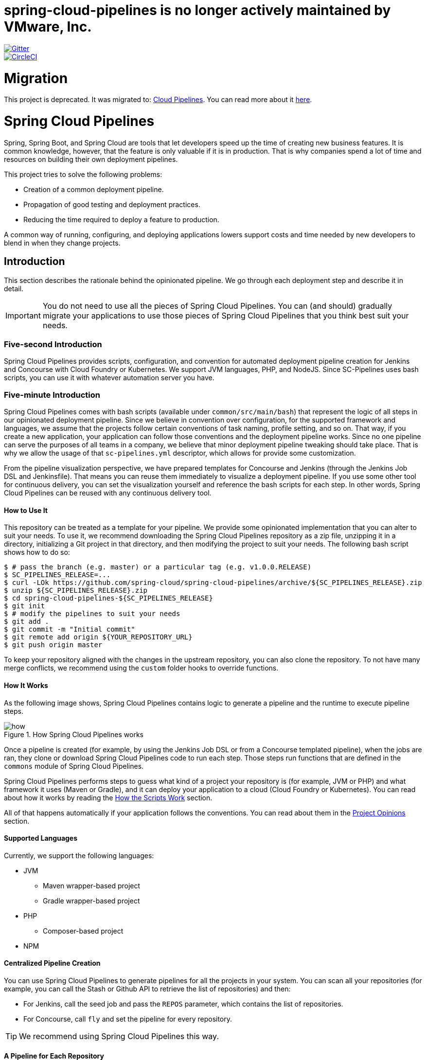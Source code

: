 # spring-cloud-pipelines is no longer actively maintained by VMware, Inc.

// Do not edit this file (e.g. go instead to src/main/asciidoc)

:branch: master
image::https://badges.gitter.im/Join%20Chat.svg[Gitter, link="https://gitter.im/spring-cloud/spring-cloud-pipelines?utm_source=badge&utm_medium=badge&utm_campaign=pr-badge&utm_content=badge"]
image::https://circleci.com/gh/spring-cloud/spring-cloud-pipelines.svg?style=svg["CircleCI", link="https://circleci.com/gh/spring-cloud/spring-cloud-pipelines"]
:jenkins-root-docs: https://raw.githubusercontent.com/spring-cloud/spring-cloud-pipelines/{branch}/docs-sources/src/main/asciidoc/images/jenkins
:concourse-root-docs: https://raw.githubusercontent.com/spring-cloud/spring-cloud-pipelines/{branch}/docs-sources/src/main/asciidoc/images/concourse
:intro-root-docs: https://raw.githubusercontent.com/spring-cloud/spring-cloud-pipelines/{branch}/docs-sources/src/main/asciidoc/images/intro
:demo-root-docs: https://raw.githubusercontent.com/spring-cloud/spring-cloud-pipelines/{branch}/docs-sources/src/main/asciidoc/images/demo
:cf-migration-root-docs: https://raw.githubusercontent.com/spring-cloud/spring-cloud-pipelines/{branch}/docs-sources/src/main/asciidoc/images/cf-migration

= Migration

This project is deprecated. It was migrated to: https://github.com/CloudPipelines/[Cloud Pipelines].
You can read more about it https://spring.io/blog/2018/11/13/spring-cloud-pipelines-to-cloud-pipelines-migration[here].

= Spring Cloud Pipelines

Spring, Spring Boot, and Spring Cloud are tools that let developers speed up the
time of creating new business features. It is common knowledge, however, that the
feature is only valuable if it is in production. That is why companies
spend a lot of time and resources on building their own deployment pipelines.

This project tries to solve the following problems:

* Creation of a common deployment pipeline.
* Propagation of good testing and deployment practices.
* Reducing the time required to deploy a feature to production.

A common way of running, configuring, and deploying applications lowers support costs
and time needed by new developers to blend in when they change projects.

== Introduction

This section describes the rationale
behind the opinionated pipeline. We go through each deployment
step and describe it in detail.

IMPORTANT: You do not need to use all the pieces of Spring Cloud Pipelines. You
can (and should) gradually migrate your applications to use those pieces of
Spring Cloud Pipelines that you think best suit your needs.

=== Five-second Introduction

Spring Cloud Pipelines provides scripts, configuration, and convention for automated
deployment pipeline creation for Jenkins and Concourse with Cloud Foundry or Kubernetes.
We support JVM languages, PHP, and NodeJS. Since SC-Pipelines uses bash scripts,
you can use it with whatever automation server you have.

=== Five-minute Introduction

Spring Cloud Pipelines comes with bash scripts (available under `common/src/main/bash`)
that represent the logic of all steps in our opinionated deployment pipeline.
Since we believe in convention over configuration, for the supported framework and
languages, we assume that the projects follow certain conventions of task naming,
profile setting, and so on. That way, if you create a new application,
your application can follow those conventions and the deployment pipeline works.
Since no one pipeline can serve the purposes of all
teams in a company, we believe that minor deployment pipeline tweaking should take place.
That is why we allow the usage of that `sc-pipelines.yml` descriptor, which allows for
provide some customization.

From the pipeline visualization perspective, we have prepared templates for Concourse
and Jenkins (through the Jenkins Job DSL and Jenkinsfile). That means you can reuse them
immediately to visualize a deployment pipeline. If you use some other tool for
continuous delivery, you can set the visualization yourself and reference the
bash scripts for each step. In other words, Spring Cloud Pipelines can be reused
with any continuous delivery tool.

==== How to Use It

This repository can be treated as a template for your pipeline. We provide some opinionated
implementation that you can alter to suit your needs. To use it, we recommend downloading
the Spring Cloud Pipelines repository as a zip file, unzipping it in a directory,
initializing a Git project in that directory, and then modifying the project to suit your
needs. The following bash script shows how to do so:

====
[source,bash]
----
$ # pass the branch (e.g. master) or a particular tag (e.g. v1.0.0.RELEASE)
$ SC_PIPELINES_RELEASE=...
$ curl -LOk https://github.com/spring-cloud/spring-cloud-pipelines/archive/${SC_PIPELINES_RELEASE}.zip
$ unzip ${SC_PIPELINES_RELEASE}.zip
$ cd spring-cloud-pipelines-${SC_PIPELINES_RELEASE}
$ git init
$ # modify the pipelines to suit your needs
$ git add .
$ git commit -m "Initial commit"
$ git remote add origin ${YOUR_REPOSITORY_URL}
$ git push origin master
----
====

To keep your repository aligned with the changes in the upstream repository, you can also
clone the repository. To not have many merge conflicts, we recommend using the `custom`
folder hooks to override functions.

==== How It Works

As the following image shows, Spring Cloud Pipelines contains logic to generate a
pipeline and the runtime to execute pipeline steps.

image::{intro-root-docs}/how.png[title="How Spring Cloud Pipelines works"]

Once a pipeline is created (for example, by using the Jenkins Job DSL or from a Concourse
templated pipeline), when the jobs are ran, they clone or download Spring Cloud Pipelines
code to run each step. Those steps run functions that are
defined in the `commons` module of Spring Cloud Pipelines.

Spring Cloud Pipelines performs steps to guess what kind of a project your
repository is (for example, JVM or PHP) and what framework it uses (Maven or Gradle), and it
can deploy your application to a cloud (Cloud Foundry or Kubernetes). You can read about how
it works by reading the <<how-do-the-scripts-work>> section.

All of that happens automatically if your application follows the conventions.
You can read about them in the <<project-opinions>> section.

==== Supported Languages

Currently, we support the following languages:

* JVM
** Maven wrapper-based project
** Gradle wrapper-based project
* PHP
** Composer-based project
* NPM

==== Centralized Pipeline Creation

You can use Spring Cloud Pipelines to generate pipelines
for all the projects in your system. You can scan all your
repositories (for example, you can call the Stash or Github API to retrieve the list of repositories)
and then:

* For Jenkins, call the seed job and pass the `REPOS`
parameter, which contains the list of repositories.
* For Concourse, call `fly` and set the
pipeline for every repository.

TIP: We recommend using Spring Cloud Pipelines this way.

==== A Pipeline for Each Repository

You can use Spring Cloud Pipelines in such a way that
each project contains its own pipeline definition in
its code. Spring Cloud Pipelines clones the code with
the pipeline definitions (the bash scripts), so the
only piece of logic that needs to be in your application's
repository is the pipeline definition.

For Jenkins, you need to either set up the `Jenkinsfile`
or the jobs by using the Jenkins Job DSL plugin in your repo.
Then, in Jenkins, whenever you set up a new pipeline for a repository,
you can reference the pipeline definition in that repo.
For Concourse, each project contains its own pipeline steps,
and it is up to the project to set up the pipeline.

=== The Flow

The following images show the flow of the opinionated pipeline:

image::{intro-root-docs}/flow_concourse.png[title="Flow in Concourse"]

image::{intro-root-docs}/flow.png[title="Flow in Jenkins"]

We first describe the overall concept behind the flow and then
split it into pieces and describe each piece independently.

===Vocabulary

This section defines some common vocabulary. We describe four typical
environments in terms of running the pipeline.

==== Environments

We typically encounter the following environments:

* *build* environment is a machine where the building of the application takes place.
It is a continuous integration or continuous delivery tool worker.
* *test* is an environment where you can deploy an application to test it. It does not
resemble production, because we cannot be sure of its state (which application is deployed
there and in which version). It can be used by multiple teams at the same time.
* *stage* is an environment that does resemble production. Most likely, applications
are deployed there in versions that correspond to those deployed to production.
Typically, staging databases hold (often obfuscated) production data. Most
often, this environment is a single environment shared between many teams. In other
words, in order to run some performance and user acceptance tests, you have to block
and wait until the environment is free.
* *prod* is the production environment where we want our tested applications to be
deployed for our customers.

==== Tests

We typically encounter the following kinds of tests:

* *Unit tests*: Tests that run on the application during the build phase.
No integrations with databases or HTTP server stubs or other resources take place.
Generally speaking, your application should have plenty of these tests to provide fast
feedback about whether your features work.

* *Integration tests*: Tests that run on the built application during the build phase.
Integrations with in-memory databases and HTTP server stubs take place. According to the
https://martinfowler.com/bliki/TestPyramid.html[test pyramid], in most cases, you should
not have many of these kind of tests.

* *Smoke tests*: Tests that run on a deployed application. The concept of these tests
is to check that the crucial parts of your application are working properly. If you have 100 features
in your application but you gain the most money from five features, you could write smoke tests
for those five features. We are talking about smoke tests of an application, not of
the whole system. In our understanding inside the opinionated pipeline, these tests are
executed against an application that is surrounded with stubs.

* *End-to-end tests*: Tests that run on a system composed of multiple applications.
These tests ensure that the tested feature works when the whole system is set up.
Due to the fact that it takes a lot of time, effort, and resources to maintain such an environment
and that these tests are often unreliable (due to many different moving pieces, such as network,
database, and others), you should have a handful of those tests. They should be only for critical parts of your business.
Since only production is the key verifier of whether your feature works, some companies
do not even want to have these tests and move directly to deployment to production. When your
system contains KPI monitoring and alerting, you can quickly react when your deployed application
does not behave properly.

* *Performance testing*: Tests run on an application or set of applications
to check if your system can handle a big load. In the case of our opinionated pipeline,
these tests can run either on test (against a stubbed environment) or on
staging (against the whole system).

==== Testing against Stubs

Before we go into the details of the flow, consider the example described by the following image:

image::{intro-root-docs}/monolith.png[title="Two monolithic applications deployed for end to end testing"]

When you have only a handful of applications, end-to-end testing is beneficial.
From the operations perspective, it is maintainable for a finite number of deployed instances.
From the developers perspective, it is nice to verify the whole flow in the system
for a feature.

In the case of microservices, the scale starts to be a problem, as the following image shows:

image::{intro-root-docs}/many_microservices.png[title="Many microservices deployed in different versions"]

The following questions arise:

* Should I queue deployments of microservices on one testing environment or should I have an environment per microservice?
** If I queue deployments, people have to wait for hours to have their tests run. That can be a problem
* To remove that issue, I can have an environment for each microservice.
** Who will pay the bills? (Imagine 100 microservices, each having each own environment).
** Who will support each of those environments?
** Should we spawn a new environment each time we execute a new pipeline and then wrap it up or should we have
them up and running for the whole day?
* In which versions should I deploy the dependent microservices - development or production versions?
** If I have development versions, I can test my application against a feature that is not yet on production.
That can lead to exceptions in production.
** If I test against production versions, I can never test against a feature under development
anytime before deployment to production.

One of the possibilities of tackling these problems is to not do end-to-end tests.

The following image shows one solution to the problem, in the form of stubbed dependencies:

image::{intro-root-docs}/stubbed_dependencies.png[title="Execute tests on a deployed microservice on stubbed dependencies"]

If we stub out all the dependencies of our application, most of the problems presented earlier
disappear. There is no need to start and setup the infrastructure required by the dependent
microservices. That way, the testing setup looks like the following image:

image::{intro-root-docs}/stubbed_dependencies.png[title="We're testing microservices in isolation"]

Such an approach to testing and deployment gives the following benefits
(thanks to the usage of http://cloud.spring.io/spring-cloud-contract/spring-cloud-contract.html[Spring Cloud Contract]):

* No need to deploy dependent services.
* The stubs used for the tests run on a deployed microservice are the same as those used during integration tests.
* Those stubs have been tested against the application that produces them (see http://cloud.spring.io/spring-cloud-contract/spring-cloud-contract.html[Spring Cloud Contract] for more information).
* We do not have many slow tests running on a deployed application, so the pipeline gets executed much faster.
* We do not have to queue deployments. We test in isolation so that pipelines do not interfere with each other.
* We do not have to spawn virtual machines each time for deployment purposes.

However, this approach brings the following challenges:

* No end-to-end tests before production. You do not have full certainty that a feature is working.
* The first time the applications interact in a real way is on production.

As with every solution, it has its benefits and drawbacks. The opinionated pipeline
lets you configure whether you want to follow this flow or not.

==== General View

The general view behind this deployment pipeline is to:

* Test the application in isolation.
* Test the backwards compatibility of the application, in order to roll it back if necessary.
* Allow testing of the packaged application in a deployed environment.
* Allow user acceptance tests and performance tests in a deployed environment.
* Allow deployment to production.

The pipeline could have been split to more steps, but it seems that all of the aforementioned
actions fit nicely in our opinionated proposal.

=== Pipeline Descriptor

Each application can contain a file (called `sc-pipelines.yml`) with the following structure:

====
[source,yaml]
----
language_type: jvm
pipeline:
	# used for multi module projects
	main_module: things/thing
	# used for multi projects
	project_names:
		- monoRepoA
		- monoRepoB
	# should deploy to stage automatically and run e2e tests
	auto_stage: true
	# should deploy to production automatically
	auto_prod: true
	# should the api compatibility check be there
	api_compatibility_step: true
	# should the test rollback step be there
	rollback_step: true
	# should the stage step be there
	stage_step: true
	# should the test step (including rollback) be there
	test_step: true
lowercaseEnvironmentName1:
	# used by spinnaker
	deployment_strategy: HIGHlANDER
	# list of services to be deployed
	services:
		- type: service1Type
		  name: service1Name
		  coordinates: value
		- type: service2Type
		  name: service2Name
		  key: value
lowercaseEnvironmentName2:
	# used by spinnaker
	deployment_strategy: HIGHlANDER
	# list of services to be deployed
	services:
		- type: service3Type
		  name: service3Name
		  coordinates: value
		- type: service4Type
		  name: service4Name
		  key: value
----
====

If you have a multi-module project, you should point to the folder that contains the
module that produces the fat jar. In the preceding example, that module
would be present under the `things/thing` folder. If you have a single module project,
you need not create this section.

For a given environment, we declare a list of infrastructure services that we
want to have deployed. Services have:

* `type` (examples: `eureka`, `mysql`, `rabbitmq`, and `stubrunner`): This value gets
then applied to the `deployService` Bash function
* *[KUBERNETES]*: For `mysql`, you can pass the database name in the `database` property.
* `name`: The name of the service to get deployed.
* `coordinates`: The coordinates that let you fetch the binary of the service.
It can be a Maven coordinate (`groupid:artifactid:version`),
a docker image (`organization/nameOfImage`), and so on.
* Arbitrary key value pairs, which let you customize the services as you wish.

==== Pipeline Descriptor for Cloud Foundry

When deploying to Cloud Foundry you can provide services
of the following types:

* `type: broker`
** `broker`: The name of the CF broker
** `plan`: The name of the plan
** `params`: Additional parameters are converted to JSON
** `useExisting`: Whether to use an existing one or
create a new one (defaults to `false`)
* `type: app`
** `coordinates`: The Maven coordinates of the stub runner jar
** `manifestPath`: The path to the manifest for the stub runner jar
* `type: cups`
** `params`: Additional parameters are converted to JSON
* `type: cupsSyslog`
** `url`: The URL to the syslog drain
* `type: cupsRoute`
** `url`: The URL to the route service
* `type: stubrunner`
** `coordinates`: The Maven coordinates of the stub runner jar
** `manifestPath`: The path to the manifest for the stub runner jar

The following example shows the contents of a YAML file that defines the preceding values:

====
[source,yaml]
----
# This file describes which services are required by this application
# in order for the smoke tests on the TEST environment and end to end tests
# on the STAGE environment to pass

# lowercase name of the environment
test:
  # list of required services
  services:
    - name: config-server
      type: broker
      broker: p-config-server
      plan: standard
      params:
        git:
          uri: https://github.com/ciberkleid/app-config
      useExisting: true
    - name: cloud-bus
      type: broker
      broker: cloudamqp
      plan: lemur
      useExisting: true
    - name: service-registry
      type: broker
      broker: p-service-registry
      plan: standard
      useExisting: true
    - name: circuit-breaker-dashboard
      type: broker
      broker: p-circuit-breaker-dashboard
      plan: standard
      useExisting: true
    - name: stubrunner
      type: stubrunner
      coordinates: io.pivotal:cloudfoundry-stub-runner-boot:0.0.1.M1
      manifestPath: sc-pipelines/manifest-stubrunner.yml

stage:
  services:
    - name: config-server
      type: broker
      broker: p-config-server
      plan: standard
      params:
        git:
          uri: https://github.com/ciberkleid/app-config
    - name: cloud-bus
      type: broker
      broker: cloudamqp
      plan: lemur
    - name: service-registry
      type: broker
      broker: p-service-registry
      plan: standard
    - name: circuit-breaker-dashboard
      type: broker
      broker: p-circuit-breaker-dashboard
      plan: standard
----
====

Another CF specific property is `artifact_type`. Its value can be either `binary` or `source`.
Certain languages (such as Java) require a binary to be uploaded, but others (such as PHP)
require you to push the sources. The default value is `binary`.

=== Project Setup

Spring Cloud Pipelines supports three main types of project setup:

* `Single Project`
* `Multi Module`
* `Multi Project` (also known as mono repo)

A `Single Project` is a project that contains a single module that gets
built and packaged into a single, executable artifact.

A `Multi Module` project is a project that contains multiple modules.
After building all modules, one gets packaged into a single, executable artifact.
You have to point to that module in your pipeline descriptor.

A `Multi Project` is a project that contains multiple projects. Each of those
projects can in turn be a `Single Project` or a `Multi Module` project. Spring
Cloud Pipelines assume that, if a `PROJECT_NAME` environment
variable corresponds to a folder with the same name in the root of the
repository, this is the project it should build. For example, for
`PROJECT_NAME=something`, if there's a folder named `something`, then Spring Cloud Pipelines
treats the `something` directory as the root of the `something` project.

[[how-do-the-scripts-work]]
== How the Scripts Work

This section describes how the scripts and jobs correspond to each other.
If you need to see detailed documentation of the bash scripts, go to the
code repository and read `common/src/main/bash/README.adoc`.

[[build-and-deployment]]
=== Build and Deployment

The following text image (created via https://textart.io/sequence[textart.io]) shows a high-level overview:

```
+---------+                      +-----------+                      +-----------+ +-------+ +---------------+
| script  |                      | language  |                      | framework | | paas  | | customization |
+---------+                      +-----------+                      +-----------+ +-------+ +---------------+
     |                                 |                                  |           |             |
     | What is your language?          |                                  |           |             |
     |-------------------------------->|                                  |           |             |
     |                                 |                                  |           |             |
     |       I'm written in X language |                                  |           |             |
     |<--------------------------------|                                  |           |             |
     |                                 |                                  |           |             |
     |                                 | What framework do you use?       |           |             |
     |                                 |--------------------------------->|           |             |
     |                                 |                                  |           |             |
     |                                 |                I use Y framework |           |             |
     |<-------------------------------------------------------------------|           |             |
     |                                 |                                  |           |             |
     | I know that you use Z PAAS?     |                                  |           |             |
     |------------------------------------------------------------------------------->|             |
     |                                 |                                  |           |             |
     |                                 |  Here are all Z-related deployment functions |             |
     |<-------------------------------------------------------------------------------|             |
     |                                 |                                  |           |             |
     | Anything custom to override in bash?                               |           |             |
     |--------------------------------------------------------------------------------------------->|
     |                                 |                                  |           |             |
     |                                 |                                  |        Not this time... |
     |<---------------------------------------------------------------------------------------------|
     |                                 |                                  |           |             |
     | Ok, run the script              |                                  |           |             |
     |-------------------              |                                  |           |             |
     |                  |              |                                  |           |             |
     |<------------------              |                                  |           |             |
     |                                 |                                  |           |             |
```

Before we run the script, we need to answer a few questions related to your repository:

* What is your language (for example, `jvm`,`php`, or something else)?
* what framework do you use (for example, `maven` or `gradle`)?
* what PAAS do you use (for example, `cf` or `k8s`)?


The following sequence diagram (created via https://textart.io/sequence[textart.io]) describes how the sourcing of bash scripts takes place:

```
+---------+                                         +-----------+                                            +-------------+                   +-----------+            +-----------+                                   +-------+                            +---------+
| script  |                                         | pipeline  |                                            | projectType |                   | language  |            | framework |                                   | paas  |                            | custom  |
+---------+                                         +-----------+                                            +-------------+                   +-----------+            +-----------+                                   +-------+                            +---------+
     |                                                    |                                                         |                                |                        |                                             |                                     |
     | [source pipeline.sh]                               |                                                         |                                |                        |                                             |                                     |
     |--------------------------------------------------->|                                                         |                                |                        |                                             |                                     |
     |                                                    | ------------------------------\                         |                                |                        |                                             |                                     |
     |                                                    |-| loading functions, env vars |                         |                                |                        |                                             |                                     |
     |                                                    | |-----------------------------|                         |                                |                        |                                             |                                     |
     |         -----------------------------------------\ |                                                         |                                |                        |                                             |                                     |
     |         | hopefully all functions get overridden |-|                                                         |                                |                        |                                             |                                     |
     |         | otherwise nothing will work            | |                                                         |                                |                        |                                             |                                     |
     |         |----------------------------------------| |                                                         |                                |                        |                                             |                                     |
     |                                                    | Source the [projectType/pipeline-projectType.sh]        |                                |                        |                                             |                                     |
     |                                                    |-------------------------------------------------------->|                                |                        |                                             |                                     |
     |                                                    |                        -------------------------------\ |                                |                        |                                             |                                     |
     |                                                    |                        | What do we have here...?     |-|                                |                        |                                             |                                     |
     |                                                    |                        | A [mvnw] file,               | |                                |                        |                                             |                                     |
     |                                                    |                        | it has to be a [jvm] project | |                                |                        |                                             |                                     |
     |                                                    |                        |------------------------------| | Source [pipeline-jvm.sh]       |                        |                                             |                                     |
     |                                                    |                                                         |------------------------------->|                        |                                             |                                     |
     |                                                    |                                                         |                                |                        |                                             |                                     |
     |                                                    |                                                         |                                | Maven or Gradle?       |                                             |                                     |
     |                                                    |                                                         |                                |----------------------->|                                             |                                     |
     |                                                    |                                                         |                                |                        | ----------------------------------------\   |                                     |
     |                                                    |                                                         |                                |                        |-| There's a [mvnw] file?                |   |                                     |
     |                                                    |                                                         |                                |                        | | So the [PROJECT_TYPE] must be [maven] |   |                                     |
     |                                                    |                                                         |                                |                        | |---------------------------------------|   |                                     |
     |                                                    |                                                         |                                |   It's a Maven project |                                             |                                     |
     |                                                    |<------------------------------------------------------------------------------------------------------------------|                                             |                                     |
     |                                                    |                                                         |                                |                        |                                             |                                     |
     |                                                    | The [PAAS_TYPE] is [cf] so I'll source [pipeline-cf.sh] |                                |                        |                                             |                                     |
     |                                                    |---------------------------------------------------------------------------------------------------------------------------------------------------------------->|                                     |
     |                                                    |                                                         |                                |                        |                                             | -------------------------------\    |
     |                                                    |                                                         |                                |                        |                                             |-| Loading all                  |    |
     |                                                    |                                                         |                                |                        |                                             | | deployment-related functions |    |
     |                   -------------------------------\ |                                                         |                                |                        |                                             | |------------------------------|    |
     |                   | Ok, we know that it's Maven  |-|                                                         |                                |                        |                                             |                                     |
     |                   | and should be deployed to CF | |                                                         |                                |                        |                                             |                                     |
     |                   |------------------------------| |                                                         |                                |                        |                                             |                                     |
     |                                                    | Try to source [custom/build_and_upload.sh]              |                                |                        |                                             |                                     |
     |                                                    |------------------------------------------------------------------------------------------------------------------------------------------------------------------------------------------------------>|
     |                                                    |                                                         |                                |                        |                                             |                                     | ----------------------------\
     |                                                    |                                                         |                                |                        |                                             |                                     |-| No such file so           |
     |                                                    |                                                         |                                |                        |                                             |                                     | | nothing custom to be done |
     | ---------------------------------------------\     |                                                         |                                |                        |                                             |                                     | |---------------------------|
     |-| All build related functions                |     |                                                         |                                |                        |                                             |                                     |
     | | overridden by language / framework scripts |     |                                                         |                                |                        |                                             |                                     |
     | -------------------------------\-------------|     |                                                         |                                |                        |                                             |                                     |
     |-| All deploy related functions |                   |                                                         |                                |                        |                                             |                                     |
     | | overridden by paas scripts   |                   |                                                         |                                |                        |                                             |                                     |
     | |------------------------------|                   |                                                         |                                |                        |                                             |                                     |
     | run [build] function                               |                                                         |                                |                        |                                             |                                     |
     |---------------------                               |                                                         |                                |                        |                                             |                                     |
     |                    |                               |                                                         |                                |                        |                                             |                                     |
     |<--------------------                               |                                                         |                                |                        |                                             |                                     |
     |                                                    |                                                         |                                |                        |                                             |                                     |
```

The process works as follows:

. A script (for example, `build_and_upload.sh`) is called.
. It sources the `pipeline.sh` script that contains all the essential function "`interfaces`" and
environment variables.
. `pipeline.sh` needs information about the project type. It
sources `projectType/pipeline-projectType.sh`.
. `projectType/pipeline-projectType.sh` contains logic to determine the language.
.. Verify whether a repository contains files that correspond to the given languages (for example, `mvnw` or `composer.json`).
.. Verify whether a concrete framework that we support (for example, `maven` or `gradle`) is present.
. Once we know what the project type is, we can deal with PAAS. Depending on the value of the `PAAS_TYPE` environment
variable, we can source proper PAAS functions (for example, `pipeline-cf.sh` for Cloud Foundry).
. Determine whether we can do some further customization.
.. Search for a file called `${sc-pipelines-root}/common/src/main/bash/custom/build_and_upload.sh`
to override any functions you want.
. Run the `build` function from `build_and_upload.sh`

[[project-crawler]]
=== Project Crawler

In Jenkins, you can generate the deployment pipelines by passing an environment variable
with a comma-separated list of repositories. This, however, does not scale. We would like to automatically fetch
a list of all repositories from a given organization and team.

To do so, we use the https://github.com/spring-cloud/project-crawler[Project Crawler]
library, which can:

* Fetch all projects for a given organization.
* Fetch contents of a file for a given repository.

The following diagram depicts this situation:

```
+---------+                                                  +-------+                                                                           +-------------+ +---------+
| Jenkins |                                                  | Seed  |                                                                           | SCPipelines | | Github  |
+---------+                                                  +-------+                                                                           +-------------+ +---------+
     |                                                           |                                                                                      |             |
     | Copy the seed job from the repo                           |                                                                                      |             |
     |------------------------------------------------------------------------------------------------------------------------------------------------->|             |
     |                                                           |                                                                                      |             |
     | Run seed job to generate Spinnaker pipelines and jobs     |                                                                                      |             |
     |---------------------------------------------------------->|                                                                                      |             |
     |                                                           |                                                                                      |             |
     |                                                           | Crawl org [foo] and fetch all repositories                                           |             |
     |                                                           |--------------------------------------------------------------------------------------------------->|
     |                                                           |                                                                                      |             |
     |                                                           |                                                                   In org [foo] there [a,b,c] repos |
     |                                                           |<---------------------------------------------------------------------------------------------------|
     |                                                           |                                                                                      |             |
     |                                                           | For each repo fetch pipeline descriptor                                              |             |
     |                                                           |--------------------------------------------------------------------------------------------------->|
     |                                                           |                                                                                      |             |
     |                                                           |                      There you go. [a] wants no [test] env, [b] no [stage] env, [c] wants all envs |
     |                                                           |<---------------------------------------------------------------------------------------------------|
     |                                                           |                                                                                      |             |
     |                                                           | Build pipelines. For [a] without [test], for [b] without [stage]. All for [c]        |             |
     |                                                           |------------------------------------------------------------------------------        |             |
     |                                                           |                                                                             |        |             |
     |                                                           |<-----------------------------------------------------------------------------        |             |
     |                             ----------------------------\ |                                                                                      |             |
     |                             | By having descriptors,    |-|                                                                                      |             |
     |                             | we can tune the pipelines | |                                                                                      |             |
     |                             | as the app wanted it to.  | |                                                                                      |             |
     |                             |---------------------------| | Build jobs / pipelines for [a,b,c] repos                                             |             |
     |                                                           |-----------------------------------------                                             |             |
     |                                                           |                                        |                                             |             |
     |                                                           |<----------------------------------------                                             |             |
     |                                                           |                                                                                      |             |
```

Thanks to the Project Crawler, you can run the seed job, and ,automatically, all the new repositories
are picked and pipelines are created for them. Project Crawler supports repositories
stored at Github, Gitlab, and Bitbucket. You can also register your own implementation. See the
https://github.com/spring-cloud/project-crawler[Project Crawler] repository for more information.

[[how-do-the-scripts-work-with-spinanker]]
=== How Scripts Work with Spinnaker

With Spinnaker, the deployment pipeline is inside of Spinnaker. No longer do we treat
Jenkins or Concourse as a tool that does deployments. In Jenkins, we create only
the CI jobs (that is, build and test) and prepare the JSON definitions of Spinnaker pipelines.

The following diagram shows how Jenkins, the seed job for Spinnaker, and Spinnaker cooperate:

```
+---------+                                                  +-------+                                                                           +-------------+                          +---------+ +-----------+
| Jenkins |                                                  | Seed  |                                                                           | SCPipelines |                          | Github  | | Spinnaker |
+---------+                                                  +-------+                                                                           +-------------+                          +---------+ +-----------+
     |                                                           |                                                                                      |                                      |            |
     | Copy the seed job from the repo                           |                                                                                      |                                      |            |
     |------------------------------------------------------------------------------------------------------------------------------------------------->|                                      |            |
     |                                                           |                                                                                      |                                      |            |
     | Run seed job to generate Spinnaker pipelines and jobs     |                                                                                      |                                      |            |
     |---------------------------------------------------------->|                                                                                      |                                      |            |
     |                                                           |                                                                                      |                                      |            |
     |                                                           | Crawl org [foo] and fetch all repositories                                           |                                      |            |
     |                                                           |---------------------------------------------------------------------------------------------------------------------------->|            |
     |                                                           |                                                                                      |                                      |            |
     |                                                           |                                                                                      |     In org [foo] there [a,b,c] repos |            |
     |                                                           |<----------------------------------------------------------------------------------------------------------------------------|            |
     |                                                           |                                                                                      |                                      |            |
     |                                                           | For each repo fetch pipeline descriptor                                              |                                      |            |
     |                                                           |---------------------------------------------------------------------------------------------------------------------------->|            |
     |                                                           |                                                                                      |                                      |            |
     |                                                           |                                                            There you go. [a] wants no [test], [b] no [stage], [c] wants all |            |
     |                                                           |<----------------------------------------------------------------------------------------------------------------------------|            |
     |                                                           |                                                                                      |                                      |            |
     |                                                           | Build pipelines. For [a] without [test], for [b] without [stage]. All for [c]        |                                      |            |
     |                                                           |------------------------------------------------------------------------------        |                                      |            |
     |                                                           |                                                                             |        |                                      |            |
     |                                                           |<-----------------------------------------------------------------------------        |                                      |            |
     |                             ----------------------------\ |                                                                                      |                                      |            |
     |                             | By having descriptors,    |-|                                                                                      |                                      |            |
     |                             | we can tune the pipelines | |                                                                                      |                                      |            |
     |                             | as the app wanted it to.  | |                                                                                      |                                      |            |
     |                             |---------------------------| | Build CI jobs for [a,b,c] repos                                                      |                                      |            |
     |                                                           |--------------------------------                                                      |                                      |            |
     |                                                           |                               |                                                      |                                      |            |
     |                                                           |<-------------------------------                                                      |                                      |            |
     |                                                           |                                                                                      |                                      |            |
     |                                                           | Build Spinnaker pipelines JSON definitions                                           |                                      |            |
     |                                                           |-------------------------------------------                                           |                                      |            |
     |                                                           |                                          |                                           |                                      |            |
     |                                                           |<------------------------------------------                                           |                                      |            |
     |                                                           |                                                                                      |                                      |            |
     |                                             Seed job done |                                                                                      |                                      |            |
     |<----------------------------------------------------------|                                                                                      |                                      |            |
     |                                                           |                                                                                      |                                      |            |
     | Upload JSON pipelines to Spinnaker                        |                                                                                      |                                      |            |
     |----------------------------------------------------------------------------------------------------------------------------------------------------------------------------------------------------->|
     |                                                           |                                                                                      |                                      |            |
     |                                                           |                                                                                      |                                      |            | The pipelines for [a,b,c] successfully created
     |                                                           |                                                                                      |                                      |            |-----------------------------------------------
     |                                                           |                                                                                      |                                      |            |                                              |
     |                                                           |                                                                                      |                                      |            |<----------------------------------------------
     |                                                           |                                                                                      |                                      |            |
     |                                                           |                                                                                Waiting for [spinnaker-a-build] build to start & complete |
     |<-----------------------------------------------------------------------------------------------------------------------------------------------------------------------------------------------------|
     |                                                           |                                                                                      |                                      |            |
     | New commit! Running a build [spinnaker-a-build]           |                                                                                      |                                      |            |
     |------------------------------------------------           |                                                                                      |                                      |            |
     |                                               |           |                                                                                      |                                      |            |
     |<-----------------------------------------------           |                                                                                      |                                      |            |
     |                                                           |                                                                                      |                                      |            |
     | Run the [build_and_upload.sh] script                      |                                                                                      |                                      |            |
     |------------------------------------------------------------------------------------------------------------------------------------------------->|                                      |            |
     |                                                           |                                                                                      | --------------------------------\    |            |
     |                                                           |                                                                                      |-| Proceed with all the sourcing |    |            |
     |                                                           |                                                                                      | | depending on language etc.    |    |            |
     |                                                           |                                                                                      | |-------------------------------|    |            |
     |                                                           |                                                                     Build completed! |                                      |            |
     |<-------------------------------------------------------------------------------------------------------------------------------------------------|                                      |            |
     |                                                           |                                                                                      |                                      |            |
     | [spinnaker-a-build] started and completed                 |                                                                                      |                                      |            |
     |----------------------------------------------------------------------------------------------------------------------------------------------------------------------------------------------------->|
     |                                                           |                                                                                      |                                      |            | ------------------------------------\
     |                                                           |                                                                                      |                                      |            |-| Running the rest of the pipeline! |
     |                                                           |                                                                                      |                                      |            | |-----------------------------------|
     |                                                           |                                                                                      |                                      |            |
     |                                                           |                                                                                      |                                      |            | Pipeline for [a] in progress. Deploy [a] to test env
     |                                                           |                                                                                      |                                      |            |-----------------------------------------------------
     |                                                           |                                                                                      |                                      |            |                                                    |
     |                                                           |                                                                                      |                                      |            |<----------------------------------------------------
     |                                                           |                                                                                      |                                      |            |
     |                                                           |                                                                                   Calling [spinnaker-a-test-on-test] to run test on test |
     |<-----------------------------------------------------------------------------------------------------------------------------------------------------------------------------------------------------|
     |                                                           |                                                                                      |                                      |            |
     | [spinnaker-a-test-on-test] started and completed          |                                                                                      |                                      |            |
     |----------------------------------------------------------------------------------------------------------------------------------------------------------------------------------------------------->|
     |                                                           |                                                                                      |                                      |            |
     |                                                           |                                                                                      |                                      |            | ... we continue like this throughout the pipeline ...
     |                                                           |                                                                                      |                                      |            |------------------------------------------------------
     |                                                           |                                                                                      |                                      |            |                                                     |
     |                                                           |                                                                                      |                                      |            |<-----------------------------------------------------
     |                                                           |                                                                                      |                                      |            |
     |                                                           |                                                                                      |                                      |            | ... and the pipeline is done
     |                                                           |                                                                                      |                                      |            |-----------------------------
     |                                                           |                                                                                      |                                      |            |                            |
     |                                                           |                                                                                      |                                      |            |<----------------------------
     |                                                           |                                                                                      |                                      |            |
```

[[deployment-languages-compatibility-matrix]]
=== Deployment & languages compatibility matrix

In the following table we present which language is supported by which deployment
mechanism.

.Deployment & languages compatibility matrix
|===
|Language | CF | K8S | Ansible

| JVM with Gradle
| ✅
| ✅
| ✅

| JVM with Maven
| ✅
| ✅
| ✅

| PHP with Composer
| ✅
| ✅
| ❌

| NodeJS with NPM
| ✅
| ✅
| ❌

| Dotnet core
| ✅
| ✅
| ❌

|===

TIP: For K8S, a deployment unit is a docker image so any language and framework
can be used.

== Opinionated Implementation

This section describes a full flow of the demo applications.

IMPORTANT: Your applications need not have the same dependencies (such as `Eureka`) as this demo.

For demo purposes, we provide Docker Compose setup with Artifactory, Concourse, and Jenkins tools.
Regardless of the CD application, for the pipeline to pass, you need one of the following:

* A Cloud Foundry instance (for example, https://run.pivotal.io/[Pivotal Web Services] or https://pivotal.io/pcf-dev[PCF Dev]).
* A Kubernetes cluster (for example, https://github.com/kubernetes/minikube[Minikube]).
* The infrastructure applications deployed to the JAR hosting application (for the demo, we provide Artifactory).
* `Eureka` for Service Discovery.
* `Stub Runner Boot` for running Spring Cloud Contract stubs.

TIP: In the demos, we show you how to first build the `github-webhook` project. That is because
the `github-analytics` needs the stubs of `github-webhook` to pass the tests. We also use
references to the `github-analytics` project, since it contains more interesting pieces as far as testing
is concerned.

=== Build

The following image shows the results of building the demo pipeline (which the rest of this chapter describes):

image::{intro-root-docs}/build.png[title="Build and upload artifacts"]

In this step, we  generate a version of the pipeline. Next, we
run unit, integration, and contract tests. Finally, we:

* Publish a fat jar of the application.
* Publish a Spring Cloud Contract jar containing stubs of the application.
* For Kubernetes, upload a Docker image of the application.

During this phase, we run a `Maven` build by using Maven Wrapper or a `Gradle` build by using Gradle Wrapper,
with unit and integration tests. We also tag the repository with `dev/${version}`. That way, in each
subsequent step of the pipeline, we can retrieve the tagged version. Also, we know
exactly which version of the pipeline corresponds to which Git hash.

Once the artifact is built, we run API compatibility check, as follows:

* We search for the latest production deployment.
* We retrieve the contracts that were used by that deployment.
* From the contracts, we generat API tests to see if the current implementation
is fulfilling the HTTP and messaging contracts that the current production deployment
has defined (we check backward compatibility of the API).

=== Test

The following image shows the result of doing smoke tests and rolling back:

image::{intro-root-docs}/test.png[title="Smoke test and rollback test on test environment"]

Here, we:

* Start a RabbitMQ service in PaaS.
* Deploying `Eureka` infrastructure application to PaaS.
* Download the fat jar from Nexus and upload it to PaaS. We want the application
to run in isolation (be surrounded by stubs).

TIP: Currently, due to port constraints in Cloud Foundry,
we cannot run multiple stubbed HTTP services in the cloud. To fix this issue, we run
the application with the `smoke` Spring profile, on which you can stub out all HTTP calls to return
a mocked response.

* If the application uses a database, it gets upgraded at this point by Flyway, Liquibase,
or any other migration tool once the application gets started.
* From the project's Maven or Gradle build, we extract the `stubrunner.ids` property that contains
all the `groupId:artifactId:version:classifier` notations of dependent projects for which
the stubs should be downloaded.
* We upload `Stub Runner Boot` and pass the extracted `stubrunner.ids` to it. That way,
we have a running application in Cloud Foundry that downloads all the necessary stubs
of our application.
* From the checked-out code, we run the tests available under the `smoke` profile. In the
case of the `GitHub Analytics` application, we trigger a message from the `GitHub Webhook`
application's stub and send the message by RabbitMQ to GitHub Analytics. Then we check whether the
message count has increased.
* Once the tests pass, we search for the last production release. Once the application
is deployed to production, we tag it with `prod/${version}`. If there is no such tag
(there was no production release), no rollback tests are run. If there was
a production release, the tests get executed.
* Assuming that there was a production release, we check out the code that corresponds to that
release (we check out the tag), download the appropriate artifact (either a JAR for Cloud Foundry
or a Docker image for Kubernetes), and we upload
it to PaaS.

IMPORTANT: The old artifact runs against the *NEW* version of the database.

We run the old `smoke` tests against the freshly deployed application, surrounded by stubs.
If those tests pass, we have a high probability that the application is backwards compatible.
* The default behavior is that, after all of those steps, the user can manually click to deploy the
application to a stage environment.

=== Stage

The following image shows the result of deploying to a stage environment:

image::{intro-root-docs}/stage.png[title="End to end tests on stage environment"]

Here, we:

* Start a RabbitMQ service in PaaS.
* Deploy `Eureka` infrastructure application to PaaS.
* Download the artifact (either a JAR for Cloud Foundry or a Docker image for Kubernetes)
upload it to PaaS.

Next, we have a manual step in which, from the checked-out code, we run the tests available under the `e2e` profile. In the
case of the `GitHub Analytics` application, we send an HTTP message to the GitHub Analytics endpoint. Then we check whether
the received message count has increased.

By default, this step is manual, because the stage environment is often shared between
teams and some preparations on databases and infrastructure have to take place before the tests can be run.
Ideally, these step should be fully automatic.

=== Prod

The following image shows the result of deploying to a production environment:

image::{intro-root-docs}/prod.png[title="Deployment to production"]

The step to deploy to production is manual. However, ideally, it should be automatic.

IMPORTANT: This step does deployment to production. On production, we assume
that you have the infrastructure running. That is why, before you run this step, you
must run a script that provisions the services on the production environment.
For `Cloud Foundry`, call `tools/cf-helper.sh setup-prod-infra`.
For Kubernetes, call `tools/k8s-helper.sh setup-prod-infra`.

Here, we:

* Tag the Git repo with `prod/${version}`.
* Download the application artifact (either a JAR for Cloud Foundry or a Docker image for Kubernetes).
* We do Blue Green deployment:
** For Cloud Foundry:
*** We rename the current instance of the application (for example, `myService` to `myService-venerable`).
*** We deploy the new instance of the app under the `fooService` name
*** Now, two instances of the same application are running on production.
** For Kubernetes:
*** We deploy a service with the name of the application (for example, `myService`)
*** We do a deployment with the name of the application with version suffix,with the name escaped
to fulfill the DNS name requirements (for example, `fooService-1-0-0-M1-123-456-VERSION`).
*** All deployments of the same application have the same label `name`, which is equal to the application name (for example, `myService`).
*** The service routes the traffic by basing on the `name` label selector.
*** Now two instances of the same application are running in production.
* In the `Complete switch over`, which is a manual step, we stop the old instance.
+
NOTE: Remember to run this step only after you have confirmed that both instances work.
+
* In the `Rollback`, which is a manual step,
** We route all the traffic to the old instance.
*** In CF, we do that by ensuring that blue is running and removing green.
*** In K8S, we do that by scaling the number of instances of green to 0.
** We remov the latest prod Git tag.

[[project-opinions]]
== Project Opinions

This section goes through the assumptions we made in the project
structure and project properties.

=== Cloud Foundry Project Opinions

We take the following opinionated decisions for a Cloud Foundry based project:

* The application is built by using the Maven or Gradle wrapper.
* The application is deployed to Cloud Foundry.
* Your application needs a `manifest.yml` Cloud Foundry descriptor.
* For the Maven (https://github.com/spring-cloud-samples/github-webhook[example project]), we assume:
** Usage of the Maven Wrapper.
** `settings.xml` is parametrized to pass the credentials to push code to Artifactory:
*** `M2_SETTINGS_REPO_ID` contains the server ID for Artifactory or Nexus deployment.
*** `M2_SETTINGS_REPO_USERNAME` contains the username for Artifactory or Nexus deployment.
*** `M2_SETTINGS_REPO_PASSWORD` contains the password for Artifactory or Nexus deployment.
** Artifacts are deployed by `./mvnw clean deploy`.
** We use the `stubrunner.ids` property to retrieve list of collaborators for which stubs should be downloaded.
** `repo.with.binaries` property (injected by the pipeline): Contains the URL to the repo containing binaries (for example, Artifactory).
** `distribution.management.release.id` property (injected by the pipeline): Contains the ID of the distribution management. It corresponds to server ID in `settings.xml`.
** `distribution.management.release.url` property (injected by the pipeline): Contains the URL of the repository that contains binaries (for example, Artifactory).
** Running API compatibility tests with the `apicompatibility` Maven profile.
** `latest.production.version` property (injected by the pipeline): Contains the latest production version for the repo (retrieved from Git tags).
** Running smoke tests on a deployed app with the `smoke` Maven profile.
** Running end to end tests on a deployed app with the `e2e` Maven profile.
* For Gradle (https://github.com/spring-cloud-samples/github-analytics[example project] check the `gradle/pipeline.gradle` file), we assume:
** Usage of the Gradlew Wrapper.
** A `deploy` task for artifact deployment.
** The `REPO_WITH_BINARIES_FOR_UPLOAD` environment variable (Injected by the pipeline) contains the URL to the repository that contains binaries (for example, Artifactory).
** The `M2_SETTINGS_REPO_USERNAME` environment variable contains the user name used to send the binary to the repository that contains binaries (for exampl,e Artifactory).
** The `M2_SETTINGS_REPO_PASSWORD` environment variable contains the password used to send the binary to the repository that contains binaries (for example, Artifactory).
** Running API compatibility tests with the `apiCompatibility` task.
** `latestProductionVersion` property (injected by the pipeline): Contains the latest production version for the repository (retrieved from Git tags).
** Running smoke tests on a deployed app with the `smoke` task.
** Running end to end tests on a deployed app with the `e2e` task.
** `groupId` task to retrieve the group ID.
** `artifactId` task to retrieve the artifact ID.
** `currentVersion` task to retrieve the current version.
** `stubIds` task to retrieve the list of collaborators for which stubs should be downloaded.
* For PHP (https://github.com/spring-cloud-samples/cf-php-example[example project]), we asssume:
** Usage of https://getcomposer.org/[Composer].
** `composer install` is called to fetch libraries.
** The whole application is compressed to `tar.gz` and uploaded to binary storage.
*** `REPO_WITH_BINARIES_FOR_UPLOAD` environment variable (injected by the pipeline): Contains the URL of the repository that contains binaries (for example, Artifactory)
*** The `M2_SETTINGS_REPO_USERNAME` environment variable contains the user name used to send the binary to the repo containing binaries (for example, Artifactory).
*** The `M2_SETTINGS_REPO_PASSWORD` environment variable contains the password used to send the binary to the repo containing binaries (for example, Artifactory).
** `group-id`: Composer task that echoes the group ID.
** `app-name`: Composer task that echoes application name.
** `stub-ids`: Composer task that echoes stub runner ids.
** `test-apicompatibility`: Composer task that is executed for api compatibility tests.
** `test-smoke`: Composer task that is executed for smoke testing (the `APPLICATION_URL` and `STUBRUNNER_URL` environment variables are available here to be used).
** `test-e2e`: Composer task that is executed for end-to-end testing (`APPLICATION_URL` env vars is available here to be used)
** `target` is assumed to be the output folder. Put it in `.gitignore`
* For NodeJS (https://github.com/spring-cloud-samples/spring-cloud-contract-nodejs/tree/sc-pipelines[example project]), we assume:
** Usage of https://www.npmjs.com/[npm]
** `npm install` is called to fetch libraries.
** `npm test` is called to run tests.
** `npm run group-id`: npm task that echoes the group ID.
** `npm run app-name`: npm task that echoes application name.
** `npm run stub-ids`: npm task that echoes stub runner IDs.
** `npm run test-apicompatibility`: npm task that is executed for api compatibility tests.
** `npm run test-smoke`: npm task that is executed for smoke testing.
** `npm run test-e2e`: npm task that is executed for end-to-end testing.
** `target` is assumed to be the output folder. Put it in `.gitignore`
* For .Net (https://github.com/spring-cloud-samples/AspNetCoreExample[example project]):
** Usage of https://www.microsoft.com/net/core[ASP.NET core]
** `dotnet build` is called to build the project.
** `dotnet msbuild /nologo /t:CFPUnitTests` is called to run unit tests.
** `dotnet msbuild /nologo /t:CFPIntegrationTests` is called to run integration tests.
** `dotnet msbuild /nologo /t:CFPPublish /p:Configuration=Release` is called to publish a
ZIP with a self-contained DLL, together with all manifests and deployment files.
** `dotnet msbuild /nologo /t:CFPGroupId` is the npm task that echos the group ID.
** `dotnet msbuild /nologo /t:CFPAppName` is the npm task that echos application name.
** `dotnet msbuild /nologo /t:CFPStubIds` is the npm task that echos stub runner IDs.
** `dotnet msbuild /nologo /t:CFPApiCompatibilityTest` is run for API compatibility tests.
** `dotnet msbuild /nologo /t:CFPSmokeTests` is executed for smoke testing.
** `dotnet msbuild /nologo /t:CFPE2eTests` is executed for end-to-end testing.
** `target` is assumed to be the output folder. Add it to `.gitignore`.

=== Kubernetes Project Opinions

We use the following opinionated decisions for a Cloud Foundry based project:

* The application is built by using the Maven or Gradle wrappers.
* The application is deployed to Kubernetes.
* The Java Docker image needs to allow passing of system properties through the `SYSTEM_PROPS` environment variable.
* For Maven (https://github.com/spring-cloud-samples/github-webhook-kubernetes[example project]), we assume:
** Usage of the Maven Wrapper.
** `settings.xml` is parametrized to pass the credentials to push code to Artifactory and Docker repositories:
*** `M2_SETTINGS_REPO_ID`: Server ID for Artifactory or Nexus deployment.
*** `M2_SETTINGS_REPO_USERNAME`: User name for Artifactory or Nexus deployment.
*** `M2_SETTINGS_REPO_PASSWORD`: Password for Artifactory or Nexus deployment.
*** `DOCKER_SERVER_ID`: Server ID for Docker image pushing.
*** `DOCKER_USERNAME`: User name for Docker image pushing.
*** `DOCKER_PASSWORD`: Password for Docker image pushing.
*** `DOCKER_EMAIL`: Email for Artifactory or Nexus deployment
** `DOCKER_REGISTRY_URL` environment variable: Contains (Overridable - defaults to DockerHub) URL of the Docker registry.
** `DOCKER_REGISTRY_ORGANIZATION` environment variable: Contains the organization where your Docker repository resides.
** Artifacts and Docker image deployment is done by using `./mvnw clean deploy`.
** `stubrunner.ids` property: To retrieve list of collaborators for which stubs should be downloaded.
** `repo.with.binaries` property (injected by the pipeline): Contains the URL to the repo containing binaries (for example, Artifactory).
** `distribution.management.release.id` property (injected by the pipeline): Contains the ID of the distribution management. Corresponds to the server ID in `settings.xml`
** `distribution.management.release.url` property (injected by the pipeline): Contains the URL or the repository that contains binaries (for example, Artifactory).
** `deployment.yml` contains the Kubernetes deployment descriptor.
** `service.yml` contains the Kubernetes service descriptor.
** running API compatibility tests with the `apicompatibility` Maven profile.
** `latest.production.version` property (injected by the pipeline): Contains the latest production version for the repository (retrieved from Git tags).
** Running smoke tests on a deployed app with the `smoke` Maven profile.
** Running end to end tests on a deployed app with the `e2e` Maven profile.
* For Gradle  (https://github.com/spring-cloud-samples/github-analytics-kubernetes[example project] check the `gradle/pipeline.gradle` file), we assume:
** Usage of the Gradlew Wrapper.
** `deploy` task for artifact deployment.
** `REPO_WITH_BINARIES_FOR_UPLOAD` env var (injected by the pipeline): Contains the URL to the repository that contains binaries (for example, Artifactory).
** `M2_SETTINGS_REPO_USERNAME` environment variable: User name used to send the binary to the repository that contains binaries (for example, Artifactory).
** `M2_SETTINGS_REPO_PASSWORD` environment variable: Password used to send the binary to the repository that contains binaries (for example, Artifactory).
** `DOCKER_REGISTRY_URL` environment variable: (Overridable - defaults to DockerHub) URL of the Docker registry.
** `DOCKER_USERNAME` environment variable: User name used to send the the Docker image.
** `DOCKER_PASSWORD` environment variable: Password used to send the the Docker image.
** `DOCKER_EMAIL` environment variable: Email used to send the the Docker image.
** `DOCKER_REGISTRY_ORGANIZATION` environment variable: Contains the organization where your Docker repo resides.
** `deployment.yml` contains the Kubernetes deployment descriptor.
** `service.yml` contains the Kubernetes service descriptor.
** Running API compatibility tests with the `apiCompatibility` task.
** `latestProductionVersion` property (injected by the pipeline): Contains the latest production version for the repositoryi (retrieved from Git tags).
** Running smoke tests on a deployed application with the `smoke` task.
** Running end to end tests on a deployed application with the `e2e` task.
** `groupId` task to retrieve group ID.
** `artifactId` task to retrieve artifact ID.
** `currentVersion` task to retrieve the current version.
** `stubIds` task to retrieve the list of collaborators for which stubs should be downloaded.

== Customizing the Project

Spring Cloud Pipelines offers a number of ways to customize a Pipelines project:

* <<customization-overriding-scripts>>
* <<customization-overriding-pipelines>>
* <<customization-picking-features>>

[[customization-overriding-scripts]]
=== Overriding Scripts

Since Spring Cloud Pipelines evolves, you may want to pull the most recent changes to your
Spring Cloud Pipelines fork. To not have merge conflicts, the best approach
to extending the functionality is to use a separate script with customizations.

When we execute a script that represents a step (for example, a script named `build_and_upload.sh`),
after we source all the deployment and build-specific scripts (such as `pipeline-cf.sh`
and `projectType/pipeline-jvm.sh` with `projectType/pipeline-gradle.sh`), we set
a hook that lets you customize the behavior. If the script that we run
is `common/src/main/bash/build_and_upload.sh`, we search for a script in the
Spring Cloud Pipelines repository under `common/src/main/bash/custom/build_and_upload.sh`,
and we source that script just before running any functions.

The following example shows such a customization:

.custom/build_and_upload.sh
====
[source,bash]
----
#!/bin/bash

function build() {
    echo "I am executing a custom build function"
}

export -f build
----
====

when the `build` function is called for our Gradle project, instead of
calling the Gradle build process, we echo the following text: `I am executing a custom build function`.

[[customization-overriding-pipelines]]
=== Overriding Pipelines

Currently, the best way to extend the Concourse and Jenkins Jenkinsfile pipelines is to make
a copy of the Concourse pipeline `yaml` files and the Jenkins seed and pipeline jobs.

==== Overriding Jenkins Job DSL pipelines

We provide an interface (called `org.springframework.cloud.pipelines.common.JobCustomizer`)
that lets you provide customization for:

* all jobs
* build jobs
* test jobs
* stage jobs
* prod jobs

We use the JDK's `java.util.ServiceLoader` mechanism to achieve extensibility.

You can write an implementation of that interface (for example, `com.example.MyJubCustomizer`)
and create a `META-INF/org.springframework.cloud.pipelines.common.JobCustomizer` file in which you put the
`com.example.MyJubCustomizer` line.

If you create a JAR with your class (for example `com.example:my-customizer:1.0.0`),
put it on the build classpath, as the following example shows:

====
[source,groovy]
----
dependencies {
    // ...
    libs "com.example:my-customizer:1.0.0"
    // ...
}
----
====

If you do not want to create a separate library, you can create an implementation in the
sources under `src/main/resources/META-INF`.

Regardless of what you chose, your implementation runs for each job. You can add notifications
or any other customizations of your choosing.

[[customization-picking-features]]
=== Picking Features

If you want to pick only pieces (for example you want only `Cloud Foundry` combined with
`Concourse`), you can run the following command:

====
[source,bash]
----
$ ./gradlew customize
----
====

A screen resembling the following appears:

====
[source,bash]
----
:customize
  ___          _              ___ _             _   ___ _           _ _
 / __|_ __ _ _(_)_ _  __ _   / __| |___ _  _ __| | | _ (_)_ __  ___| (_)_ _  ___ ___
 \__ \ '_ \ '_| | ' \/ _` | | (__| / _ \ || / _` | |  _/ | '_ \/ -_) | | ' \/ -_|_-<
 |___/ .__/_| |_|_||_\__, |  \___|_\___/\_,_\__,_| |_| |_| .__/\___|_|_|_||_\___/__/
     |_|             |___/                               |_|



Follow the instructions presented in the console or terminate the process to quit (ctrl + c)


=== PAAS TYPE ===
Which PAAS type do you want to use? Options: [CF, K8S, BOTH]
<-------------> 0% EXECUTING
> :customize
----
====

Now you need to answer a couple of questions. Depending on your choices, whole files and their pieces
get removed and updated accordingly. For example, if you choose the `CF` and `Concourse` options,
the `Kubernetes` and `Jenkins` configuration and folders and pieces of code in
the project get removed.

// remove::start[CF]
== Step-by-step Cloud Foundry Migration

This section details how to migrate applications such that they become compatible with  Spring Cloud Pipelines.

=== Preview

https://docs.google.com/presentation/d/e/2PACX-1vSsEHn8cJfz8oWIwwUhdULt7nZzz3bBLK7OqM8UInkZ0LbQBCpPdhMoxsYGPe_90h9OvCu7dFlAimMJ/pub?start=false&loop=false&delayms=3000[Click here] to
check out the slides by https://twitter.com/ciberkleid[Cora Iberkleid] where she
migrates a set of applications to be compliant with Spring Cloud Pipelines.

=== Introduction

This tutorial covers refactoring applications to be compatible with, and take advantage of, Spring Cloud Pipelines.

As an example, we use a simple three-tier application, shown in the following image:

image::{cf-migration-root-docs}/use_case_logical.png[title="Use Case - Logical View"]

At the end of this tutorial, you will be able to quickly create a Concourse pipeline for each application and run successfully through a full lifecycle, from source code commit to production deployment, following the lifecycle stages for testing and deployment recommended by Spring Cloud Pipelines. You will be able to improve application code bases with organized test coverage, a contract-based API, and a versioned database schema, letting Spring Cloud Pipelines carry out stubbed testing and ensure backward compatibility for API and database schema changes.

=== Sample Application -- Initial State

The sample application is implemented by using Spring Boot applications for the UI and service tiers and MySQL for the database.

The apps are built with Maven and manually pushed to Cloud Foundry. They leverage the three Pivotal Spring Cloud Services: Config Server, Service Discovery, and Circuit Breaker Dashboard. We use Rabbit to propagate Config Server refresh triggers.

The source code for the two Spring Boot applications is stored on GitHub, as is the backing repo for Config Server.

The following image shows an implementation view of the applications and their ancillary services:

image::{cf-migration-root-docs}/use_case_implementation.png[title="Use Case - Implementation"]

=== Sample Application -- End State

Throughout this tutorial, we add Concourse and JFrog Bintray to manage the application lifecycle.

We also refactor the applications so that they become compatible with Spring Cloud Pipelines requirements and recommendations, including adding and organizing tests and introducing database versioning by using Flyway and introducing API contracts by using Spring Cloud Contract.

=== Tutorial -- Toolset

Throughout this tutorial, we use the following tools:

* *GitHub*: Sample application source code and configuration repositories, a sample stubrunner application repository, and the Spring Cloud Pipelines code base, including the following:
** https://github.com/ciberkleid/greeting-ui[`greeting-ui`]
** https://github.com/ciberkleid/fortune-service[`fortune-service`]
** https://github.com/ciberkleid/app-config[`app-confi`g]
** https://github.com/spring-cloud-samples/cloudfoundry-stub-runner-boot[`cloudfoundry-stub-runner-boot`]
** https://github.com/spring-cloud/spring-cloud-pipelines[`spring-cloud-pipelines`]
* *Pivotal Web Services*: Publicly hosted Cloud Foundry offering http://run.pivotal.io[free trial accounts] and including MySQL, Rabbit, and Pivotal Spring Cloud Services in the Marketplace
* *Concourse*
* *JFrog Bintray*: Publicly hosted Maven repository offering free https://bintray.com/signup/oss[OSS accounts]
* *Client Tools*: On your local machine, you need an IDE as well as the mvn, git, cf, and fly (Concourse) CLIs

=== Tutorial -- Overview

We separate the migration steps into three stages:

. *Scaffolding*
** Minimal refactoring to be compatible with basic Spring Cloud Pipelines requirements.
** At the end of this stage, each application has a corresponding pipeline on Concourse. The pipelines successfully build the applications, store the artifacts in Bintray, tag the GitHub repositories, and deploy the applications to the Test, Stage, and Prod spaces in Cloud Foundry.
. *Tests*
** Add and organize tests to be compatible with Spring Cloud Pipelines recommendations.
** Incorporate flyway for database schema versioning and initial data loading.
** At the end of this stage, the pipelines trigger unit and integration tests during the Build stage, smoke tests in the Test environment, and end-to-end tests in the Stage environment. The pipelines also ensure backward compatibility for the database, such that you can safely roll back the backend service application, even after the database schema has been updated.
. *Contracts*
** Incorporate Spring Cloud Contract to define the API between the UI and service apps and auto-generate tests and stubs.
** At the end of this stage, the pipelines catch breaking API changes during the Build stage and ensure backward compatibility for the API, such that you can safely roll back the backend service (producer) app, even after an API change.

=== Tutorial -- Step-by-step

The remainder of this chapter is the actual tutorial, which consists of a preparation stage and three main stages:

* <<tutorial-prep>>
* <<tutorial-stage-one>>
* <<tutorial-stage-two>>
* <<tutorial-stage-three>>

[[tutorial-prep]]
==== Prep: Before you begin

If you want to simply review the migration steps explained below, you can look at the various branches in the https://github.com/ciberkleid/greeting-ui[greeting-ui] and https://github.com/ciberkleid/fortune-service[fortune-service] repositories. A branch represents the end-state of each stage, as the following image shows:

image::{cf-migration-root-docs}/github_branches.png[title="GitHub Branches"]

If you want to use this tutorial as a hands-on lab, fork each of the following repositories:

* https://github.com/ciberkleid/greeting-ui[greeting-ui]
* https://github.com/ciberkleid/fortune-service[fortune-service]
* https://github.com/ciberkleid/app-config[app-config]

Then create a new directory on your local machine. You may name it anything you like. We refer to it as `$SCP_HOME` throughout this tutorial.

In `$SCP_HOME`, clone your forks of `greeting-ui` and `fortune-service`, as well as the following two repositories:

* https://github.com/spring-cloud-samples/cloudfoundry-stub-runner-boot[cloudfoundry-stub-runner-boot]
* https://github.com/spring-cloud/spring-cloud-pipelines[spring-cloud-pipelines]

Finally, create a directory called `$SCP_HOME/credentials`. Leave it empty for now.

[[tutorial-stage-one]]
==== Stage One: Scaffolding

In this stage, we make minimal changes to satisfy basic Spring Cloud Pipelines requirements so that the applications can run through the entire pipeline without error. We make "`scaffolding`" changes only -- no code changes.

IMPORTANT: You must complete the steps in this stage for both `greeting-ui` and `fortune-service`.

===== 1.1 Create GitHub Branches

Create branches in GitHub by using the following git commands:

====
[source,bash]
----
git branch version
git checkout -b sc-pipelines
----
====
The `version` branch is required to exist, though it can be created as an empty branch. It is used by Spring Coud Pipelines to generate a version number for each new pipeline execution.

The `sc-pipelines` branch is optional and can be named anything you wish. The intention is for you to use it as a working branch for the changes suggested in this tutorial (hence, you should both create it and check it out).

===== 1.2 Add Maven Wrapper

This step covers how to add the Maven wrapper (which lets your users build without having Maven on the path). To add the Maven wrapper, run the following command:

====
[source,bash]
----
mvn -N io.takari:maven:wrapper
----
====

This commands adds four files to a project:

====
[source]
----
.
├── mvnw
├── mvnw.cmd
└── .mvn
    └── wrapper
        ├── maven-wrapper.jar
        └── maven-wrapper.properties
----
====

Make sure all four files are tracked by Git. One way to do so is to add the following lines to the `.gitignore` file:

====
[source]
----
#Exceptions
!/mvnw
!/mvnw.cmd
!/.mvn/wrapper/maven-wrapper.jar
!/.mvn/wrapper/maven-wrapper.properties
----
====

===== 1.3 Create the Bintray Maven Repository Package

We use Bintray as the Maven repository. Bintray requires that a package exist before any application artifacts can be uploaded.

Log into the Bintray UI and create the packages as follows (you can use the "`Import from GitHub`" option to create these):

image::{cf-migration-root-docs}/bintray_packages.png[title="Bintray Packages"]

===== 1.4 Configure Distribution Management by Using the Bintray Maven Repository

IMPORTANT: You must do this step for both application repositories.

Edit the application `pom.xml` files. Make sure that the Bintray URLs match the URLs of the corresponding packages created in the previous step. The values you use should differ from the following example in that they should point to your repository:

====
[source,xml]
----
<properties>
...
<distribution.management.release.id>bintray</distribution.management.release.id>
<distribution.management.release.url>https://api.bintray.com/maven/ciberkleid/maven-repo/fortune-service</distribution.management.release.url>
</properties>

...

<distributionManagement>
<repository>
<id>${distribution.management.release.id}</id>
<url>${distribution.management.release.url}</url>
</repository>
</distributionManagement>
----
====

Though not required by Spring Cloud Pipelines, it makes sense to also configure your local maven settings with the credentials to your Bintray maven repository. To do so, edit your maven settings file (usually `~/.m2/settings.xml`). If the file does not exist, create it.

Note that the `id` must match the `id` specified in the previous step. Also, make sure to use your username and API token (not your account password) instead of the sample values shown in the following example:

====
[source,xml]
----
<?xml version="1.0" encoding="UTF-8"?>
<settings>
  <servers>
    <server>
      <id>bintray</id>
      <username>ciberkleid</username>
      <password>my-super-secret-api-token</password>
   </server>
 </servers>
</settings>
----
====

===== 1.5 Push Changes to GitHub

Push the changes you made in the preceding step to GitHub. You should be pushing the following to each of the two application repositories:

* Four new Maven wrapper files
* A modified `.gitignore` file
* A modified `pom.xml` file

===== 1.6 Add a Spring Cloud Pipelines Credentials File

In `$SCP_HOME/credentials`, make two copies of the `$SCP_HOME/spring-cloud-pipelines/concourse/credentials-sample-cf.yml` file. Rename them as `credentials-fortune-service.yml` and `credentials-greeting-ui.yml`.

CAUTION: These files will contain credentials to your GitHub repository, your Bintray repository, and your Cloud Foundry foundation. Hence, we opt to put them in a separate directory. You may choose to store these files in a private Git repository, but do not push them to a public repository.

Edit the Git properties of each credentials file. Make sure to replace the sample values shown in our example. For `tools-branch`, you can use a fixed release (use v1.0.0.M8 or later for Cloud Foundry). Leave the other values as they are. We update those in later steps. The following listing shows a credentials file:

====
[source,yml]
----
app-url: git@github.com:ciberkleid/fortune-service.git
app-branch: sc-pipelines
tools-scripts-url: https://github.com/spring-cloud/spring-cloud-pipelines.git
tools-branch: master
build-options: ""

github-private-key: |
  -----BEGIN RSA PRIVATE KEY-----
  MIIJKQIBAAKCAgEAvwkL97vBllOSE39Wa5ppczT1cr5Blmkhadfoa1Va2/IBVyvk
  NJ9PqoTI+BahF2EgzweyiDSvKsstlTsG7QgiM9So8Voi2PlDOrXL6uOfCuAS/G8X
  ...
  -----END RSA PRIVATE KEY-----
git-email: ciberkleid@pivotal.io
git-name: Cora Iberkleid
----
====

Edit the Maven repository properties of each credentials file. Make sure to replace the sample values shown in our example. Bintray requires separate URLs for uploads and downloads. If you use a different artifact repository, such as Artifactory or Nexus, and the repository URL is the same for uploads and downloads, you do not need to set `repo-with-binaries-for-upload`. The following listing shows the values to add or edit in your credentials file:

====
[source,yml]
----
m2-settings-repo-id: bintray
m2-settings-repo-username: ciberkleid
m2-settings-repo-password: my-super-secret-api-token

repo-with-binaries: https://ciberkleid:my-super-secret-api-token@dl.bintray.com/ciberkleid/maven-repo

repo-with-binaries-for-upload: https://api.bintray.com/maven/ciberkleid/maven-repo/fortune-service
----
====

===== 1.7 Set the Concourse Pipeline

At this point, all of the build jobs, which run on Concourse workers, should succeed.

To verify this, log in to your Concourse target and set the Concourse pipelines. Update the target name in the following example:

====
[source,bash]
----
# Set greeting-ui pipeline
fly -t myTarget set-pipeline -p greeting-ui -c "${SCP_HOME}/spring-cloud-pipelines/concourse/pipeline.yml" -l "${SCP_HOME}/credentials/credentials-greeting-ui.yml" -n

# Set fortune-service pipeline
fly -t myTarget set-pipeline -p fortune-service -c "${SCP_HOME}/spring-cloud-pipelines/concourse/pipeline.yml" -l "${SCP_HOME}/credentials/credentials-fortune-service.yml" -n
----
====

Log into the Concourse UI and un-pause the pipelines. Start each pipeline. You should see that the build jobs all succeed, similar to the following image:

image::{cf-migration-root-docs}/concourse_build_success.png[title="Build Success"]

In addition, you should see a new `dev/<version_number>` tag in each GitHub repository and see the app jars uploaded into Bintray.

The test, stage, and prod jobs fail, because we have not yet added scaffolding for deployment to Cloud Foundry. We do that next.

===== 1.8 Add Cloud Foundry manifest

If you are deploying to Cloud Foundry, you may already be routinely including manifest files with your applications. Our sample applications did not have manifest files, so we add them now.

In the `greeting-ui` repository, create a `manifest.yml` file as follows:

====
[source,yml]
----
---
applications:
- name: greeting-ui
  timeout: 120
  services:
  - config-server
  - cloud-bus
  - service-registry
  - circuit-breaker-dashboard
  env:
    JAVA_OPTS: -Djava.security.egd=file:///dev/urandom
    TRUST_CERTS: api.run.pivotal.io
----
====

In the `fortune-service` repository, create a `manifest.yml` file as follows:

====
[source,yml]
----
---
applications:
- name: fortune-service
  timeout: 120
  services:
  - fortune-db
  - config-server
  - cloud-bus
  - service-registry
  - circuit-breaker-dashboard
  env:
    JAVA_OPTS: -Djava.security.egd=file:///dev/urandom
    TRUST_CERTS: api.run.pivotal.io
----
====

The `TRUST_CERTS` variable is used by the Pivotal Spring Cloud Services (Config Server, Service Registry, and Circuit Breaker Dashboard), which we use in this example. The value specified in the preceding example assumes deployment to Pivotal Web Services. Update it accordingly if you are deploying to a different Cloud Foundry foundation, or you can leave it out altogether if you are replacing the Pivotal Spring Cloud Services with alternative implementations (for example, deploying the services as applications and exposing them as user-provided services).

If you wishi, you can add additional values to the manifest files -- for example, if additional values are useful for any manual deployment you may still want to do or if you need additional values in your Spring Cloud Pipelines deployment. For example, the following file could be an alternative `manifest.yml` for `fortune-service`:

====
[source,yml]
----
---
applications:
- name: fortune-service
  timeout: 120
  instances: 3
  memory: 1024M
  buildpack: https://github.com/cloudfoundry/java-buildpack.git
  random-route: true
  path: ./target/fortune-service-0.0.1-SNAPSHOT.jar
  services:
  - fortune-db
  - config-server
  - cloud-bus
  - service-registry
  - circuit-breaker-dashboard
  env:
    SPRING_PROFILES_ACTIVE: someProfile
    JAVA_OPTS: -Djava.security.egd=file:///dev/urandom
    TRUST_CERTS: api.run.pivotal.io
----
====

Note that Spring Cloud Pipelines ignores `random-route` and `path`. `instances` is honored in stage and prod but is overridden with a value of 1 for test.

===== 1.9 Add the Spring Cloud Pipelines Manifest

The Cloud Foundry manifest created in the previous step includes the logical names of the services to which the applications should be bound, but it does not describe how the services can be provisioned. Hence, we add a second manifest file so that Spring Cloud Pipelines can provision the services.

Add a file called `sc-pipelines.yml` to each application and include the same list of services as in the corresponding `manifest.yml`. Add the necessary details such that Spring Cloud Pipelines can construct a `cf create-service` command.

NOTE: The `type: broker' parameter in the next example instructs Spring Cloud Pipelines to provision a service by using `cf create-service'. Other service types are also supported: cups, syslog, route, app, and stubrunner.

More specifically, for `greeting-ui`, create an `sc-pipelines.yml` file with the following content:

====
[source,yml]
----
test:
  services:
    - name: config-server
      type: broker
      broker: p-config-server
      plan: standard
      params:
        git:
          uri: https://github.com/ciberkleid/app-config
      useExisting: true
    - name: cloud-bus
      type: broker
      broker: cloudamqp
      plan: lemur
      useExisting: true
    - name: service-registry
      type: broker
      broker: p-service-registry
      plan: standard
      useExisting: true
    - name: circuit-breaker-dashboard
      type: broker
      broker: p-circuit-breaker-dashboard
      plan: standard
      useExisting: true
----
====

The `sc-pipelines.yml` file for `fortune-service` is similar, with the addition of the `fortune-db` service, as follows:

====
[source,yml]
----
test:
  # list of required services
  services:
    - name: fortune-db
      type: broker
      broker: cleardb
      plan: spark
      useExisting: true
    - name: config-server
      type: broker
      broker: p-config-server
      plan: standard
      params:
        git:
          uri: https://github.com/ciberkleid/app-config
      useExisting: true
    - name: cloud-bus
      type: broker
      broker: cloudamqp
      plan: lemur
      useExisting: true
    - name: service-registry
      type: broker
      broker: p-service-registry
      plan: standard
      useExisting: true
    - name: circuit-breaker-dashboard
      type: broker
      broker: p-circuit-breaker-dashboard
      plan: standard
      useExisting: true
----
====

The values in the preceding two examples assume deployment to Pivotal Web Services. If you are deploying to a different Cloud Foundry foundation, update the values accordingly. Also, make sure to replace the `config-server` URI with the address of your fork of the https://github.com/ciberkleid/app-config[`app-config`] repository.

TIP: Notice the `useExisting: true` parameter in the preceding example. By default, Spring Cloud Pipelines deletes and re-creates services in the `test` space. To override this behavior and re-use existing services, we set `useExisting: true`. This is helpful in cases where services  may take time to provision and initialize, where there is no risk in re-using them between pipeline runs, or where it is desirable to retain the service instance from the last pipeline run (for example, a database migration).

===== 1.10 Push changes to GitHub

Push the preceding changes to GitHub. You should be pushing the following to each of the two application repositories:

* A new app manifest file
* A new sc-pipelines manifest file

===== 1.11 Create Cloud Foundry Orgs and Spaces

Spring Cloud Pipelines requires that the Cloud Foundry test, stage, and prod spaces exist before a pipeline is run. If you wish, you can use different foundations, orgs, and users for each. For simplicity, in this example, we use a single foundation (PWS), a single org, and a single user.


You can name the orgs and spaces anything you like. Each app requires its own test space. The stage and prod spaces are shared.

For this example, use the following commands to create spaces:

====
[source,bash]
----
cf create-space scp-test-greeting-ui
cf create-space scp-test-fortune-service
cf create-space scp-stage
cf create-space scp-prod
----
====

===== 1.12 Create Cloud Foundry Stage and Prod Service Instances

Spring Cloud Pipelines dynamically creates the services in the test spaces, as defined by the `sc-pipelines.yml` file we created previously. Optionally, you can add a second section to the `sc-pipelines.yml` file for the stage environment, and these are created dynamically as well. However, you must always crate prod manually.

For this example, we create both the stage and prod services manually.

Create the services listed in the application manifest files in both `scp-stage` and `scp-prod`.

===== 1.13 Update the Spring Cloud Pipelines Credentials File

Update the `greeting-ui` and `fortune-service` credentials files with Cloud Foundry information. Replace values in the next example as appropriate for your Cloud Foundry environment.

Notice that the test space name specified is a prefix, unlike the stage and prod space names, which are literals. Spring Cloud Pipelines append the application name to the test space name, thereby matching the test space names we created manually. The stage and prod space names are not prefixes and are not altered by Spring Cloud Pipelines.

Note also the `paas-hostname-uuid`. The value is included in each created route. This value is optional, but it is useful in shared or multi-tenant environments (such as PWS), as it helps to ensure routes are unique. Change it to a unique uuid.

The following example shows an updated credentials file:

====
[source,yml]
----
pipeline-descriptor: sc-pipelines.yml

paas-type: cf

paas-hostname-uuid: cyi

# test values
paas-test-api-url: https://api.run.pivotal.io
paas-test-username: ciberkleid@pivotal.io
paas-test-password: secret
paas-test-org: S1Pdemo12
paas-test-space-prefix: scp-test

# stage values
paas-stage-api-url: https://api.run.pivotal.io
paas-stage-username: ciberkleid@pivotal.io
paas-stage-password: my-super-secret-password
paas-stage-org: S1Pdemo12
paas-stage-space: scp-stage

# prod values
paas-prod-api-url: https://api.run.pivotal.io
paas-prod-username: ciberkleid@pivotal.io
paas-prod-password: my-super-secret-password
paas-prod-org: S1Pdemo12
paas-prod-space: scp-prod
----
====

===== 1.14 Update the Concourse Pipeline with Updated Credentials Files

Set the Concourse pipelines again, as we did previously, to update them with the values added to the credentials files. The test, stage, and prod jobs should all now succeed and result in output similar to the following image:

image::{cf-migration-root-docs}/concourse_test_stage_prod_success.png[title="Test, Stage, & Prod Success"]

On Cloud Foundry, you should now see the apps deployed in the test, stage, and prod spaces. The following image shows the deployment of `fortune-service` to its dedicated test space:

image::{cf-migration-root-docs}/cf_test_and_prod_deployed.png[title="Cloud Foundry Test and Prod Deployment"]

Notice that the five services declared in its manifest files (`sc-pipelines.yml` for provisioning and `manifest.yml` for binding) have also been automatically provisioned. The image also shows the deployment of the same app to the shared prod space. Notice that the instance of the previous version has been renamed as `venerable` and stopped. If a rollback were deemed necessary, the `prod-rollback` job in the pipeline could be triggered to remove the currently running version, remove the `prod/<version_number>` tag from GitHub, and re-start the former (`venerable`) version.

===== Stage One Recap and Next Steps

What have we accomplished?

* By adding the basic scaffolding needed to enable Spring Cloud Pipelines to manage the lifecycle of `greeting-ui` and `fortune-service` from source code commit to production deploy, we have made it possible for the application development teams to instantly and easily create pipelines for each application by using a common, standardized template.
* We can count on the pipelines to:
** Automatically provision services in test spaces and, optionally, in stage spaces as well.
** Dynamically clean up the test spaces between pipeline executions.
** Upload the app artifacts to the maven repo (for example, Bintray).
** Tag the git repositories with `dev/<version_number>` and `prod/<version_number>`.
* After each successful pipeline run, we can, if necessary, to roll back to the last deployed version byusing the `prod-rollback` job.

These accomplishments are extremely valuable. However, to derive confidence and reliability from the pipelines, we need to incorporate testing. We do this in Stage Two of the application migration.

[[tutorial-stage-two]]
==== Stage Two: Tests

In this stage, we enable Spring Cloud Pipelines to execute tests so that we can increase confidence in the code being deployed. We do so by adding test profiles to the `pom.xml` files and then organizing or adding tests in a way that corresponds to the profiles. By doing so, we establish standards around testing across development teams in the enterprise.

We will also enable database schema versioning in this stage, thereby providing the foundation for rollback testing during schema changes.

===== 2.1 Add Maven Profiles

For both `greeting-ui` and `fortune-service`, add a `profiles` section to the `pom.xml` file, as shown in the next listing. Note that we are adding four profiles:

* `default`
** For unit and integration tests. Note that this profile includes all tests except those that are explicitly called by the smoke and e2e profiles.
** Tests matching this profile run during the build-and-upload job.
* `apicompatibility`
** For ensuring backward compatibility in case of API changes. Note that this is not effective until Stage Three, when we will add contracts. However, we add this profile now to ensure the api compatibility check during the `build-and-upload` job does not run other tests.
* `smoke`
** For tests to be run against the application deployed in the test space.
* `e2e`
** For tests to be run against the application deployed in the stage space.

The following listing shows the necessary `profiles` element of a `pom.xml` file:

====
[source,xml]
----
  <profiles>
    <profile>
      <id>default</id>
      <activation>
        <activeByDefault>true</activeByDefault>
      </activation>
      <build>
        <plugins>
          <plugin>
            <groupId>org.apache.maven.plugins</groupId>
            <artifactId>maven-surefire-plugin</artifactId>
            <configuration>
              <includes>
                <include>**/*Tests.java</include>
                <include>**/*Test.java</include>
              </includes>
              <excludes>
                <exclude>**/smoke/**</exclude>
                <exclude>**/e2e/**</exclude>
              </excludes>
            </configuration>
          </plugin>
          <plugin>
            <groupId>org.springframework.boot</groupId>
            <artifactId>spring-boot-maven-plugin</artifactId>
          </plugin>
        </plugins>
      </build>
    </profile>
    <profile>
      <id>apicompatibility</id>
      <build>
        <plugins>
          <plugin>
            <groupId>org.apache.maven.plugins</groupId>
            <artifactId>maven-surefire-plugin</artifactId>
            <configuration>
              <includes>
                <include>**/contracttests/**/*Tests.java</include>
                <include>**/contracttests/**/*Test.java</include>
              </includes>
            </configuration>
          </plugin>
        </plugins>
      </build>
    </profile>
    <profile>
      <id>smoke</id>
      <build>
        <plugins>
          <plugin>
            <groupId>org.apache.maven.plugins</groupId>
            <artifactId>maven-surefire-plugin</artifactId>
            <configuration>
              <includes>
                <include>smoke/**/*Tests.java</include>
                <include>smoke/**/*Test.java</include>
              </includes>
            </configuration>
          </plugin>
        </plugins>
      </build>
    </profile>
    <profile>
      <id>e2e</id>
      <build>
        <plugins>
          <plugin>
            <groupId>org.apache.maven.plugins</groupId>
            <artifactId>maven-surefire-plugin</artifactId>
            <configuration>
              <includes>
                <include>e2e/**/*Tests.java</include>
                <include>e2e/**/*Test.java</include>
              </includes>
            </configuration>
          </plugin>
        </plugins>
      </build>
    </profile>
  </profiles>
----
====

===== 2.2 Add and Organize Tests

Next, we ensure that we have a matching test package structure in our apps, as the following image shows:

image::{cf-migration-root-docs}/test_package_structure.png[title="Test Package Structure"]

Note that we are creating matching packages only for the default, smoke, and e2e profiles. We will address the package for the `apicompatibility` profile in Stage Three.

When working with your own applications, if you have existing tests, you would move the files into one of these packages now and rename them so that they are included by the filters declared in the profiles (that is, the file names end in `Test.java` or `Tests.java`)

In the case of our sample apps, we have no tests, so we add some now.

====== `fortune-service` Default Tests

Add your unit and integration tests so that they match the default profile, as defined in the `fortune-service` `pom.xml` file. These are run on Concourse against the `fortune-service` application that runs on the Concourse worker in the `build-and-upload` job.

As an example, we add two tests, one that loads the context and another that verifies the number of rows expected in the database. The following example defines these tests:

====
[source,java]
----
package io.pivotal;

import org.junit.Test;
import org.junit.runner.RunWith;
import org.springframework.beans.factory.annotation.Autowired;
import org.springframework.boot.test.context.SpringBootTest;
import org.springframework.test.context.junit4.SpringRunner;

import org.springframework.jdbc.core.JdbcTemplate;
import static org.assertj.core.api.Assertions.assertThat;

import static org.junit.Assert.*;

@RunWith(SpringRunner.class)
@SpringBootTest(classes = FortuneServiceApplication.class)
public class FortuneServiceApplicationTests {

    @Test
    public void contextLoads() throws Exception {

    }

    @Autowired
    private JdbcTemplate template;

    @Test
    public void testDefaultSettings() throws Exception {
        assertThat(this.template.queryForObject("SELECT COUNT(*) from FORTUNE",
                Integer.class)).isEqualTo(7);
    }

}
----
====

====== `fortune-service` Smoke Tests

Add your smoke tests so that they match the smoke profile, as defined in the `fortune-service` `pom.xml` file. These run on Concourse against the `fortune-service` application deployed in the Cloud Foundry `scp-test-fortune-service` space. Two versions of these tests are executed against the application:

* the current version, in the `test-smoke` job.
* the latest prod version, in the `test-rollback-smoke` job.

The following image shows the tests in Concourse:

image::{cf-migration-root-docs}/fortune_service_smoke_tests.png[title="fortune-service Smoke Tests"]

In the test environment, we choose to verify that `fortune-service` is retrieving a fortune from `fortune-db`, and not returning its Hystrix fallback response. The following example defines this test:

====
[source,java]
----
package smoke;

import org.assertj.core.api.BDDAssertions;
import org.junit.Test;
import org.junit.runner.RunWith;
import org.springframework.beans.factory.annotation.Value;
import org.springframework.boot.autoconfigure.EnableAutoConfiguration;
import org.springframework.boot.test.context.SpringBootTest;
import org.springframework.http.ResponseEntity;
import org.springframework.test.context.junit4.SpringRunner;
import org.springframework.web.client.RestTemplate;

@RunWith(SpringRunner.class)
@SpringBootTest(classes = SmokeTests.class,
        webEnvironment = SpringBootTest.WebEnvironment.NONE)
@EnableAutoConfiguration
public class SmokeTests {

	@Value("${application.url}") String applicationUrl;

	RestTemplate restTemplate = new RestTemplate();

	@Test
	public void should_return_a_fortune() {
		ResponseEntity<String> response = this.restTemplate
				.getForEntity("http://" + this.applicationUrl + "/", String.class);

		BDDAssertions.then(response.getStatusCodeValue()).isEqualTo(200);

		// Filter out the known Hystrix fallback response
		BDDAssertions.then(response.getBody()).doesNotContain("The fortuneteller will be back soon.");
	}

}
----
====

====== `fortune-service` End-to-end (`e2e`) Tests

Add your end-to-end tests so that they match the `e2e` profile, as defined in the `fortune-service` `pom.xml` file. These tests run on Concourse against the `fortune-service` application deployed in the Cloud Foundry `scp-stage` space. This space is shared, so we assume `greeting-ui` is also present.

The following image shows the tests in Concourse:

image::{cf-migration-root-docs}/fortune_service_e2e_tests.png[title="fortune-service E2E Tests"]

In the `e2e` environment, we choose to use a string replacement to obtain the URL for `greeting-ui`. We also choose to verify that we hit `fortune-db` and do not receive Hystrix fallback responses from either application. The following example shows this test:

====
[source,java]
----
package e2e;

import org.assertj.core.api.BDDAssertions;
import org.junit.Test;
import org.junit.runner.RunWith;
import org.springframework.beans.factory.annotation.Value;
import org.springframework.boot.autoconfigure.EnableAutoConfiguration;
import org.springframework.boot.test.context.SpringBootTest;
import org.springframework.http.ResponseEntity;
import org.springframework.test.context.junit4.SpringRunner;
import org.springframework.web.client.RestTemplate;

@RunWith(SpringRunner.class)
@SpringBootTest(classes = E2eTests.class,
		webEnvironment = SpringBootTest.WebEnvironment.NONE)
@EnableAutoConfiguration
public class E2eTests {

	// The app is running in CF but the tests are executed from Concourse worker,
	// so the test will deduce the url to greeting-ui: it will assume the same host
	// as fortune-service, and simply replace "fortune-service" with "greeting-ui" in the url

	@Value("${application.url}") String applicationUrl;

	RestTemplate restTemplate = new RestTemplate();

	@Test
	public void should_return_a_fortune() {
		ResponseEntity<String> response = this.restTemplate
				.getForEntity("http://" + this.applicationUrl.replace("fortune-service", "greeting-ui") + "/", String.class);

		BDDAssertions.then(response.getStatusCodeValue()).isEqualTo(200);

		// Filter out the known Hystrix fallback responses from both fortune and greeting
		BDDAssertions.then(response.getBody()).doesNotContain("This fortune is no good. Try another.").doesNotContain("The fortuneteller will be back soon.");
	}

}
----
====

====== `greeting-ui` Default Tests

Add your unit and integration tests so that they match the default profile, as defined in the `greeting-ui` `pom.xml` file. These run on Concourse against the `greeting-ui` application that runs on the Concourse worker in the `build-and-upload` job.

As an example, we add one test that loads the context:

====
[source,java]
----
package io.pivotal;

import org.junit.Test;
import org.junit.runner.RunWith;
import org.springframework.boot.test.context.SpringBootTest;
import org.springframework.test.context.junit4.SpringRunner;

@RunWith(SpringRunner.class)
@SpringBootTest(classes = GreetingUIApplication.class)
public class GreetingUIApplicationTests {

    @Test
    public void contextLoads() throws Exception {

    }

}
----
====

====== `greeting-ui` Smoke Tests

Add your smoke tests so that they match the smoke profile, as defined in the `greeting-ui` `pom.xml` file. These run on Concourse against the `greeting-ui` application deployed in the Cloud Foundry `scp-test-greeting-ui` space. Two versions of these tests run against the app:

* The current version, in the `test-smoke` job.
* The latest prod version, in the `test-rollback-smoke` job.

The following image shows the tests in Concourse:

image::{cf-migration-root-docs}/greeting_ui_smoke_tests.png[title="greeting-ui Smoke Tests"]

Since `fortune-service` is not deployed to the `scp-test-greeting-ui` space, we expect to receive the Hystrix fallback response defined in `greeting-ui`. Hence, our smoke test validates that condition:

====
[source,java]
----
package smoke;

import org.assertj.core.api.BDDAssertions;
import org.junit.Test;
import org.junit.runner.RunWith;
import org.springframework.beans.factory.annotation.Value;
import org.springframework.boot.autoconfigure.EnableAutoConfiguration;
import org.springframework.boot.test.context.SpringBootTest;
import org.springframework.http.ResponseEntity;
import org.springframework.test.context.junit4.SpringRunner;
import org.springframework.web.client.RestTemplate;

@RunWith(SpringRunner.class)
@SpringBootTest(classes = SmokeTests.class,
        webEnvironment = SpringBootTest.WebEnvironment.NONE)
@EnableAutoConfiguration
public class SmokeTests {

    @Value("${application.url}") String applicationUrl;

    RestTemplate restTemplate = new RestTemplate();

    @Test
    public void should_return_a_fallback_fortune() {
        ResponseEntity<String> response = this.restTemplate
                .getForEntity("http://" + this.applicationUrl + "/", String.class);

        BDDAssertions.then(response.getStatusCodeValue()).isEqualTo(200);

        // Expect the hystrix fallback response
        BDDAssertions.then(response.getBody()).contains("This fortune is no good. Try another.");
    }

}
----
====

====== `greeting-ui` End-to-end (`e2e`) Tests

Add your end-to-end tests so that they match the `e2e` profile, as defined in the `greeting-ui` `pom.xml` file. These run on Concourse against the `greeting-ui` application deployed in the Cloud Foundry `scp-stage` space. This space is shared, so we assume `fortune-service` is also present.

The following image shows the tests in Concourse:

image::{cf-migration-root-docs}/greeting_ui_e2e_tests.png[title="greeting-ui E2E Tests"]

In the `e2e` environment, we choose to verify that we hit `fortune-service` and do not receive the Hystrix fallback response from `greeting-ui`. The following example shows the test:

====
[source,java]
----
package e2e;

import org.assertj.core.api.BDDAssertions;
import org.junit.Test;
import org.junit.runner.RunWith;
import org.springframework.beans.factory.annotation.Value;
import org.springframework.boot.autoconfigure.EnableAutoConfiguration;
import org.springframework.boot.test.context.SpringBootTest;
import org.springframework.http.ResponseEntity;
import org.springframework.test.context.junit4.SpringRunner;
import org.springframework.web.client.RestTemplate;

@RunWith(SpringRunner.class)
@SpringBootTest(classes = E2eTests.class,
		webEnvironment = SpringBootTest.WebEnvironment.NONE)
@EnableAutoConfiguration
public class E2eTests {

	@Value("${application.url}") String applicationUrl;

	RestTemplate restTemplate = new RestTemplate();

	@Test
	public void should_return_a_fortune() {
		ResponseEntity<String> response = this.restTemplate
				.getForEntity("http://" + this.applicationUrl + "/", String.class);

		BDDAssertions.then(response.getStatusCodeValue()).isEqualTo(200);

		// Filter out the known Hystrix fallback response
		BDDAssertions.then(response.getBody()).doesNotContain("This fortune is no good. Try another.");
	}

}
----
====

===== 2.3 Enable Database Versioning

At this point, we also incorporate https://flywaydb.org/[Flyway], an OSS database migration tool, to track database schema versions and handle schema changes and data loading.

This change needs to be made only to `fortune-service`, since `fortune-service` owns the interaction with `fortune-db`.

====== Add Flyway Dependency

We first add the Flyway dependency to the `fortune-service` `pom.xml`. We need not add a version as Spring Boot takes care of that for us. The following listing shows the Flyway dependency:

====
[source,xml]
----
    <dependency>
      <groupId>org.flywaydb</groupId>
      <artifactId>flyway-core</artifactId>
    </dependency>
    <dependency>
----
====

====== Create Flyway Migration

Next, we create a migration directory and our initial migration file, following Flyway's file naming convention. The following image shows the name of the file in context:

image::{cf-migration-root-docs}/fortune_service_flyway_file_name.png[title="fortune-service Flyway File Name"]

Note that the filename specifies the version (`V1`), followed by two underscore characters.

We place our `CREATE TABLE` and `INSERT` statements in our `src/main/resources/db/migration/V1__init.sql` file, as the following listing shows:

====
[source,sql]
----
CREATE TABLE fortune (
  id BIGINT PRIMARY KEY AUTO_INCREMENT,
  text varchar(255) not null
);

INSERT INTO fortune (text) VALUES ('Do what works.');

INSERT INTO fortune (text) VALUES ('Do the right thing.');

INSERT INTO fortune (text) VALUES ('Always be kind.');

INSERT INTO fortune (text) VALUES ('You learn from your mistakes... You will learn a lot today.');

INSERT INTO fortune (text) VALUES ('You can always find happiness at work on Friday.');

INSERT INTO fortune (text) VALUES ('You will be hungry again in one hour.');

INSERT INTO fortune (text) VALUES ('Today will be an awesome day!');
----
====

====== Disable JPA DDL Initialization

Because we rely on Flyway to create and populate the schema, we need to disable JPA-based database initialization. We can set `ddl-auto` to `validate`, which validates the schema against the application entities and throws an error in case of a mismatch but does not actually generate the schema. The following snippet shows how to do so:

====
[source,yml]
----
spring:
  jpa:
    hibernate:
      ddl-auto: validate
----
====

There are a few options for where to store the `ddl-auto` configuration, both in terms of location (in the `fortune-service` app or on the `app-config` GitHub repo) and in terms of file name. For this example, update the `application.yml` in the `fortune-service` app for local testing. Additionally, save these values in a new file called `application-flyway.yml` on your fork of https://github.com/ciberkleid/app-config[`app-config`].

By convention, `fortune-service` picks up the configurations in `application-flyway.yml` if the string `flyway` is in the list of active Spring profiles. Consequently, we can add `flyway` to the `SPRING_PROFILES_ACTIVE` environment variable in the `fortune-service` `manifest.yml`, as the following listing shows:

====
[source,yml]
----
---
applications:
- name: fortune-service
  timeout: 120
  services:
  - fortune-db
  - config-server
  - cloud-bus
  - service-registry
  - circuit-breaker-dashboard
  env:
    SPRING_PROFILES_ACTIVE: flyway
    JAVA_OPTS: -Djava.security.egd=file:///dev/urandom
    TRUST_CERTS: api.run.pivotal.io
----
====

====== Remove Non-Flyway Data Loading

We can now remove the old code that populated the database. In our sample app, this was found in the `io.pivotal.FortuneServiceApplication` class. The following listing shows the code we now remove:

====
[source,java]
----
@Bean
    CommandLineRunner loadDatabase(FortuneRepository fortuneRepo) {
        return args -> {
//            logger.debug("loading database..");
//            fortuneRepo.save(new Fortune(1L, "Do what works."));
//            fortuneRepo.save(new Fortune(2L, "Do the right thing."));
//            fortuneRepo.save(new Fortune(3L, "Always be kind."));
//            fortuneRepo.save(new Fortune(4L, "You learn from your mistakes... You will learn a lot today."));
//            fortuneRepo.save(new Fortune(5L, "You can always find happiness at work on Friday."));
//            fortuneRepo.save(new Fortune(6L, "You will be hungry again in one hour."));
//            fortuneRepo.save(new Fortune(7L, "Today will be an awesome day!"));
            logger.debug("record count: {}", fortuneRepo.count());
            fortuneRepo.findAll().forEach(x -> logger.debug(x.toString()));
        };

    }
----
====

We also no longer need the `Fortune` entity constructors, so we can comment these out in the `io.pivotal.fortune.Fortune` class as follows:

====
[source,java]
----
//    public Fortune() {
//    }
//
//    public Fortune(Long id, String text) {
//        super();
//        this.id = id;
//        this.text = text;
//    }
----
====

====== Flyway Integration Summary

With that, we have completed the setup for Flyway, and our database schema is now versioned. From this point onward, Spring Boot calls `Flyway.migrate()` to perform the database migration. As long as we follow Flyway conventions for future schema changes, Flyway takes care of tracking the schema version and migrating the database for us.

From a rollback perspective, Spring Cloud Pipelines includes two jobs in the `test` phase (`test-rollback-deploy` and `test-rollback-smoke`), wherein it validates that the latest prod jar works against the newly updated database. The purpose is to ensure that we can roll back the application in prod if a problem is discovered after the prod database schema has been updated and avoid the burden of rolling back the database.

See https://docs.spring.io/spring-boot/docs/current/reference/html/howto-database-initialization.html#howto-use-a-higher-level-database-migration-tool[Spring Boot database initialization with Flyway] for further information, including Flyway configuration options.

===== 2.4 Push Changes to GitHub

For `greeting-ui`, you should push the following new or modified files:

* `pom.xml`
* `src/test/java/e2e/E2eTests.java`
* `src/test/java/io/pivotal/GreetingUIApplicationTests.java`
* `src/test/java/smoke/SmokeTests.java`


For `fortune-service`, you should be pushing the following new or modified files:

* `pom.xml`
* `src/test/java/e2e/E2eTests.java`
* `src/test/java/io/pivotal/FortuneServiceApplicationTests.java`
* `src/test/java/smoke/SmokeTests.java`
* `src/main/resources/db/migration/V1__init.sql`
* `src/main/resources/application.yml`
* `manifest.yml`
* `src/main/java/io/pivotal/FortuneServiceApplication.java`
* `src/main/java/io/pivotal/fortune/Fortune.java`

For `app-config`, you should be pushing the following new:

* `application-flyway.yml`


===== 2.5 Re-run the Pipelines

Run through the pipelines again and view the output for the jobs that run the default, smoke, and end-to-end (`e2e`) tests. You should see that the tests we added in this stage were run.

As you run through the pipelines a second time, you should see the smoke tests from the latest prod version run against the database in the `test-rollback-smoke` job. In this case, there is no schema upgrade. Nonetheless, the tests confirm that the latest prod version of the app can be used with the current database schema.

You can see the database version information stored in the database by Flyway either by querying the database itself or by hitting the flyway endpoint on the `fortune-service` URL. The following image shows an example from the `scp-stage` environment:

image::{cf-migration-root-docs}/fortune_service_flyway_schema_info.png[title="fortune-service Flyway Schema Info"]

===== Stage Two Recap and Next Steps

What have we accomplished?

* Increased the effectiveness of the pipelines and our confidence in them by integrating our applications with the testing strategy built into Spring Cloud Pipelines.
* Established a standard approach to organizing tests, which brings consistency within and across development teams.
* Enabled auto-managed database versioning and backward compatibility testing that alleviates database schema management throughout the release management lifecycle.

We can now add any unit, integration, smoke, and end-to-end tests to our code base and have a high level of reliability and confidence in our pipelines. We are also better positioned to ensure that our development teams conform to these practices, given the structure established by Spring Cloud Pipelines and the fast feedback and visibility we gain from the pipelines as they execute the tests.

However, we could benefit further by incorporating contracts to define and test the API integration points between applications. We do this in Stage Three of the application migration.

[[tutorial-stage-three]]
==== Stage Three: Contracts

In this stage, we introduce contract-based programming practices into our sample application. Doing so improves API management capabilities, including defining, communicating, and testing API semantics. It also lets us catch breaking API changes (that is, we can validate API backward compatibility) in the build phase. This extends the effectiveness of the pipelines, encourages better communication and programming practices across development teams, and provides faster feedback to developers.

We will integrate Spring Cloud Contract and add contracts, stubs, and a stub runner. We will also now complete and make use of the `apicompatibility` profile defined in <<tutorial-stage-two>>.

===== 3.1 Create a Contract

We start by creating the contract for the interaction between `greeting-ui` and `fortune-service`. The contract should describe the following expectation: `greeting-ui` makes a `GET` request to the root URL of `fortune-service` and expects a response with status 200 and a string (`new fortune`) in the body

We code this buy using groovy syntax as follows:

====
[source,groovy]
----
import org.springframework.cloud.contract.spec.Contract

Contract.make {
    description("""
should return a fortune string
""")
    request {
        method GET()
        url "/"
    }
    response {
        status 200
        body "new fortune"
    }
}
----
====

Save this contract in the `fortune-service` code base in the following location (which is compliant with Spring Cloud Contract convention): `src/test/resources/contracts/<service-name>/<contract-file>`. The following image shows the contract file in its location within an IDE:

image::{cf-migration-root-docs}/fortune_service_contract_file.png[title="fortune-service Flyway Contract File"]

[NOTE]
=====
You can optionally enable your IDE to assist with contract syntax by adding the Spring Cloud Contract Verifier to your `pom.xml` file. It is pluggable, and includes groovy and pact by default. The following element shows the dependency to add:

====
[source,xml]
----
    <dependency>
      <groupId>org.springframework.cloud</groupId>
      <artifactId>spring-cloud-starter-contract-verifier</artifactId>
      <scope>test</scope>
    </dependency>
----
====
=====

===== 3.2 Create a Base Class for Contract Tests

Now that we have a coded contract, we want to enable auto-generation of contract-based tests. The auto-generation, which we will configure in the next steps, requires a base class that stubs out the service that satisfies the API call, so that we can run the test without external dependencies (for example, the database). The objective is to focus on testing API semantics.

We create the base class in the `fortune-service` test package as follows:

====
[source,java]
----
package io.pivotal.fortune;

import io.restassured.module.mockmvc.RestAssuredMockMvc;
import org.junit.Before;
import org.mockito.BDDMockito;

public class BaseClass {

    @Before
    public void setup() {
        FortuneService service = BDDMockito.mock(FortuneService.class);
        BDDMockito.given(service.getFortune()).willReturn("foo fortune");
        RestAssuredMockMvc.standaloneSetup(new FortuneController(service));
    }
}
----
====

===== 3.3 Enable Automated Contract-based Testing

Now that we have a contract and a base class, we can use the Spring Cloud Contract Maven plugin to auto-generate contract tests, stubs, and a stub jar.

First we add the Spring Cloud Contract version to the list of properties in the `fortune-service` `pom.xml` file, since we will reference it when we enable the Spring Cloud Contract maven plugin. To do so, we add the `<spring-cloud-contract.version>` to the `properties` element, as follows:

====
[source,xml]
----
  <properties>
...
    <spring-cloud-contract.version>1.2.1.RELEASE</spring-cloud-contract.version>
...
</properties>
----
====

Next, we edit the `default` profile in the `fortune-service` `pom.xml` file to:

* Add a plugin block for Spring Cloud Contract maven plugin.
* Configure it to use our base class (`io.pivotal.fortune.BaseClass`) to generate tests.
* Configure it to place auto-generated tests in the `io.pivotal.fortune.contracttests` test package.

Note that the package of the contract tests is included by the `include` filter in the `default` profile, so these tests run against the application during the `build-and-upload` job. For `fortune-service`, this serves to validate that the application conforms to the contract.

The following listing shows the complete profile:

====
[source,xml]
----
    <profile>
      <id>default</id>
      <activation>
        <activeByDefault>true</activeByDefault>
      </activation>
      <build>
        <plugins>
          <plugin>
            <groupId>org.apache.maven.plugins</groupId>
            <artifactId>maven-surefire-plugin</artifactId>
            <configuration>
              <includes>
                <include>**/*Tests.java</include>
                <include>**/*Test.java</include>
              </includes>
              <excludes>
                <exclude>**/smoke/**</exclude>
                <exclude>**/e2e/**</exclude>
              </excludes>
            </configuration>
          </plugin>
          <plugin>
            <groupId>org.springframework.boot</groupId>
            <artifactId>spring-boot-maven-plugin</artifactId>
          </plugin>
          <!--Spring Cloud Contract maven plugin -->
          <plugin>
            <groupId>org.springframework.cloud</groupId>
            <artifactId>spring-cloud-contract-maven-plugin</artifactId>
            <version>${spring-cloud-contract.version}</version>
            <extensions>true</extensions>
            <configuration>
              <baseClassForTests>io.pivotal.fortune.BaseClass</baseClassForTests>
              <basePackageForTests>io.pivotal.fortune.contracttests</basePackageForTests>
            </configuration>
          </plugin>
        </plugins>
      </build>
    </profile>
----
====

When the app is built, the Spring Cloud Contract maven plugin also now produces a stub and a stub jar that contains the contract and stub. This stub jar is uploaded to Bintray, along with the usual app jar. As we see shortly, this stub jar can be used by the `greeting-ui` development team while they wait for `fortune-service` to be completed. In other words, this gives the `greeting-ui` development team a producer to test against that is based on a mutually agreed-upon contract without the lead time of having to wait for `fortune-service` team to implement anything more than a base class and without having to manually stub out calls to `fortune-service` based on arbitrary or static responses.

TIP: Package the project locally (run `mvn package`) to observe the tests, stubs, and stub jar that the Spring Cloud Contract Maven plugin generates. See the following image for reference:

image::{cf-migration-root-docs}/fortune_service_generated_tests.png[title="Generated Tests and Stubs"]

===== 3.4 Enable backward compatibility API check

To enable Spring Cloud Pipelines to catch any breaking API changes during the the API compatibility check in the `build-and-upload` job, we add the Spring Cloud Contract Maven plugin to the `apicompatibility` profile as well.

In this case, we want the plugin to generate tests based on contracts outside of the project (the ones from the latest prod version), so we configure the plugin to download the latest prod stub jar, which contains the old contract. The plugin uses the old contract and the specified base class (which, in our example, is the same as the one in the previous step) to generate contract tests. These tests are run against the new code to validate that it is still compatible with consumers that comply with the prior contract. This ensures backward compatibility for the API.

In short, we edit the `apicompatibility` profile in the `fortune-service` `pom.xml` file to:

* Add a plugin block for Spring Cloud Contract Maven plugin.
* Configure it to download the latest prod stub jar from Bintray to obtain the old contract.
* Configure it to use our base class (`io.pivotal.fortune.BaseClass`) to generate tests (we use the same one as in the prior step).
* Configure it to place auto-generated tests in the `io.pivotal.fortune.contracttests` test package.

Note that the package of the contract tests matches the `include` filter in the `apicompatibility` profile, so these tests run against the app during the the API compatibility check during the `build-and-upload` job. For `fortune-service`, this serves to validate that the app conforms to the old contract.

The following listing shows the complete profile:

====
[source,xml]
----
    <profile>
      <id>apicompatibility</id>
      <build>
        <plugins>
          <plugin>
            <groupId>org.apache.maven.plugins</groupId>
            <artifactId>maven-surefire-plugin</artifactId>
            <configuration>
              <includes>
                <include>**/contracttests/**/*Tests.java</include>
                <include>**/contracttests/**/*Test.java</include>
              </includes>
            </configuration>
          </plugin>
          <!--Spring Cloud Contract maven plugin -->
          <plugin>
            <groupId>org.springframework.cloud</groupId>
            <artifactId>spring-cloud-contract-maven-plugin</artifactId>
            <version>${spring-cloud-contract.version}</version>
            <extensions>true</extensions>
            <configuration>
              <contractsRepositoryUrl>${repo.with.binaries}</contractsRepositoryUrl>
              <contractDependency>
                <groupId>${project.groupId}</groupId>
                <artifactId>${project.artifactId}</artifactId>
                <classifier>stubs</classifier>
                <version>${latest.production.version}</version>
              </contractDependency>
              <contractsPath>/</contractsPath>
              <baseClassForTests>io.pivotal.fortune.BaseClass</baseClassForTests>
              <basePackageForTests>io.pivotal.fortune.contracttests</basePackageForTests>
            </configuration>
          </plugin>
        </plugins>
      </build>
    </profile>
----
====

Spring Cloud Pipelines dynamically injects the values for `${repo.with.binaries}` and `${latest.production.version}`. You can run this locally by providing these values manually as system properties in the Maven command.

===== 3.5 Push Changes to GitHub

All changes in Stage Three thus far are in `fortune-service`. At this point, you should be pushing the following new or modified files:

* `pom.xml`
* `src/test/resources/contracts/greeting-ui/shouldReturnAFortune.groovy`
* `src/test/java/io/pivotal/fortune/BaseClass.java`

===== 3.6 Re-run the `fortune-service` Pipeline

Run through the `fortune-service` pipeline to generate stubs. The following output from the `build-and-upload` job shows the auto-generation of tests and stubs:

image::{cf-migration-root-docs}/fortune_service_build_and_upload_test_and_stub_generation.png[title="fortune-service build-and-upload Test and Stub Generation"]

You should also see output in the `build-and-upload` job that shows the execution of these tests against the code.

Additionally, you should see the stub jar uploaded to Bintray along with the usual app jar.

Finally, as you run through the pipeline a second time, you should see that the contract tests from the latest prod version run against the new code in the output of the the API compatibility check during the `build-and-upload` job. In this case, there is no API change. Nonetheless, the tests confirm that the latest prod version of the API can be used with the current code base.

===== 3.7 Enable Stubs for Integration Tests

Now we turn our attention to `greeting-ui`.

The following image compares the path of a request through `greeting-ui` in the build phase, both with and without stubs:

image::{cf-migration-root-docs}/greeting_ui_build_flow.png[title="greeting-ui Build Flow"]

Without stubs, we expect the response to be the Hystrix fallback response that is hard-coded in `greeting-ui`. With stubs, however, we can expect the response that was declared in the contract. In this case, the stubs are loaded into the `greeting-ui` process. This leads us to our next task: Loading the stubs produced by `fortune-service`.

====== Enable the in-process Stub Runner

To load the stubs into the `greeting-ui` process, we must enable the Spring Cloud Contract Stub Runner dependency. This dependency start ans in-process stub runner that automatically configures Wiremock.

Add the following dependency to the `greeting-ui` `pom.xml` file:

====
[source,xml]
----
<dependency>
 <groupId>org.springframework.cloud</groupId>
 <artifactId>spring-cloud-starter-contract-stub-runner</artifactId>
 <scope>test</scope>
</dependency>
----
====

====== Add Integration Tests Aligned with the Contract

Next, we add integration tests to `greeting-ui` to test for the expected response declared in the contract.

Add the following class to the `test` package in `greeting-ui`:

====
[source,java]
----
package io.pivotal.fortune;

import io.pivotal.GreetingUIApplication;
import org.assertj.core.api.BDDAssertions;
import org.junit.Test;
import org.junit.runner.RunWith;
import org.springframework.beans.factory.annotation.Autowired;
import org.springframework.boot.test.context.SpringBootTest;
import org.springframework.cloud.contract.stubrunner.spring.AutoConfigureStubRunner;
import org.springframework.test.context.junit4.SpringRunner;

@RunWith(SpringRunner.class)
@SpringBootTest(classes = GreetingUIApplication.class, webEnvironment = SpringBootTest.WebEnvironment.NONE,
        properties = {"spring.application.name=greeting-ui", "spring.cloud.circuit.breaker.enabled=false", "hystrix.stream.queue.enabled=false"})
@AutoConfigureStubRunner(ids = {"io.pivotal:fortune-service:1.0.0.M1-20180102_203542-VERSION"},
        repositoryRoot = "${REPO_WITH_BINARIES}"
        //workOffline = true
)

public class FortuneServiceTests {

    @Autowired FortuneService fortuneService;

    @Test
    public void shouldSendRequestToFortune() {
        // when
        String fortune = fortuneService.getFortune();
        // then
        BDDAssertions.then(fortune).isEqualTo("foo fortune");
    }

}
----
====

At this point, we can get through the build phase for `greeting-ui`, and the integration tests run against the `fortune-service` stubs that runs in the `greeting-ui` process on the Concourse worker.

TIP: Notice the configuration of `@AutoConfigureStubRunner`. You can replace the version with a `+` sign if using Artifactory or Nexus and it automatically chooses the latest available version on the maven repo.

TIP: Setting `workOffline=true` (commented out but shown earlier for informational purposes) would make the stub runner get the stubs from the local Maven repository. This is useful for local testing. Alternatively, set the `$REPO_WITH_BINARIES` environment variable to the value used in the credentials file before doing a local Maven build. Then the local build will download the stubs from your remote Maven repository (for example, Bintray).

===== 3.8 Enable Stubs for Smoke Tests

The following image compares the path of a request through `greeting-ui` in the test phase, both with and without stubs. Note that in the build phase, where the app process runS on the Concourse worker, we ran the stubs in the same process. In the test environment (Cloud Foundry), we run the stubs in a separate process by using a standalone stub runner application. The following image shows the test flow for the `greeting-ui` application:

image::{cf-migration-root-docs}/greeting_ui_test_flow.png[title="greeting-ui Test Flow"]

As in the build phase, without stubs, we expect the response to be the Hystrix fallback response that is hard-coded in `greeting-ui`. With stubs, however, we can expect the response that was declared in the contract.

We rely on Spring Cloud Pipelines to:

* Deploy a stub runner application.
* Provide the stub runner application with the necessary information to download the stubs.
* Open a port on the stub runner application for each stub.

We rely on the stub runner application to:

* Download the stubs from our Maven repository (Bintray).
* Expose each stub on a separate port.
* Register each stub in the Service Discovery server.

The following steps describe how to configure stubs for smoke tests.

====== Provide a Stand-alone Stub Runner App Jar

In the <<tutorial-prep,Prep step>> for this tutorial, you cloned the https://github.com/spring-cloud-samples/cloudfoundry-stub-runner-boot[`cloudfoundry-stub-runner-boot`] repo to your local machine. The next step is to build this application and upload it to Bintray to make the jar available to Spring Cloud Pipelines.

As mentioned in <<tutorial-stage-one>> of this tutorial, Bintray requires that a package exist before any application artifacts can be uploaded. Log into the Bintray UI and create a package for `cloudfoundry-stub-runner-boot`. If you forked this repo, you can use the `Import from GitHub` option. Otherwise, create the package manually and choose any license (for example, Apache 2.0).

Now you are ready to build and upload this app to Bintray. Edit the following script (which shows cloning, building, and uploading) to match your Bintray URL, the Bintray ID in your `~/.m2/settings/xml` file, and the `cloudfoundry-stub-runner-boot` repository URL (if you chose to fork it):

====
[source,bash]
----
# Edit to match your Bintray URL and M2 repo ID setting (check your ~/.m2/settings.xml file)
MAVEN_REPO_URL=https://api.bintray.com/maven/ciberkleid/maven-repo/cloudfoundry-stub-runner-boot
MAVEN_REPO_ID=bintray

# Clone cloudfoundry-stub-runner-boot
git clone https://github.com/spring-cloud-samples/cloudfoundry-stub-runner-boot.git
cd cloudfoundry-stub-runner-boot

# Build and upload
./mvnw clean deploy -Ddistribution.management.release.url="${MAVEN_REPO_URL}" -Ddistribution.management.release.id="${MAVEN_REPO_ID}"
----
====

You should now see the `cloudfoundry-stub-runner-boot` artifacts uploaded on Bintray.

====== Provide Stand-alone Stub Runner Application Manifest

Next, we add a manifest file for the stub runner application for deployment to Cloud Foundry.

Place this file in the `greeting-ui` repo. The file name and location can be your choice. For this example, we use `sc-pipelines/manifest-stubrunner.yml`. The following image shows the file in the appropriate folder:

image::{cf-migration-root-docs}/greeting_ui_stubrunner_manifest.png[title="greeting-ui Stub Runner Manifest"]

We populate this `manifest-stubrunner.yml` with the content shown in the next listing so that the stub runner binds to `service-registry`. The stub runner registers the `fortune-service` stub there so that `greeting-ui` can discover it in the same way it discovers the actual `fortune-service` app endpoint in stage and prod. From the `greeting-ui` perspective, there is no difference in how it interacts with Eureka and the stub runner application in test and the way it interacts with Eureka and the `fortune-service` application in stage and prod. The following listing shows the content of `manifest-stubrunner.yml`:

====
[source,yml]
---
applications:
- name: stubrunner
  timeout: 120
  services:
  - service-registry
  env:
    JAVA_OPTS: -Djava.security.egd=file:///dev/urandom
    TRUST_CERTS: api.run.pivotal.io
----
====

====== Provide a Stub Runner Jar and Manifest Information to the Pipeline

Now that we have a jar file and a manifest file for our stub runner application, we need to provide this information to our `greeting-ui` pipeline so that the pipeline downloads the jar from Bintray and deploys it to Cloud Foundry. We do this through the `greeting-ui` `sc-pipelines.yml` file. We add an entry to the list of services in the `test` section, as follows:

====
[source,yml]
----
    - name: stubrunner
      type: stubrunner
      coordinates: io.pivotal:cloudfoundry-stub-runner-boot:0.0.1.M1
      pathToManifest: sc-pipelines/manifest-stubrunner.yml
----
====

Notice that `name` matches the name of the application in `manifest-stubrunner.yml`, `coordinates` corresponds to the jar coordinates of the Maven repository, and `pathToManifest` matches our chosen fie name for the stub runner application manifest.

Note also the `type` is set to `stubrunner`, which Spring Cloud Pipelines will recognize as a stanalone stub runner app and treat accordingly.

====== Provide Stub Configuration for the Stub Runner Application

The final steps in the configuration of the stand-alone stub runner app are as follows:

* Enable the stub runner app to download the `fortune-service` stub from Bintray.
* Open a second port on the container to receive requests for this stub.

To accomplish this, we put stub and port configuration information into the properties section of the `greeting-ui` `pom.xml` file, by using a property called `stubrunner.ids`. This property can accept a list of stubrunner IDs. However, for this tutorial, we only have one, as follows:

====
[source,xml]
----
  <properties>
...
    <!--Tell stub runner app to start this stub-->
    <stubrunner.ids>io.pivotal:fortune-service:1.0.0.M1-20180102_203542-VERSION:stubs:10000</stubrunner.ids>
  </properties>
----
====

Spring Cloud Pipelines uses this information in two ways:

* It provides this information to the stub runner application through the application's environment variables.
** Spring Cloud Pipelines also provides the `$REPO_WITH_BINARIES` as an environment variable for the stub runner application.
** The stub runner application uses this information to download the stub from Bintray and expose it on the specified port.
* It opens the additional port specified on the stub runner app and map a new route to it.
** The format for each route is `<stub-runner-app-name>-<hostname-uuid>-<env>-<app-name>-<port>.<domain>`.
** In our example, this would be `stubrunner-cyi-test-greeting-ui-10000.cfapps.io`.

Since we bound our stub runner application to `service-registry` (Eureka), the stub runner application registers the stub URL under the `FORTUNE-SERVICE` application name on Eureka, as the following image shows:

image::{cf-migration-root-docs}/greeting_ui_stub_runner_eureka_registration.png[title="greeting-ui Stub Runner Eureka Registration"]

This completes the process of configuring the stand-alone stub runner application.

NOTE: You can automate the port configuration by Spring Cloud Pipelines in the future such that you need not include the port in `stubrunner.ids`. However, for the moment, we are required to specify the port each stub should use.

====== Edit Smoke Tests to Align with the Contract

Finally, we edit our smoke tests for `greeting-ui` to ensure the response does not contain the Hystrix fallback, since we are now expecting a response from the stub. The following listing shows the edited smoke tests:

====
[source,java]
----
package smoke;

import org.assertj.core.api.BDDAssertions;
import org.junit.Test;
import org.junit.runner.RunWith;
import org.springframework.beans.factory.annotation.Value;
import org.springframework.boot.autoconfigure.EnableAutoConfiguration;
import org.springframework.boot.test.context.SpringBootTest;
import org.springframework.http.ResponseEntity;
import org.springframework.test.context.junit4.SpringRunner;
import org.springframework.web.client.RestTemplate;

@RunWith(SpringRunner.class)
@SpringBootTest(classes = SmokeTests.class,
        webEnvironment = SpringBootTest.WebEnvironment.NONE)
@EnableAutoConfiguration
public class SmokeTests {

	@Value("${application.url}") String applicationUrl;

	RestTemplate restTemplate = new RestTemplate();

	@Test
	public void should_return_a_fortune() {
		ResponseEntity<String> response = this.restTemplate
				.getForEntity("http://" + this.applicationUrl + "/", String.class);

		BDDAssertions.then(response.getStatusCodeValue()).isEqualTo(200);

		// Filter out the known Hystrix fallback response
		BDDAssertions.then(response.getBody()).doesNotContain("This fortune is no good. Try another.");
	}

}
----
====

In this case, in contrast to the integration test we created earlier for `greeting-ui`, we do not include `@AutoConfigureStubRunner`, because we are using a standalone stub runner application.

===== 3.9 Push Changes to GitHub

Push contract-based changes for `greeting-ui`. You should be pushing the following new or modified files:

* `pom.xml`
* `sc-pipelines.yml`
* `sc-pipelines/manifest-stubrunner.yml`
* `src/test/java/io/pivotal/fortune/FortuneServiceTests.java`
* `src/test/java/smoke/SmokeTests.java`

At this point, we can run through the full pipeline for `greeting-ui` and leverage the contract-based stub in both the build and test environments.

===== Stage Three Recap

What have we accomplished?

By implementing a contract-driven approach with auto-generation of tests and stubs, we have introduced a clean, structured, and reliable way to define, communicate, document, manage, and test APIs. The benefits include the following:

* Inter-team communication can be simpler.
** Consumer and producer teams can now communicate requirements through coded contracts.
** The inventory of contracts serves as a record and reference of the agreed-upon APIs.
* Developer productivity will increase.
** Producers can quickly and easily generate contract-based stubs.
** Consumers no longer have to manually stub out APIs and write tests with arbitrary hard-coded responses. Instead, they can use the auto-generated stubs and test for contract-based responses.
** Both producers and consumers can validate their code complies with the contract.
** Producers can verify backward compatibility of API changes.
** Troubleshooting will be easier.
** Failure and feedback will be faster.


=== Conclusion

This concludes the tutorial on migrating apps for Spring Cloud Pipelines for Cloud Foundry.

Moving forward, the refactoring work shown here can be incorporated into your and your team's standard practices. We recommend the following practices:

*Good:*

* Use Maven or Gradle wrappers.
* Include a Cloud Foundry manifest file in your application repository.
* Include a pipeline descriptor (`sc-manifest.yml`) in your app repository.
* Create an empty `version` branch in your application repository.
* Include artifact repository configuration in the `pom.xml` file.
* Align your Cloud Foundry spaces with the Spring Cloud Pipelines model (isolated test space and shared stage and prod spaces).

*Better*

* Include `default`, `apicompatibility`, `smoke`, and `e2e` profiles in the `pom.xml` file.
* Organize tests accordingly in your application repository.

*Best*

* Use a database migration tool, such as Flyway.
* Use contract-based API programming.

Implementing all the *"`good`"* practices positions you to instantly create pipelines for your applications by using Spring Cloud Pipelines. This is a huge win in terms of consistency and productivity and standardization across development teams. Of course, this is an open source project, so you can modify it to meet your needs.

Implementing the *"`better`"* practices ensures the proper tests get run at the proper time. At that point, you can add as much test coverage as you need to have high confidence in your pipelines.

Implementing the *"`best`"* practices gives you additional confidence in your pipeline and encourages better programming practices for database version and API management across development teams. It also gives you higher confidence in your pipelines and lets you avoid the cumbersome business of rolling back a database.

Happy coding!
// remove::end[CF]

// remove::start[CONCOURSE]
// remove::start[CF]
[[concourse-pipeline-cf]]
== Concourse Pipeline (Cloud Foundry)

IMPORTANT: In this chapter, we assume that you deploy your application
to Cloud Foundry PaaS.

[[concourse]]
The Spring Cloud Pipelines repository contains opinionated
Concourse pipeline definitions. Those jobs form an empty pipeline and an
opinionated sample pipeline one that you can use in your company.

There following projects take part in the  `microservice setup` for this demo.

* https://github.com/spring-cloud-samples/github-analytics[Github Analytics]: The app that has a REST endpoint and uses messaging -- part of our business application.
* https://github.com/spring-cloud-samples/github-webhook[Github Webhook]: Project that emits messages that are used by Github Analytics -- part of our business application.
* https://github.com/spring-cloud-samples/github-eureka[Eureka]: Simple Eureka Server. This is an infrastructure application.
* https://github.com/spring-cloud-samples/github-analytics-stub-runner-boot[Github Analytics Stub Runner Boot]: Stub Runner Boot server to be used for tests with Github Analytics and uses Eureka and Messaging. This is an infrastructure application.

[[concourse-pipeline-step-by-step-cf]]
=== Step-by-step

If you want only to run the demo as far as possible by using PCF Dev and Docker Compose, do the following:

. <<concourse-fork-cf,Fork repos>>
. <<concourse-start-cf,Start Concourse and Artifactory>>
. <<concourse-deploy-cf,Deploy infra to Artifactory>>
. <<concourse-pcfdev-cf,Start PCF Dev (if you don't want to use an existing one)>>
. <<concourse-fly-cf,Setup the `fly` CLI>>
. <<concourse-credentials-cf,Setup your `credentials.yml`>>
. <<concourse-build-cf,Build the Pipeline>>
. <<concourse-run-cf,Run the `github-webhook` Pipeline>>

[[concourse-fork-cf]]
==== Fork Repositories

Four applications compose the pipeline

* https://github.com/spring-cloud-samples/github-webhook[Github Webhook]
* https://github.com/spring-cloud-samples/github-analytics/[Github Analytics]
* https://github.com/spring-cloud-samples/github-eureka[Github Eureka]
* https://github.com/spring-cloud-samples/github-analytics-stub-runner-boot[Github Stub Runner Boot]

You need to fork only the following repositories, because only then can you tag and push the tag to the repository:

* https://github.com/spring-cloud-samples/github-webhook[Github Webhook]
* https://github.com/spring-cloud-samples/github-analytics/[Github Analytics]

[[concourse-start-cf]]
==== Start Concourse and Artifactory

You can run Concourse + Artifactory locally. To do so, run the
`start.sh` script from this repository. The following listing shows the script:

====
[source,bash]
----
git clone https://github.com/spring-cloud/spring-cloud-pipelines
cd spring-cloud-pipelines/concourse
./setup_docker_compose.sh
./start.sh 192.168.99.100
----
====

The `setup_docker_compose.sh` script should be run only once, to allow
generation of keys.

The `192.168.99.100` param is an example of an external URL of Concourse
(equal to the Docker-Machine IP in this example).

Then Concourse runs on port `8080`, and Artifactory runs on `8081`.

[[concourse-deploy-cf]]
===== Deploy the infra JARs to Artifactory

When Artifactory is running, run the `tools/deploy-infra.sh` script from this repo.
The following listing shows the script:

====
[source,bash]
----
git clone https://github.com/spring-cloud/spring-cloud-pipelines
cd spring-cloud-pipelines/
./tools/deploy-infra.sh
----
====

As a result, both `eureka` and `stub runner` repos are cloned, built,
and uploaded to Artifactory.

[[concourse-pcfdev-cf]]
==== Start PCF Dev

TIP: You can skip this step if you have CF installed and do not want to use PCF Dev.
The only thing you have to do is to set up spaces.

WARNING: Servers often run run out of resources at the stage step.
If that happens, <<resources,clear some apps from PCF Dev and continue>>.

You have to download and start PCF Dev, as described  https://pivotal.io/platform/pcf-tutorials/getting-started-with-pivotal-cloud-foundry-dev/install-pcf-dev[here.]

The default credentials for PCF Dev are as follows:

====
[source,bash]
----
username: user
password: pass
email: user
org: pcfdev-org
space: pcfdev-space
api: api.local.pcfdev.io
----
====

You can start the PCF Dev as follows:

====
[source,bash]
----
cf dev start
----
====

You must create three separate spaces, as follows:

====
[source,bash]
----
cf login -a https://api.local.pcfdev.io --skip-ssl-validation -u admin -p admin -o pcfdev-org

cf create-space pcfdev-test
cf set-space-role user pcfdev-org pcfdev-test SpaceDeveloper
cf create-space pcfdev-stage
cf set-space-role user pcfdev-org pcfdev-stage SpaceDeveloper
cf create-space pcfdev-prod
cf set-space-role user pcfdev-org pcfdev-prod SpaceDeveloper
----
====

You can also run the `./tools/cf-helper.sh setup-spaces` script to create the spaces.

[[concourse-fly-cf]]
==== Setup the `fly` CLI

If you go to the Concourse website, you should see something resembling the following image:

image::{concourse-root-docs}/running_concourse.png[]

You can click one of the icons (depending on your OS) to download `fly`, which is the Concourse CLI. Once you download that (and maybe, depending on your OS, add it to your PATH) you can run the following command:

====
[source,bash]
----
fly --version
----
====

If `fly` is properly installed, it should print out the version.

[[concourse-credentials-cf]]
==== Set up Your `credentials.yml` File

The repository comes with `credentials-sample-cf.yml`, which is set up with sample data (mostly credentials) that are applicable for PCF Dev. Copy this file to a new file called `credentials.yml` (the file is added to `.gitignore` so that you cannot push it with your passwords) and edit it as you wish. For our demo, set up the following:

* `app-url`: URL pointing to your forked `github-webhook` repository.
* `github-private-key`: Your private key to clone and tag GitHub repositorys.
* `repo-with-binaries`: The IP is set to the defaults for Docker Machine. You should update it to point to your setup.

If you do not have a Docker Machine, run th `./whats_my_ip.sh` script to
get an external IP that you can pass to your `repo-with-binaries`, instead of the default
Docker Machine IP.

The following table describes the environment variables required by the scripts:

[frame="topbot",options="header,footer"]
|======================
|Property Name  | Property Description | Default value
|`PAAS_TEST_API_URL` | The URL to the CF Api for TEST env| `api.local.pcfdev.io`
|`PAAS_STAGE_API_URL` | The URL to the CF Api for STAGE env | `api.local.pcfdev.io`
|`PAAS_PROD_API_URL` | The URL to the CF Api for PROD env | `api.local.pcfdev.io`
|`PAAS_TEST_ORG`    | Name of the org for the test env | `pcfdev-org`
|`PAAS_TEST_SPACE_PREFIX`  | Prefix of the name of the CF space for the test env to which the app name will be appended | `sc-pipelines-test`
|`PAAS_STAGE_ORG`   | Name of the org for the stage env | `pcfdev-org`
|`PAAS_STAGE_SPACE` | Name of the space for the stage env | `sc-pipelines-stage`
|`PAAS_PROD_ORG`   | Name of the org for the prod env | `pcfdev-org`
|`PAAS_PROD_SPACE` | Name of the space for the prod env | `sc-pipelines-prod`
|`REPO_WITH_BINARIES_FOR_UPLOAD` | URL to repo with the deployed jars | `http://192.168.99.100:8081/artifactory/libs-release-local`
|`M2_SETTINGS_REPO_ID` | The id of server from Maven settings.xml | `artifactory-local`
|`PAAS_HOSTNAME_UUID` | Additional suffix for the route. In a shared environment the default routes can be already taken |
|`BUILD_OPTIONS` | Additional options you would like to pass to the Maven / Gradle build |
|======================

The right column shows the default values for PCF Dev that we set in the `credentials-sample-cf.yml`. `PAAS_HOSTNAME_UUID` and `BUILD_OPTIONS` have no default values.

[[concourse-build-cf]]
==== Build the Pipeline

Log in (for example, for a Concourse instance running at `192.168.99.100` -- if you do not provide any value, `localhost` is assumed). If you run the login script, it assumes that either `fly` is on your `PATH` or it is in the same folder as the script. The following example shows how to specify an IP address for the login script:

====
[source,bash]
----
./login.sh 192.168.99.100
----
====

Next, run the command to create the pipeline, as follows:

====
[source,bash]
----
./set_pipeline.sh
----
====

Then you can create a `github-webhook` pipeline under the `docker` alias, using the provided `credentials.yml` file.
You can override these values in exactly that order (for example `./set-pipeline.sh some-project another-target some-other-credentials.yml`)

[[concourse-run-cf]]
==== Run the `github-webhook` Pipeline

The following images show the various steps involved in running the `github-webhook` pipeline:

{nbsp}
{nbsp}

image::{concourse-root-docs}/concourse_login.png[caption="Step 1: ", title="Click `Login`"]

{nbsp}
{nbsp}

image::{concourse-root-docs}/concourse_team_main.png[caption="Step 2: ", title="Pick `main` team"]

{nbsp}
{nbsp}

image::{concourse-root-docs}/concourse_user_pass.png[caption="Step 3: ", title="Log in with `concourse` user and `changeme` password"]

{nbsp}
{nbsp}

image::{concourse-root-docs}/concourse_pipeline.png[caption="Step 4: ", title="Your screen should look more or less like this"]

{nbsp}
{nbsp}

image::{concourse-root-docs}/start_pipeline.png[caption="Step 5: ", title="Unpause the pipeline by clicking in the top lefr corner and then clicking the `play` button"]

{nbsp}
{nbsp}

image::{concourse-root-docs}/generate_version.png[caption="Step 6: ", title="Click 'generate-version'"]

{nbsp}
{nbsp}

image::{concourse-root-docs}/run_pipeline.png[caption="Step 7: ", title="Click `+` sign to start a new build"]

{nbsp}
{nbsp}

image::{concourse-root-docs}/concourse_pending.png[caption="Step 8: ", title="The job is pending"]

{nbsp}
{nbsp}

image::{concourse-root-docs}/job_running.png[caption="Step 9: ", title="Job is pending in the main screen"]

{nbsp}
{nbsp}

image::{concourse-root-docs}/running_pipeline.png[caption="Step 10: ", title="Job is running in the main screen"]
// remove::end[CF]

// remove::start[K8S]
[[concourse-pipeline-k8s]]
== Concourse Pipeline (Kubernetes)

IMPORTANT: In this chapter, we assume that you deploy your application
to Kubernetes PaaS

[[concourse]]
The Spring Cloud Pipelines repository contains opinionated
Concourse pipeline definitions. Those jobs form an empty pipeline and an
opinionated sample pipeline that you can use in your company.

The following projects take part in the `microservice setup` for this demo:

* https://github.com/spring-cloud-samples/github-analytics-kubernetes[Github Analytics]: The application that has a REST endpoint and uses messaging -- part of our business application.
* https://github.com/spring-cloud-samples/github-webhook-kubernetes[Github Webhook]: Project that emits messages that are used by Github Analytics -- part of our business application.
* https://github.com/spring-cloud-samples/github-eureka[Eureka]: Simple Eureka Server. This is an infrastructure application.
* https://github.com/spring-cloud-samples/github-analytics-stub-runner-boot[Github Analytics Stub Runner Boot]: Stub Runner Boot server to be used for tests with Github Analytics and uses Eureka and Messaging. This is an infrastructure application.

[[step-by-step-k8s]]
=== Step-by-step

If you want only to run the demo as far as possible by using PCF Dev and Docker Compose, do the following:

. <<concourse-fork-k8s,Fork repos>>
. <<concourse-start-k8s,Start Concourse and Artifactory>>
. <<concourse-pipeline-fly-k8s,Setup the `fly` CLI >>
. <<concourse-pipeline-credentials-k8s,Setup your `credentials.yml` >>
. <<concourse-pipeline-build-k8s,Setup the pipeline >>
. <<concourse-pipeline-run-k8s,Run the `github-webhook` pipeline>>

[[fork-repos-k8s]]
==== Fork Repositories

[[concourse-fork-k8s]]
Four applications compose the pipeline:

* https://github.com/spring-cloud-samples/github-webhook-kubernetes[Github Webhook]
* https://github.com/spring-cloud-samples/github-analytics-kubernetes/[Github Analytics]
* https://github.com/spring-cloud-samples/github-eureka[Github Eureka]
* https://github.com/spring-cloud-samples/github-analytics-stub-runner-boot-classpath-stubs[Github Stub Runner Boot]

You need to fork only the following repositories, because only then can you tag and push the tag to the repository:

* https://github.com/spring-cloud-samples/github-webhook-kubernetes[Github Webhook]
* https://github.com/spring-cloud-samples/github-analytics-kubernetes/[Github Analytics]

[[concourse-start-k8s]]
=== Concourse in K8S (Kubernetes)

The simplest way to deploy Concourse to K8S is to use https://github.com/kubernetes/helm[Helm].
Once you have Helm installed and your `kubectl` is pointing to the
cluster, run the following command to install the Concourse cluster in your K8S cluster:

====
[source,bash]
----
$ helm install stable/concourse --name concourse
----
====

Once the script is done, you should see the following output

====
[source,bash]
----
1. Concourse can be accessed:

  * Within your cluster, at the following DNS name at port 8080:

    concourse-web.default.svc.cluster.local

  * From outside the cluster, run these commands in the same shell:

    export POD_NAME=$(kubectl get pods --namespace default -l "app=concourse-web" -o jsonpath="{.items[0].metadata.name}")
    echo "Visit http://127.0.0.1:8080 to use Concourse"
    kubectl port-forward --namespace default $POD_NAME 8080:8080

2. Login with the following credentials

  Username: concourse
  Password: concourse
----
====

Follow the steps and log in to Concourse under http://127.0.0.1:8080.

==== Deploying Artifactory to K8S

You can use Helm also to deploy Artifactory to K8S, as follows:

====
[source,bash]
----
$ helm install --name artifactory --set artifactory.image.repository=docker.bintray.io/jfrog/artifactory-oss stable/artifactory
----
====

After you run this command, you should see the following output:

====
[source,bash]
----
NOTES:
Congratulations. You have just deployed JFrog Artifactory Pro!

1. Get the Artifactory URL by running these commands:

   NOTE: It may take a few minutes for the LoadBalancer IP to be available.
         You can watch the status of the service by running 'kubectl get svc -w nginx'
   export SERVICE_IP=$(kubectl get svc --namespace default nginx -o jsonpath='{.status.loadBalancer.ingress[0].ip}')
   echo http://$SERVICE_IP/

2. Open Artifactory in your browser
   Default credential for Artifactory:
   user: admin
   password: password
----
====

Next, you need to set up the repositories.

First, access the Artifactory URL and log in with
a user name of `admin` and a password of `password`.

image::{concourse-root-docs}/artifactory_quick_setup.png[title="Click on Quick Setup"]

Then, click on Maven setup and click `Create`.

image::{concourse-root-docs}/artifactory_maven_repo.png[title="Create the `Maven` Repository"]

[[concourse-pipeline-fly-k8s]]
==== Setup the `fly` CLI

[[fly]] If you go to the Concourse website you should see something resembling the following:

image::{concourse-root-docs}/running_concourse.png[]

You can click one of the icons (depending on your OS) to download `fly`, which is the Concourse CLI. Once you download that (and maybe added it to your PATH, depending on your OS) you can run the following command:

====
[source,bash]
----
fly --version
----
====

If `fly` is properly installed, it should print out the version.

[[concourse-pipeline-credentials-k8s]]
==== Setup your `credentials.yml`

We made a sample credentials file called `credentials-sample-k8s.yml`
prepared for `k8s`. You can use it as a base for your `credentials.yml`.

To allow the Concourse worker's spawned container to connect to the
Kubernetes cluster, you must pass the CA contents and the
auth token.

To get the contents of CA for GCE, run the following command:

====
[source,bash]
----
$ kubectl get secret $(kubectl get secret | grep default-token | awk '{print $1}') -o jsonpath='{.data.ca\.crt}' | base64 --decode
----
====

To get the auth token, run the following command:

====
[source,bash]
----
$ kubectl get secret $(kubectl get secret | grep default-token | awk '{print $1}') -o jsonpath='{.data.token}' | base64 --decode
----
====

Set that value under `paas-test-client-token`, `paas-stage-client-token`, and `paas-prod-client-token`

[[concourse-pipeline-build-k8s]]
==== Build the pipeline

After running Concourse, you should get the following output in your terminal:

====
[source,bash]
----
$ export POD_NAME=$(kubectl get pods --namespace default -l "app=concourse-web" -o jsonpath="{.items[0].metadata.name}")
$ echo "Visit http://127.0.0.1:8080 to use Concourse"
$ kubectl port-forward --namespace default $POD_NAME 8080:8080
Visit http://127.0.0.1:8080 to use Concourse
----
====

Log in (for example, for Concourse running at `127.0.0.1` -- if you do not provide any value, `localhost` is assumed). If you run this script, it assumes that either `fly` is on your `PATH` or that it is in the same folder as the script:

====
[source,bash]
----
$ fly -t k8s login -c http://localhost:8080 -u concourse -p concourse
----
====

Next, run the following command to create the pipeline:

====
[source,bash]
----
$ ./set_pipeline.sh github-webhook k8s credentials-k8s.yml
----
====

[[concourse-pipeline-run-k8s]]
==== Run the `github-webhook` Pipeline

The following images show the various steps involved in runnig the `github-webhook` pipeline:

{nbsp}
{nbsp}

image::{concourse-root-docs}/concourse_login.png[caption="Step 1: ", title="Click `Login`"]

{nbsp}
{nbsp}

image::{concourse-root-docs}/concourse_team_main.png[caption="Step 2: ", title="Pick `main` team"]

{nbsp}
{nbsp}

image::{concourse-root-docs}/concourse_user_pass.png[caption="Step 3: ", title="Log in with `concourse` user and `concourse` password"]

{nbsp}
{nbsp}

image::{concourse-root-docs}/concourse_pipeline.png[caption="Step 4: ", title="Your screen should look more or less like this"]

{nbsp}
{nbsp}

image::{concourse-root-docs}/start_pipeline.png[caption="Step 5: ", title="Unpause the pipeline by clicking in the top lefr corner and then clicking the `play` button"]

{nbsp}
{nbsp}

image::{concourse-root-docs}/generate_version.png[caption="Step 6: ", title="Click 'generate-version'"]

{nbsp}
{nbsp}

image::{concourse-root-docs}/run_pipeline.png[caption="Step 7: ", title="Click `+` sign to start a new build"]

{nbsp}
{nbsp}

image::{concourse-root-docs}/concourse_pending.png[caption="Step 8: ", title="The job is pending"]

{nbsp}
{nbsp}

image::{concourse-root-docs}/job_running.png[caption="Step 9: ", title="Job is pending in the main screen"]

{nbsp}
{nbsp}

image::{concourse-root-docs}/running_pipeline.png[caption="Step 10: ", title="Job is running in the main screen"]
// remove::end[K8S]
// remove::end[CONCOURSE]

// remove::start[JENKINS]
== Jenkins Pipeline (Common)

In this section we will present the common setup of Jenkins for any platform.
We will also provide answers to most frequently asked questions.

=== Project setup

[source,bash]
----
.
├── declarative-pipeline
│   └── Jenkinsfile-sample.groovy
├── jobs
│   ├── jenkins_pipeline_empty.groovy
│   ├── jenkins_pipeline_jenkinsfile_empty.groovy
│   ├── jenkins_pipeline_sample.groovy
│   └── jenkins_pipeline_sample_view.groovy
├── seed
│   ├── init.groovy
│   ├── jenkins_pipeline.groovy
│   ├── k8s
│   └── settings.xml
└── src
    ├── main
    └── test
----

In the `declarative-pipeline` you can find a definition of a `Jenkinsfile-sample.groovy` declarative
pipeline. It's used together with the Blueocean UI.

In the `jobs` folder you have all the seed jobs that will generate pipelines.

- `jenkins_pipeline_empty.groovy` - is a template of a pipeline with empty steps using the Jenkins Job DSL plugin
- `jenkins_pipeline_jenkinsfile_empty.groovy` - is a template of a pipeline with empty steps using the Pipeline plugin
- `jenkins_pipeline_sample.groovy` - is an opinionated implementation using the Jenkins Job DSL plugin
- `jenkins_pipeline_sample_view.groovy` - builds the views for the pipelines

In the `seed` folder you have the `init.groovy` file which is executed when Jenkins starts.
That way we can configure most of Jenkins options for you (adding credentials, JDK etc.).
`jenkins_pipeline.groovy` contains logic to build a seed job (that way you don't have to even click that
job - we generate it for you). Under the `k8s` folder there are all the configuration
files required for deployment to a Kubernetes cluster.

In the `src` folder you have production and test classes needed for you to build your own pipeline.
Currently we have tests only cause the whole logic resides in the `jenkins_pipeline_sample` file.

=== Optional customization steps

[[jenkins_optional]] All the steps below are not necessary to run the demo. They are needed only
when you want to do some custom changes.

[[deploying-infra]]
==== Deploying infra jars to a different location

It's enough to set the `ARTIFACTORY_URL` environmental variable before
executing `tools/deploy-infra.sh`. Example for deploying to Artifactory at IP `192.168.99.100`

[source,bash]
----
git clone https://github.com/spring-cloud/spring-cloud-pipelines
cd spring-cloud-pipelines/
ARTIFACTORY_URL="http://192.168.99.100:8081/artifactory/libs-release-local" ./tools/deploy-infra.sh
----

[[setup-settings-xml]]
==== Setup settings.xml for Maven deployment

TIP: If you want to use the default connection to the Docker version
of Artifactory you can skip this step

[[jenkins-settings]] So that `./mvnw deploy` works with Artifactory from Docker we're
already copying the missing `settings.xml` file for you. It looks more or less like this:

[source,xml]
----
<?xml version="1.0" encoding="UTF-8"?>
<settings>
	<servers>
		<server>
			<id>${M2_SETTINGS_REPO_ID}</id>
			<username>${M2_SETTINGS_REPO_USERNAME}</username>
			<password>${M2_SETTINGS_REPO_PASSWORD}</password>
		</server>
		<server>
			<id>${DOCKER_SERVER_ID}</id>
			<username>${DOCKER_USERNAME}</username>
			<password>${DOCKER_PASSWORD}</password>
			<configuration>
				<email>${DOCKER_EMAIL}</email>
			</configuration>
		</server>
	</servers>
</settings>
----

As you can see the file is parameterized. In Maven it's enough to pass
to `./mvnw` command the proper system property to override that value. For example to pass
a different docker email you'd have to call `./mvnw -DDOCKER_EMAIL=foo@bar.com` and the value
gets updated.

If you want to use your own version of Artifactory / Nexus you have to update
the file (it's in `seed/settings.xml`).

[[setup-jenkins-env-vars]]
==== Setup Jenkins env vars

[[jenkins_env]] If you want to only play around with the demo that we've prepared you have to set *ONE* variable which is the `REPOS` variable.
That variable needs to consists of comma separated list of URLs to repositories containing business apps. So you should pass your forked repos URLs.

You can do it in the following ways:

- globally via Jenkins global env vars (then when you run the seed that variable will be taken into consideration and proper pipelines will get built)
- modify the seed job parameters (you'll have to modify the seed job configuration and change the `REPOS` property)
- provide the repos parameter when running the seed job

For the sake of simplicity let's go with the *last* option.

IMPORTANT: If you're choosing the global envs, you *HAVE* to remove the other approach
(e.g. if you set the global env for `REPOS`, please remove that property in the
seed job

[[setup-seed-props]]
===== Seed properties

Click on the seed job and pick `Build with parameters`. Then as presented in the screen below (you'll have far more properties to set) just modify the `REPOS` property by providing the comma separated list of URLs to your forks. Whatever you set will be parsed by the seed job and passed to the generated Jenkins jobs.

TIP: This is very useful when the repos you want to build differ. E.g. use
different JDK. Then some seeds can set the `JDK_VERSION` param to one version
of Java installation and the others to another one.

Example screen:

image::{jenkins-root-docs}/seed.png[]

In the screenshot we could parametrize the `REPOS` and `REPO_WITH_BINARIES` params.

[[global-envs]]
===== Global envs

IMPORTANT: This section is presented only for informational purposes - for the sake of demo you can skip it

You can add env vars (go to configure Jenkins -> Global Properties) for the following
 properties (example with defaults for PCF Dev):

Example screen:

image::{jenkins-root-docs}/env_vars.png[]

[[git-email]]
==== Set Git email / user

Since our pipeline is setting the git user / name explicitly for the build step
 you'd have to go to `Configure` of the build step and modify the Git name / email.
 If you want to set it globally you'll have to remove the section from the build
 step and follow these steps to set it globally.

You can set Git email / user globally like this:

{nbsp}
{nbsp}

image::{jenkins-root-docs}/manage_jenkins.png[caption="Step 1: ", title="Click 'Manage Jenkins'"]

{nbsp}
{nbsp}

image::{jenkins-root-docs}/configure_system.png[caption="Step 2: ", title="Click 'Configure System'"]

{nbsp}
{nbsp}

image::{jenkins-root-docs}/git.png[caption="Step 3: ", title="Fill out Git user information"]

{nbsp}
{nbsp}


[[jenkins-credentials-github]]
===== Add Jenkins credentials for GitHub

[[jenkins-credentials]] The scripts will need to access the credential in order to tag the repo.

You have to set credentials with id: `git`.

Below you can find instructions on how to set a credential (e.g. for Cloud Foundry `cf-test` credential but
remember to provide the one with id `git`).

{nbsp}
{nbsp}

image::{jenkins-root-docs}/credentials_system.png[caption="Step 1: ", title="Click 'Credentials, System'"]

{nbsp}
{nbsp}

image::{jenkins-root-docs}/credentials_global.png[caption="Step 2: ", title="Click 'Global Credentials'"]

{nbsp}
{nbsp}

image::{jenkins-root-docs}/credentials_add.png[caption="Step 3: ", title="Click 'Add credentials'"]

{nbsp}
{nbsp}

image::{jenkins-root-docs}/credentials_example.png[caption="Step 4: ", title="Fill out the user / password and provide the `git` credential ID (in this example `cf-test`)"]

{nbsp}
{nbsp}

=== Testing Jenkins scripts

`./gradlew clean build`

WARNING: The ran test only checks if your scripts compile.

=== How to work with Jenkins Job DSL plugin

Check out the https://github.com/jenkinsci/job-dsl-plugin/wiki/Tutorial---Using-the-Jenkins-Job-DSL[tutorial].
Provide the link to this repository in your Jenkins installation.

WARNING: Remember that views can be overridden that's why the suggestion is to contain in one script all the logic needed to build a view
 for a single project (check out that `spring_cloud_views.groovy` is building all the `spring-cloud` views).

=== Docker Image

If you would like to run the pre-configured Jenkins image somewhere other than your local machine, we
have an image you can pull and use on https://hub.docker.com/r/springcloud/spring-cloud-pipeline-jenkins/[DockerHub].
The `latest` tag corresponds to the latest snapshot build.  You can also find tags
corresponding to stable releases that you can use as well.

IMPORTANT: The Jenkins docker image is setup for demo purposes. For example it has the following
system property `-Dpermissive-script-security.enabled=no_security` that disables script
security. *YOU SHOULD NOT USE IT ON PRODUCTION UNLESS YOU KNOW WHAT YOU'RE DOING*.

// remove::start[CF]
[[jenkins-pipeline-cf]]
== Jenkins Pipeline (Cloud Foundry)

IMPORTANT: In this chapter, we assume that you deploy your application
to Cloud Foundry PaaS.

[[jenkins]] The Spring Cloud Pipelines repository contains job definitions and the opinionated setup pipeline, which uses the https://wiki.jenkins-ci.org/display/JENKINS/Job+DSL+Plugin[Jenkins Job DSL plugin]. Those jobs form an empty pipeline and a opinionated sample pipeline that you can use in your company.

The following projects take part in the `microservice setup` for this demo.

* https://github.com/spring-cloud-samples/github-analytics[Github Analytics]: The app that has a REST endpoint and uses messaging -- part off our business application.
* https://github.com/spring-cloud-samples/github-webhook[Github Webhook]: Project that emits messages that are used by Github Analytics -- part of our business application.
* https://github.com/spring-cloud-samples/github-eureka[Eureka]: Simple Eureka Server. This is an infrastructure application.
* https://github.com/spring-cloud-samples/github-analytics-stub-runner-boot[Github Analytics Stub Runner Boot]: Stub Runner Boot server to be used for tests with Github Analytics and using Eureka and Messaging. This is an infrastructure application.

[[step-by-step-cf]]
=== Step-by-step

This is a guide for the Jenkins Job DSL based pipeline.

If you want only to run the demo as far as possible using PCF Dev and Docker Compose, do the following:

. <<jenkins-fork-cf,Fork Repositories>>
. <<jenkins-start-cf,Start Jenkins and Artifactory>>
. <<jenkins-deploy-cf,Deploy infra to Artifactory>>
. <<jenkins-pcfdev-cf,Start PCF Dev (if you do not want to use an existing one)>>
. <<jenkins-seed-cf,Run the Seed Job>>
. <<jenkins-pipeline-cf,Run the `github-webhook` Pipeline>>

[[fork-repos-cf]]
==== Fork Repositories

[[jenkins-fork-cf]]
Four applications compose the pipeline:

* https://github.com/spring-cloud-samples/github-webhook[Github Webhook]
* https://github.com/spring-cloud-samples/github-analytics/[Github Analytics]
* https://github.com/spring-cloud-samples/github-eureka[Github Eureka]
* https://github.com/spring-cloud-samples/github-analytics-stub-runner-boot[Github Stub Runner Boot]

You need to fork only the following, because only then can you tag and push the tag to your repository:

* https://github.com/spring-cloud-samples/github-webhook[Github Webhook]
* https://github.com/spring-cloud-samples/github-analytics/[Github Analytics]

[[start-jenkins-cf]]
==== Start Jenkins and Artifactory

[[jenkins-start-cf]]
Jenkins + Artifactory can be ran locally. To do so, run the
`start.sh` script from this repository. The following listing shows the script:

====
[source,bash]
----
git clone https://github.com/spring-cloud/spring-cloud-pipelines
cd spring-cloud-pipelines/jenkins
./start.sh yourGitUsername yourGitPassword yourForkedGithubOrg
----
====

Then Jenkins runs on port `8080`, and Artifactory runs on port `8081`.
The parameters are passed as environment variables to the Jenkins VM,
and credentials are set. That way, you need not do
any manual work on the Jenkins side. In the above parameters, the third parameter
could be `yourForkedGithubOrg` or `yourGithubUsername`. Also the `REPOS` environment variable
contains your GitHub org (in which you have the forked repos).

Instead of the Git username and password parameters, you could pass `-key <path_to_private_key>`
(if you prefer to use key-based authentication with your Git repositories).

[[deploy-infra-cf]]
===== Deploy the Infra JARs to Artifactory

[[jenkins-deploy-cf]]
When Artifactory is running, run the `tools/deploy-infra.sh` script from this repo. The following listing shows the script:

====
[source,bash]
----
git clone https://github.com/spring-cloud/spring-cloud-pipelines
cd spring-cloud-pipelines/
./tools/deploy-infra.sh
----
====

As a result, both the `eureka` and `stub runner` repositories are cloned, built,
and uploaded to Artifactory.

[[start-pcf-dev-cf]]
==== Start PCF Dev

TIP: You can skip this step if you have CF installed and do not want to use PCF Dev.
In that case, the only thing you have to do is to set up spaces.

WARNING: Servers often run run out of resources at the stage step.
If that happens <<jenkins-cf-resources,clear some apps from PCF Dev and continue>>.

[[jenkins-pcfdev-cf]]
You have to download and start PCF Dev, as described https://pivotal.io/platform/pcf-tutorials/getting-started-with-pivotal-cloud-foundry-dev/install-pcf-dev[here.]

The default credentials when using PCF Dev are as follows:

====
[source,bash]
----
username: user
password: pass
email: user
org: pcfdev-org
space: pcfdev-space
api: api.local.pcfdev.io
----
====

You can start PCF Dev as follows:

====
[source,bash]
----
cf dev start
----
====

You must create three separate spaces, as follows:

====
[source,bash]
----
cf login -a https://api.local.pcfdev.io --skip-ssl-validation -u admin -p admin -o pcfdev-org

cf create-space pcfdev-test
cf set-space-role user pcfdev-org pcfdev-test SpaceDeveloper
cf create-space pcfdev-stage
cf set-space-role user pcfdev-org pcfdev-stage SpaceDeveloper
cf create-space pcfdev-prod
cf set-space-role user pcfdev-org pcfdev-prod SpaceDeveloper
----
====

You can also run the `./tools/cf-helper.sh setup-spaces` script to do this.

[[jenkins-seed-cf]]
==== Run the Seed Job

We created the seed job for you, but you have to run it. When you do
run it, you have to provide some properties. By default we create a seed that
has all the properties options, but you can delete most of it. If you
set the properties as global environment variables, you have to remove them from the
seed.

To run the demo, provide a comma-separated
list of the URLs of the two aforementioned forks (`github-webhook` and `github-analytics') in the `REPOS` variable.

The following images shows the steps involved:

{nbsp}
{nbsp}

image::{jenkins-root-docs}/seed_click.png[caption="Step 1: ", title="Click the 'jenkins-pipeline-seed-cf' job for Cloud Foundry and `jenkins-pipeline-seed-k8s` for Kubernetes"]

{nbsp}
{nbsp}

image::{jenkins-root-docs}/seed_run.png[caption="Step 2: ", title="Click the 'Build with parameters'"]

{nbsp}
{nbsp}

image::{jenkins-root-docs}/seed.png[caption="Step 3: ", title="The `REPOS` parameter should already contain your forked repos (you'll have more properties than the ones in the screenshot)"]

{nbsp}
{nbsp}

image::{jenkins-root-docs}/seed_built.png[caption="Step 4: ", title="This is how the results of seed should look like"]

[[jenkins-pipeline-cf]]
==== Run the `github-webhook` Pipeline

We already created the seed job for you, but you have to run it. When you do
run it, you have to provide some properties. By default, we create a seed that
has all the properties options, but you can delete most of it. If you
set the properties as global environment variables, you have to remove them from the
seed.

To run the demo, provide a comma-separated
 list of URLs of the two aforementioned forks (`github-webhook` and `github-analytics`) in the `REPOS` variable.

The following images shows the steps involved:

{nbsp}
{nbsp}

image::{jenkins-root-docs}/seed_views.png[caption="Step 1: ", title="Click the 'github-webhook' view"]

{nbsp}
{nbsp}

image::{jenkins-root-docs}/pipeline_run.png[caption="Step 2: ", title="Run the pipeline"]

{nbsp}
{nbsp}

IMPORTANT: If your build fails on *deploy previous version to stage* due to a missing jar,
that means that you forgot to clear the tags in your repository. Typically, that happens because
you removed the Artifactory volume with a deployed jar while a tag in the repository still points there.
See <<tags,here>> for how to remove the tag.

{nbsp}
{nbsp}

image::{jenkins-root-docs}/pipeline_manual.png[caption="Step 3: ", title="Click the manual step to go to stage (remember about killing the apps on test env). To do this click the *ARROW* next to the job name"]

{nbsp}
{nbsp}

IMPORTANT: Servers often run run out of resources at the stage step.
For that reason, we suggest killing all applications on test. See the <<faq,FAQ>> for more detail.

{nbsp}
{nbsp}

image::{jenkins-root-docs}/pipeline_finished.png[caption="Step 4: ", title="The full pipeline should look like this"]

{nbsp}
{nbsp}

[[declarative-pipeline-cf]]
=== Declarative Pipeline & Blue Ocean

You can also use the https://jenkins.io/doc/book/pipeline/syntax/[declarative pipeline] approach with the
https://jenkins.io/projects/blueocean/[Blue Ocean UI].

The Blue Ocean UI is available under the `blue/` URL (for example, for Docker Machine-based setup: `http://192.168.99.100:8080/blue`).

The following images show the various steps involved:

{nbsp}
{nbsp}

image::{jenkins-root-docs}/blue_1.png[caption="Step 1: ", title="Open Blue Ocean UI and click on `github-webhook-declarative-pipeline`"]

{nbsp}
{nbsp}

image::{jenkins-root-docs}/blue_2.png[caption="Step 2: ", title="Your first run will look like this. Click `Run` button"]

{nbsp}
{nbsp}

image::{jenkins-root-docs}/blue_3.png[caption="Step 3: ", title="Enter parameters required for the build and click `run`"]

{nbsp}
{nbsp}

image::{jenkins-root-docs}/blue_4.png[caption="Step 4: ", title="A list of pipelines will be shown. Click your first run."]

{nbsp}
{nbsp}

image::{jenkins-root-docs}/blue_5.png[caption="Step 5: ", title="State if you want to go to production or not and click `Proceed`"]

{nbsp}
{nbsp}

image::{jenkins-root-docs}/blue_6.png[caption="Step 6: ", title="The build is in progress..."]

{nbsp}
{nbsp}

image::{jenkins-root-docs}/blue_7.png[caption="Step 7: ", title="The pipeline is done!"]

{nbsp}
{nbsp}


IMPORTANT: There is no possibility of restarting a pipeline from a specific stage after failure.
See https://issues.jenkins-ci.org/browse/JENKINS-33846[this issue] for more information

WARNING: Currently, there is no way to introduce manual steps in a performant way. Jenkins
blocks an executor when a manual step is required. That means that you run out of executors
pretty quickly. See https://issues.jenkins-ci.org/browse/JENKINS-36235[this issue]
and http://stackoverflow.com/questions/42561241/how-to-wait-for-user-input-in-a-declarative-pipeline-without-blocking-a-heavywei[this StackOverflow question]
for more information.

[[optional-steps-cf]]
=== Jenkins Cloud Foundry Customization

You can customize Jenkins for Cloud Foundry by setting a variety of environment variables.

NOTE: You need not see all the environment variables described in this section to run the demo. They are needed only
when you want to make custom changes.

[[all-env-vars-cf]]
==== Environment Variable Summary

The environment variables that are used in all of the jobs are as follows:

[frame="topbot",options="header,footer"]
|======================
|Property Name  | Property Description | Default value
|`PAAS_TEST_API_URL` | The URL to the CF API for the TEST environment| `api.local.pcfdev.io`
|`PAAS_STAGE_API_URL` | The URL to the CF API for the STAGE environment | `api.local.pcfdev.io`
|`PAAS_PROD_API_URL` | The URL to the CF API for the PROD environment | `api.local.pcfdev.io`
|`PAAS_TEST_ORG`    | Name of the org for the test env | `pcfdev-org`
|`PAAS_TEST_SPACE_PREFIX`  | Prefix of the name of the CF space for the test environment to which the app name is appended | `sc-pipelines-test`
|`PAAS_STAGE_ORG`   | Name of the org for the stage environment | `pcfdev-org`
|`PAAS_STAGE_SPACE` | Name of the space for the stage environment | `sc-pipelines-stage`
|`PAAS_PROD_ORG`   | Name of the org for the prod environment | `pcfdev-org`
|`PAAS_PROD_SPACE` | Name of the space for the prod environment | `sc-pipelines-prod`
|`REPO_WITH_BINARIES_FOR_UPLOAD` | URL of the repository with the deployed jars | `http://artifactory:8081/artifactory/libs-release-local`
|`M2_SETTINGS_REPO_ID` | The ID of server from Maven `settings.xml` | `artifactory-local`
|`JDK_VERSION` | The name of the JDK installation | `jdk8`
|`PIPELINE_VERSION` | The version of the pipeline (ultimately, also the version of the jar) | `1.0.0.M1-${GROOVY,script ="new Date().format('yyMMdd_HHmmss')"}-VERSION`
|`GIT_EMAIL` | The email used by Git to tag the repository | `email@example.com`
|`GIT_NAME` | The name used by Git to tag the repository | `Pivo Tal`
|`PAAS_HOSTNAME_UUID` | Additional suffix for the route. In a shared environment, the default routes can be already taken |
|`AUTO_DEPLOY_TO_STAGE` | Whether deployment to stage be automatic | `false`
|`AUTO_DEPLOY_TO_PROD` | Whether deployment to prod be automatic | `false`
|`API_COMPATIBILITY_STEP_REQUIRED` | Whether the API compatibility step is required | `true`
|`DB_ROLLBACK_STEP_REQUIRED` | Whether the DB rollback step is present | `true`
|`DEPLOY_TO_STAGE_STEP_REQUIRED` | Whether to the deploy-to-stage step be present | `true`
|`BUILD_OPTIONS` | Additional options you would like to pass to the Maven / Gradle build |
|`BINARY_EXTENSION` | Extension of the binary uploaded to Artifactory / Nexus. Example: `war` for WAR artifacts | `jar`
|======================

[[jenkins-credentials-cf]]
==== Jenkins Credentials

Our scripts reference the credentials by IDs. The following table describes the defaults for the credentials:

[frame="topbot",options="header,footer"]
|======================
|Property Name  | Property Description | Default value
|`GIT_CREDENTIAL_ID`    | Credential ID used to tag a Git repo | `git`
|`GIT_SSH_CREDENTIAL_ID`    | SSH credential ID used to tag a Git repo | `gitSsh`
|`GIT_USE_SSH_KEY`    | If `true`, pick the SSH credential id to use | `false`
|`REPO_WITH_BINARIES_CREDENTIAL_ID`    | Credential ID used for the repository with jars | `repo-with-binaries`
|`PAAS_TEST_CREDENTIAL_ID`  | Credential ID for CF Test environment access | `cf-test`
|`PAAS_STAGE_CREDENTIAL_ID`   | Credential ID for CF Stage environment access | `cf-stage`
|`PAAS_PROD_CREDENTIAL_ID` | Credential ID for CF Prod environment access | `cf-prod`
|======================

If you already have in your system a credential to (for example) tag a repository,
you can use it by passing the value of the `GIT_CREDENTIAL_ID` property.

TIP: See the `cf-helper` script for all the configuration options.
// remove::end[CF]

// remove::start[K8S]
[[jenkins-pipeline-k8s]]
== Jenkins Pipeline (Kubernetes)

IMPORTANT: In this chapter, we assume that you deploy your application
to Kubernetes PaaS.

[[jenkins]]
The Spring Cloud Pipelines repository contains job definitions and the opinionated setup pipeline that uses https://wiki.jenkins-ci.org/display/JENKINS/Job+DSL+Plugin[Jenkins Job DSL plugin]. Those jobs form an empty pipeline and an opinionated sample pipeline that you can use in your company.

The following projects take part in the `microservice setup` for this demo.

* https://github.com/spring-cloud-samples/github-analytics-kubernetes[Github Analytics]: The app that has a REST endpoint and uses messaging -- part of our business application.
* https://github.com/spring-cloud-samples/github-webhook-kubernetes[Github Webhook]: Project that emits messages that are used by Github Analytics -- part of our business application.
* https://github.com/spring-cloud-samples/github-eureka[Eureka]: Simple Eureka Server. This is an infrastructure application.
* https://github.com/spring-cloud-samples/github-analytics-stub-runner-boot[Github Analytics Stub Runner Boot]: Stub Runner Boot server to be used for tests with Github Analytics ad uses Eureka and Messaging. This is an infrastructure application.

[[step-by-step-k8s]]
=== Step-by-step

This is a guide for a Jenkins Job DSL based pipeline.

If you want only to run the demo as far as possible by using PCF Dev and Docker Compose, do the following:

. <<jenkins-fork-k8s,Fork repos>>
. <<jenkins-start-k8s,Start Jenkins and Artifactory>>
. <<jenkins-deploy-k8s,Deploy infra to Artifactory>>
. <<jenkins-minikube-k8s,Start Minikube (if you don't want to use an existing one)>>
. <<jenkins-seed-k8s,Run the seed job>>
. <<jenkins-pipeline-k8s,Run the `github-webhook` pipeline>>

[[fork-repos-k8s]]
==== Fork Repositories

[[jenkins-fork-k8s]]
Four applications compose the pipeline

* https://github.com/spring-cloud-samples/github-webhook-kubernetes[Github Webhook]
* https://github.com/spring-cloud-samples/github-analytics-kubernetes/[Github Analytics]
* https://github.com/spring-cloud-samples/github-eureka[Github Eureka]
* https://github.com/spring-cloud-samples/github-analytics-stub-runner-boot-classpath-stubs[Github Stub Runner Boot]

You need to fork only the following repositories, because only then can you tag and push the tag to your repository:

* https://github.com/spring-cloud-samples/github-webhook-kubernetes[Github Webhook]
* https://github.com/spring-cloud-samples/github-analytics-kubernetes/[Github Analytics]

[[start-jenkins-k8s]]
==== Start Jenkins and Artifactory

[[jenkins-start-k8s]]
Jenkins and Artifactory can be ran locally. To do so, run the
`start.sh` script from this repo. The following listing shows the script:

====
[source,bash]
----
git clone https://github.com/spring-cloud/spring-cloud-pipelines
cd spring-cloud-pipelines/jenkins
./start.sh yourGitUsername yourGitPassword yourForkedGithubOrg yourDockerRegistryOrganization yourDockerRegistryUsername yourDockerRegistryPassword yourDockerRegistryEmail
----
====

Then Jenkins runs on port `8080`, and Artifactory runs on port `8081`.
The provided parameters are passed as environment variables to the Jenkins VM
and credentials are set. That way, you need not do
any manual work on the Jenkins side. In the preceding script, the third parameter
could be `yourForkedGithubOrg` or `yourGithubUsername`. Also the `REPOS` environment variable
contains your GitHub org in which you have the forked repositories.

Instead of the Git username and password parameters, you could pass `-key <path_to_private_key>`
if you prefer to use the key-based authentication with your Git repositories.

You need to pass the credentials for the Docker organization (by default, we
search for the Docker images at Docker Hub) so that the pipeline can
push images to your org.

[[deploy-infra-k8s]]
===== Deploy the Infra JARs to Artifactory

[[jenkins-deploy-k8s]]
When Artifactory is running, run the `tools/deploy-infra.sh` script from this repo.
The following listing shows the script:

====
[source,bash]
----
git clone https://github.com/spring-cloud/spring-cloud-pipelines
cd spring-cloud-pipelines/
./tools/deploy-infra-k8s.sh
----
====

As a result, both the `eureka` and `stub runner` repos are cloned, built, and
uploaded to Artifactory and their docker images are built.

IMPORTANT: Your local Docker process is reused by the Jenkins instance running
in Docker. That is why you do not have to push these images to Docker Hub. On the
other hand, if you run this sample in a remote Kubernetes cluster, the driver
is not shared by the Jenkins workers, so you can consider pushing these
Docker images to Docker Hub too.

[[jenkins-seed-k8s]]
==== Run the seed job

We created the seed job for you, but you have to run it. When you do
run it, you have to provide some properties. By default we create a seed that
has all the properties options, but you can delete most of it. If you
set the properties as global environment variables, you have to remove them from the
seed.

To run the demo, provide a comma-separated
list of the URLs of the two aforementioned forks (`github-webhook` and `github-analytics') in the `REPOS` variable.

The following images shows the steps involved:

{nbsp}
{nbsp}

image::{jenkins-root-docs}/seed_click.png[caption="Step 1: ", title="Click the 'jenkins-pipeline-seed-cf' job for Cloud Foundry and `jenkins-pipeline-seed-k8s` for Kubernetes"]

{nbsp}
{nbsp}

image::{jenkins-root-docs}/seed_run.png[caption="Step 2: ", title="Click the 'Build with parameters'"]

{nbsp}
{nbsp}

image::{jenkins-root-docs}/seed.png[caption="Step 3: ", title="The `REPOS` parameter should already contain your forked repos (you'll have more properties than the ones in the screenshot)"]

{nbsp}
{nbsp}

image::{jenkins-root-docs}/seed_built.png[caption="Step 4: ", title="This is how the results of seed should look like"]

[[jenkins-pipeline-k8s]]
==== Run the `github-webhook` pipeline

We already created the seed job for you, but you have to run it. When you do
run it, you have to provide some properties. By default, we create a seed that
has all the properties options, but you can delete most of it. If you
set the properties as global environment variables, you have to remove them from the
seed.

To run the demo, provide a comma-separated
 list of URLs of the two aforementioned forks (`github-webhook` and `github-analytics`) in the `REPOS` variable.

The following images shows the steps involved:

{nbsp}
{nbsp}

image::{jenkins-root-docs}/seed_views.png[caption="Step 1: ", title="Click the 'github-webhook' view"]

{nbsp}
{nbsp}

image::{jenkins-root-docs}/pipeline_run.png[caption="Step 2: ", title="Run the pipeline"]

{nbsp}
{nbsp}

IMPORTANT: If your build fails on *deploy previous version to stage* due to a missing jar,
that means that you forgot to clear the tags in your repository. Typically, that happens because
you removed the Artifactory volume with a deployed jar while a tag in the repository still points there.
See <<tags,here>> for how to remove the tag.

{nbsp}
{nbsp}

image::{jenkins-root-docs}/pipeline_manual.png[caption="Step 3: ", title="Click the manual step to go to stage (remember about killing the apps on test env). To do this click the *ARROW* next to the job name"]

{nbsp}
{nbsp}

IMPORTANT: Servers often run run out of resources at the stage step.
For that reason, we suggest killing all applications on test. See the <<faq,FAQ>> for more detail.

{nbsp}
{nbsp}

image::{jenkins-root-docs}/pipeline_finished.png[caption="Step 4: ", title="The full pipeline should look like this"]

{nbsp}
{nbsp}

[[declarative-pipeline-k8s]]
=== Declarative pipeline & Blue Ocean

You can also use the https://jenkins.io/doc/book/pipeline/syntax/[declarative pipeline] approach with the
https://jenkins.io/projects/blueocean/[Blue Ocean UI].

The Blue Ocean UI is available under the `blue/` URL (for example, for Docker Machine-based setup: `http://192.168.99.100:8080/blue`).

The following images show the various steps involved:

{nbsp}
{nbsp}

image::{jenkins-root-docs}/blue_1.png[caption="Step 1: ", title="Open Blue Ocean UI and click on `github-webhook-declarative-pipeline`"]

{nbsp}
{nbsp}

image::{jenkins-root-docs}/blue_2.png[caption="Step 2: ", title="Your first run will look like this. Click `Run` button"]

{nbsp}
{nbsp}

image::{jenkins-root-docs}/blue_3.png[caption="Step 3: ", title="Enter parameters required for the build and click `run`"]

{nbsp}
{nbsp}

image::{jenkins-root-docs}/blue_4.png[caption="Step 4: ", title="A list of pipelines will be shown. Click your first run."]

{nbsp}
{nbsp}

image::{jenkins-root-docs}/blue_5.png[caption="Step 5: ", title="State if you want to go to production or not and click `Proceed`"]

{nbsp}
{nbsp}

image::{jenkins-root-docs}/blue_6.png[caption="Step 6: ", title="The build is in progress..."]

{nbsp}
{nbsp}

image::{jenkins-root-docs}/blue_7.png[caption="Step 7: ", title="The pipeline is done!"]

{nbsp}
{nbsp}


IMPORTANT: There is no possibility of restarting a pipeline from a specific stage after failure.
See https://issues.jenkins-ci.org/browse/JENKINS-33846[this issue] for more information

WARNING: Currently, there is no way to introduce manual steps in a performant way. Jenkins
blocks an executor when a manual step is required. That means that you run out of executors
pretty quickly. See https://issues.jenkins-ci.org/browse/JENKINS-36235[this issue]
and http://stackoverflow.com/questions/42561241/how-to-wait-for-user-input-in-a-declarative-pipeline-without-blocking-a-heavywei[this StackOverflow question]
for more information.

[[optional-steps-k8s]]
=== Jenkins Kubernetes customization

You can customize Jenkins for Cloud Foundry by setting a variety of environment variables.

NOTE: You need not see all the environment variables described in this section to run the demo. They are needed only
when you want to make custom changes.

[[all-env-vars-k8s]]
==== All env vars

The environment variables that are used in all of the jobs are as follows:

[frame="topbot",options="header,footer"]
|======================
|Property Name  | Property Description | Default value
|`DOCKER_REGISTRY_ORGANIZATION` | Name of the docker organization to which Docker images should be deployed | `scpipelines`
|`DOCKER_REGISTRY_CREDENTIAL_ID` | Credential ID used to push Docker images | `docker-registry`
|`DOCKER_SERVER_ID` | Server ID in `settings.xml` and Maven builds | `docker-repo`
|`DOCKER_EMAIL` | Email used to connect to Docker registry and Maven builds | `change@me.com`
|`DOCKER_REGISTRY_ORGANIZATION` | URL of the Kubernetes cluster for the test environment | `scpipelines`
|`DOCKER_REGISTRY_URL` | URL of the docker registry | `https://index.docker.io/v1/`
|`PAAS_TEST_API_URL` | URL of the API of the Kubernetes cluster for the test environment | `192.168.99.100:8443`
|`PAAS_STAGE_API_URL` | URL of the API of the Kubernetes cluster for the stage environment  | `192.168.99.100:8443`
|`PAAS_PROD_API_URL` | URL of the API of the Kubernetes cluster for the prod environment | `192.168.99.100:8443`
|`PAAS_TEST_CA_PATH` | Path to the certificate authority for test the environment | `/usr/share/jenkins/cert/ca.crt`
|`PAAS_STAGE_CA_PATH` | Path to the certificate authority for stage the environment | `/usr/share/jenkins/cert/ca.crt`
|`PAAS_PROD_CA_PATH` | Path to the certificate authority for the prod environment | `/usr/share/jenkins/cert/ca.crt`
|`PAAS_TEST_CLIENT_CERT_PATH` | Path to the client certificate for the test environment | `/usr/share/jenkins/cert/apiserver.crt`
|`PAAS_STAGE_CLIENT_CERT_PATH` | Path to the client certificate for the stage environment | `/usr/share/jenkins/cert/apiserver.crt`
|`PAAS_PROD_CLIENT_CERT_PATH` | Path to the client certificate for the prod environment | `/usr/share/jenkins/cert/apiserver.crt`
|`PAAS_TEST_CLIENT_KEY_PATH` | Path to the client key for the test environment | `/usr/share/jenkins/cert/apiserver.key`
|`PAAS_STAGE_CLIENT_KEY_PATH` | Path to the client key for the stage environment | `/usr/share/jenkins/cert/apiserver.key`
|`PAAS_PROD_CLIENT_KEY_PATH` | Path to the client key for the test environment | `/usr/share/jenkins/cert/apiserver.key`
|`PAAS_TEST_CLIENT_TOKEN_PATH` | Path to the file containing the token for the test environment |
|`PAAS_STAGE_CLIENT_TOKEN_PATH` | Path to the file containing the token for the stage environment |
|`PAAS_PROD_CLIENT_TOKEN_PATH` | Path to the file containing the token for the prod environment |
|`PAAS_TEST_CLIENT_TOKEN_ID` | ID of the credential containing access token for test environment |
|`PAAS_STAGE_CLIENT_TOKEN_ID` | ID of the credential containing access token for the stage environment |
|`PAAS_PROD_CLIENT_TOKEN_ID` | ID of the credential containing access token for the prod environment |
|`PAAS_TEST_CLUSTER_NAME` | Name of the cluster for the test environment | `minikube`
|`PAAS_STAGE_CLUSTER_NAME` | Name of the cluster for the stage environment | `minikube`
|`PAAS_PROD_CLUSTER_NAME` | Name of the cluster for the prod environment | `minikube`
|`PAAS_TEST_CLUSTER_USERNAME` | Name of the user for the test environment | `minikube`
|`PAAS_STAGE_CLUSTER_USERNAME` | Name of the user for the stage environment | `minikube`
|`PAAS_PROD_CLUSTER_USERNAME` | Name of the user for the prod environment | `minikube`
|`PAAS_TEST_SYSTEM_NAME` | Name of the system for the test environment | `minikube`
|`PAAS_STAGE_SYSTEM_NAME` | Name of the system for the stage environment | `minikube`
|`PAAS_PROD_SYSTEM_NAME` | Name of the system for the prod environment | `minikube`
|`PAAS_TEST_NAMESPACE` | Namespace for the test environment | `sc-pipelines-test`
|`PAAS_STAGE_NAMESPACE` | Namespace for the stage environment | `sc-pipelines-stage`
|`PAAS_PROD_NAMESPACE` | Namespace for the prod environment | `sc-pipelines-prod`
|`KUBERNETES_MINIKUBE` | Whether to connect to Minikube | `true`
|`REPO_WITH_BINARIES_FOR_UPLOAD` | URL of the repository with the deployed jars | `http://artifactory:8081/artifactory/libs-release-local`
|`REPO_WITH_BINARIES_CREDENTIAL_ID` | Credential ID used for the repository with jars | `repo-with-binaries`
|`M2_SETTINGS_REPO_ID` | The ID of server from Maven `settings.xml` | `artifactory-local`
|`JDK_VERSION` | The name of the JDK installation | `jdk8`
|`PIPELINE_VERSION` | The version of the pipeline (ultimately, also the version of the jar) | `1.0.0.M1-${GROOVY,script ="new Date().format('yyMMdd_HHmmss')"}-VERSION`
|`GIT_EMAIL` | The email used by Git to tag the repository | `email@example.com`
|`GIT_NAME` | The name used by Git to tag the repository | `Pivo Tal`
|`AUTO_DEPLOY_TO_STAGE` | Whether deployment to stage be automatic | `false`
|`AUTO_DEPLOY_TO_PROD` | Whether deployment to prod be automatic | `false`
|`API_COMPATIBILITY_STEP_REQUIRED` | Whether the API compatibility step is required | `true`
|`DB_ROLLBACK_STEP_REQUIRED` | Whether the DB rollback step is present | `true`
|`DEPLOY_TO_STAGE_STEP_REQUIRED` | Whether the deploy-to-stage step is present | `true`
|`BUILD_OPTIONS` | Additional options you would like to pass to the Maven / Gradle build |
|======================

=== Preparing to Connect to GCE

IMPORTANT: Skip this step if you do not use GCE

In order to use GCE, we need to have `gcloud` running. If you already have the
CLI installed, skip this step. If not run the following command to have the CLI
downloaded and an installer started:

====
[source,bash]
----
$ ./tools/k8s-helper.sh download-gcloud
----
====

Next, configure `gcloud`. Run `gcloud init` and log in
to your cluster. You are redirected to a login page. Pick the
proper Google account and log in.

Pick an existing project or create a new one.

Go to your platform page (click on `Container Engine`) in GCP and connect to your cluster with the following values:

====
[source,bash]
----
$ CLUSTER_NAME=...
$ ZONE=us-east1-b
$ PROJECT_NAME=...
$ gcloud container clusters get-credentials ${CLUSTER_NAME} --zone ${ZONE} --project ${PROJECT_NAME}
$ kubectl proxy
----
====

The Kubernetes dashboard runs at `http://localhost:8001/ui/`.

We need a Persistent Disk for our Jenkins installation. Create it as follows:

====
[source,bash]
----
$ ZONE=us-east1-b
$ gcloud compute disks create --size=200GB --zone=${ZONE} sc-pipelines-jenkins-disk
----
====

Once the disk has been created, you need to format it. See
the instructions at https://cloud.google.com/compute/docs/disks/add-persistent-disk#formatting

=== Connecting to a Kubo or GCE Cluster

IMPORTANT: Skip this step if you do not use Kubo or GCE

This section describes how to deploy Jenkins and
Artifactory to a Kubernetes cluster deployed with Kubo.

TIP: To see the dashboard, run `kubectl proxy` and access `localhost:8081/ui`.

. Log in to the cluster.
. Deploy Jenkins and Artifactory to the cluster:
* `./tools/k8s-helper.sh setup-tools-infra-vsphere` for a cluster deployed on VSphere
* `./tools/k8s-helper.sh setup-tools-infra-gce` for a cluster deployed to GCE
. Forward the ports so that you can access the Jenkins UI from your local machine, by using the following settings
====
[source,bash]
$ NAMESPACE=default
$ JENKINS_POD=jenkins-1430785859-nfhx4
$ LOCAL_PORT=32044
$ CONTAINER_PORT=8080
$ kubectl port-forward --namespace=${NAMESPACE} ${JENKINS_POD} ${LOCAL_PORT}:${CONTAINER_PORT}
----
====
. Go to `Credentials`, click `System` and `Global credentials`, as the following image shows:
image::{jenkins-root-docs}/kubo_credentials.png[caption="Click `Global credentials`"]
. Update `git`, `repo-with-binaries` and `docker-registry` credentials
. Run the `jenkins-pipeline-k8s-seed` seed job and fill it out with the following data
. Put `kubernetes.default:443` here (or `KUBERNETES_API:KUBERNETES_PORT`)
** `PAAS_TEST_API_URL`
** `PAAS_STAGE_API_URL`
** `PAAS_PROD_API_URL`
. Put `/var/run/secrets/kubernetes.io/serviceaccount/ca.crt` data here:
** `PAAS_TEST_CA_PATH`
** `PAAS_STAGE_CA_PATH`
** `PAAS_PROD_CA_PATH`
. Uncheck the `Kubernetes Minikube` value.
- Clear the following variables:
** `PAAS_TEST_CLIENT_CERT_PATH`
** `PAAS_STAGE_CLIENT_CERT_PATH`
** `PAAS_PROD_CLIENT_CERT_PATH`
** `PAAS_TEST_CLIENT_KEY_PATH`
** `PAAS_STAGE_CLIENT_KEY_PATH`
** `PAAS_PROD_CLIENT_KEY_PATH`
. Set `/var/run/secrets/kubernetes.io/serviceaccount/token` value to these variables:
** `PAAS_TEST_CLIENT_TOKEN_PATH`
** `PAAS_STAGE_CLIENT_TOKEN_PATH`
** `PAAS_STAGE_CLIENT_TOKEN_PATH`
* Set the cluster name to these variables (you can get the cluster name by calling `kubectl config current-context`):
** `PAAS_TEST_CLUSTER_NAME`
** `PAAS_STAGE_CLUSTER_NAME`
** `PAAS_PROD_CLUSTER_NAME`
. Set the system name to these variables (you can get the system name by calling `kubectl config current-context`):
** `PAAS_TEST_SYSTEM_NAME`
** `PAAS_STAGE_SYSTEM_NAME`
** `PAAS_PROD_SYSTEM_NAME`
. Update the `DOCKER_EMAIL` property with your email address.
. Update the `DOCKER_REGISTRY_ORGANIZATION` with your Docker organization name.
. If you do not want to upload the images to DockerHub, update `DOCKER_REGISTRY_URL`.
image::{jenkins-root-docs}/pks_seed.png[caption="Example of a filled out seed job"]
. Run the pipeline
// remove::end[K8S]
// remove::end[JENKINS]

// remove::start[K8S]
== Kubernetes Setup

This section describes how to set up Kubernetes.

=== Kubernetes CLI Installation

First, you need to install the `kubectl` command-line interface (CLI).

[[kubernetes-cli-script]]
==== Script Installation

You can use the `tools/k8s-helper.sh` script to install `kubectl`. To do so, run the following script:

====
[source,bash]
----
$ ./tools/minikube-helper download-kubectl
----
====

Then the `kubectl` gets downloaded.

[[kubernetes-cli-manual]]
==== Manual Installation

You can perform a manual installation for either OSX or Linux.

===== Example for OSX

The following listing shows how to manually install on OSX:

====
[source,bash]
$ curl -LO https://storage.googleapis.com/kubernetes-release/release/$(curl -s https://storage.googleapis.com/kubernetes-release/release/stable.txt)/bin/darwin/amd64/kubectl
$ chmod +x ./kubectl
$ sudo mv ./kubectl /usr/local/bin/kubectl
----
====

===== Example for Linux

The following listing shows how to manually install on Linux:

====
[source,bash]
----
$ curl -LO https://storage.googleapis.com/kubernetes-release/release/$(curl -s https://storage.googleapis.com/kubernetes-release/release/stable.txt)/bin/linux/amd64/kubectl
$ chmod +x ./kubectl
$ sudo mv ./kubectl /usr/local/bin/kubectl
----
====

See https://kubernetes.io/docs/tasks/tools/install-kubectl/[this page] for more information.

[[start-minikube-k8s]]
=== Kubernetes Cluster Setup

We need a cluster of Kubernetes. The best choice is https://github.com/kubernetes/minikube[Minikube].

TIP: You can skip this step if you have a Kubernetes cluster installed and do not
want to use Minikube. In that case, the only thing you have to do is to set up spaces.

WARNING: Servers often run run out of resources at the stage step.
If that happens, <<jenkins-resources-k8s,clear some apps from PCF Dev and continue>>.

[[kubernetes-minikube-script]]
==== Script Installation

You can use the `tools/k8s-helper.sh` script to install `Minikube`. To do so, run the following script:

====
[source,bash]
----
$ ./tools/minikube-helper download-minikube
----
====

Then the `Minikube` cluster gets downloaded.

[[kubernetes-minikube-manual]]
==== Manual Installation

You can perform a manual installation for either OSX or Linux.

===== Example for OSX

The following listing shows how to manually install on OSX:

====
[source,bash]
----
$ curl -Lo minikube https://storage.googleapis.com/minikube/releases/v0.20.0/minikube-darwin-amd64 && chmod +x minikube && sudo mv minikube /usr/local/bin/
----
====

Feel free to skip running `sudo mv minikube /usr/local/bin` if you want to add minikube to your path manually.

==== Example for Linux

The following listing shows how to manually install on Linux:

====
[source,bash]
----
$ curl -Lo minikube https://storage.googleapis.com/minikube/releases/v0.20.0/minikube-linux-amd64 && chmod +x minikube && sudo mv minikube /usr/local/bin/
----
====

You can skip running `sudo mv minikube /usr/local/bin` if you want to add minikube to your path manually.
See https://github.com/kubernetes/minikube/releases[this page] for more information on the installation.

=== Run Minikube

To start Kubernetes on your local box, run `minikube start`.

To add the dashboard, run `minikube dashboard`.

=== Certificates and Workers

==== Minikube Certificates and Workers

By default, if you install Minikube, all the certificates get installed in your
`~/.minikube` folder. Your `kubectl` configuration under `~/.kube/config` also
gets updated to use Minikube.

==== Manual Certificates and Workers Setup

NOTE: If you want to run the default demo setup, you can skip this section.

To target a given Kubernetes instance, you need to pass around Certificate Authority
key and also user keys.

You can read more about the instructions on how to generate those keys https://coreos.com/kubernetes/docs/latest/openssl.html[here].
Generally speaking, if you have a Kubernetes installation (such as `minikube`), this step
has already been done for you. Now you can reuse those keys on the workers.

The following inormation has been extracted from the https://coreos.com/kubernetes/docs/latest/configure-kubectl.html[Kubernetes official documentation].

Configure `kubectl` to connect to the target cluster using the following commands, replacing the following values:

* Replace `${MASTER_HOST}` with the master node address or name used in previous steps.
* Replace `${CA_CERT}` with the absolute path to the `ca.pem` created in previous steps.
* Replace `${ADMIN_KEY}` with the absolute path to the `admin-key.pem` created in previous steps.
* Replace `${ADMIN_CERT}` with the absolute path to the `admin.pem` created in previous steps.

The following commands show how to perform these steps:

====
[source,bash]
----
$ kubectl config set-cluster default-cluster --server=https://${MASTER_HOST} --certificate-authority=${CA_CERT}
$ kubectl config set-credentials default-admin --certificate-authority=${CA_CERT} --client-key=${ADMIN_KEY} --client-certificate=${ADMIN_CERT}
$ kubectl config set-context default-system --cluster=default-cluster --user=default-admin
$ kubectl config use-context default-system
----
====

=== Generate Minikube Namespaces

With the Minikube cluster running, we need to generate namespaces. To do so, run the
`./tools/k8s-helper.sh setup-namespaces`.
// remove::end[K8S]

// remove::start[CF]
== The demo setup (Cloud Foundry)

The demo uses two applications: https://github.com/spring-cloud-samples/github-webhook/[Github Webhook]
and https://github.com/spring-cloud-samples/github-analytics/[Github analytics code]. The following
image shows how these application communicate with each other:

image::{demo-root-docs}/demo.png[caption="The overview of the demo: ", title="Github Webhook listens to HTTP calls and sends a message to Github Analytics"]

{nbsp}
{nbsp}

For the demo scenario we have two applications. `Github Analytics` and `Github Webhook`.
Let's imagine a case where Github is emitting events via HTTP. `Github Webhook` has
an API that could register to such hooks and receive those messages. Once this happens
 `Github Webhook` sends a message by RabbitMQ to a channel. `Github Analytics` is
 listening to those messages and stores them in a MySQL database.

image::{demo-root-docs}/demo_metrics.png[caption="Gathering metrics: ", title="Github Analytics exposes metrics that are polled by Prometheus"]

{nbsp}
{nbsp}

`Github Analytics` has its KPIs (Key Performance Indicators) monitored. In the case
of that application the KPI is number of issues.

image::{demo-root-docs}/demo_alerting.png[caption="Alerting over metrics: ", title="Grafana alerts Slack over Prometheus metrics"]

{nbsp}
{nbsp}

Let's assume that if we go below the threshold of X issues then an alert should be
sent to Slack.

=== Deploying Production Applications to PCF Dev

In a real-world scenario, we would not want to automatically provision services such as
RabbitMQ, MySQL, or Eureka each time we deploy a new application to production. Typically,
production is provisioned manually (often by using automated solutions). In our case, before
you deploy to production, you can provision the `pcfdev-prod` space by using the
 `cf-helper.sh`. To do so, call the following script:

====
[source,bash]
----
$ ./cf-helper.sh setup-prod-infra
----
====

The CF CLI:

* Logs in to PCF Dev,
* Targets the `pcfdev-prod` space
* Sets up:
** RabbitMQ (under the `rabbitmq-github` name)
** MySQL (under `mysql-github-analytics` name)
** Eureka (under `github-eureka` name)

=== Running Prometheus on CF

You can check out https://github.com/making/prometheus-on-PCF[Toshiaki Maki's code] on how to automate Prometheus installation on CF.

Go to https://prometheus.io/download/ and download the Linux binary. Then run the following command:

====
[source,bash]
----
cf push sc-pipelines-prometheus -b binary_buildpack -c './prometheus -web.listen-address=:8080' -m 64m
----
====

Also, `localhost:9090` in `prometheus.yml` should be `localhost:8080`.

The file should resemble the following listing to work with the demo setup (change `github-analytics-sc-pipelines.cfapps.io`
to your `github-analytics` installation).

====
[source,yml]
----
# my global config
global:
  scrape_interval:     15s # Set the scrape interval to every 15 seconds. Default is every 1 minute.
  evaluation_interval: 15s # Evaluate rules every 15 seconds. The default is every 1 minute.
  # scrape_timeout is set to the global default (10s).

  # Attach these labels to any time series or alerts when communicating with
  # external systems (federation, remote storage, Alertmanager).
  external_labels:
      monitor: 'codelab-monitor'

# Load rules once and periodically evaluate them according to the global 'evaluation_interval'.
rule_files:
  # - "first.rules"
  # - "second.rules"

# A scrape configuration containing exactly one endpoint to scrape:
# Here it's Prometheus itself.
scrape_configs:
  # The job name is added as a label `job=<job_name>` to any timeseries scraped from this config.
  - job_name: 'prometheus'

    # metrics_path defaults to '/metrics'
    # scheme defaults to 'http'.

    static_configs:
      - targets: ['localhost:8080']

  - job_name: 'demo-app'

    # Override the global default and scrape targets from this job every 5 seconds.
    scrape_interval: 5s

    metrics_path: '/prometheus'
    # scheme defaults to 'http'.

    static_configs:
      - targets: ['github-analytics-sc-pipelines.cfapps.io']
----
====

A deployed version for the Spring Cloud Pipelines demo is available https://sc-pipelines-prometheus.cfapps.io/[here].

=== Running Grafana on CF

You can check out https://github.com/making/cf-grafana[Toshiaki Maki's code] to see how to automate Prometheus installation on CF.

Download the tarball from https://grafana.com/grafana/download?platform=linux
and set `http_port = 8080` in `conf/default.ini`. Then run the following the command:

====
[source,bash]
----
cf push sc-pipelines-grafana -b binary_buildpack -c './bin/grafana-server web' -m 64m
----
====

The demo uses Grafana Dashboard with an ID of `2471`.

A deployed version for the Spring Cloud Pipelines demo is available https://sc-pipelines-grafana.cfapps.io/[here]
// remove::end[CF]

// remove::start[K8S]
== The demo setup (Kubernetes)

The demo uses two applications: https://github.com/spring-cloud-samples/github-webhook-kubernetes/[Github Webhook]
and https://github.com/spring-cloud-samples/github-analytics-kubernetes/[Github analytics code]. The following
image shows how these application communicate with each other:

image::{demo-root-docs}/demo.png[caption="The overview of the demo: ", title="Github Webhook listens to HTTP calls and sends a message to Github Analytics"]

{nbsp}
{nbsp}

For the demo scenario we have two applications. `Github Analytics` and `Github Webhook`.
Let's imagine a case where Github is emitting events via HTTP. `Github Webhook` has
an API that could register to such hooks and receive those messages. Once this happens
 `Github Webhook` sends a message by RabbitMQ to a channel. `Github Analytics` is
 listening to those messages and stores them in a MySQL database.

image::{demo-root-docs}/demo_metrics.png[caption="Gathering metrics: ", title="Github Analytics exposes metrics that are polled by Prometheus"]

{nbsp}
{nbsp}

`Github Analytics` has its KPIs (Key Performance Indicators) monitored. In the case
of that application the KPI is number of issues.

image::{demo-root-docs}/demo_alerting.png[caption="Alerting over metrics: ", title="Grafana alerts Slack over Prometheus metrics"]

{nbsp}
{nbsp}

Let's assume that if we go below the threshold of X issues then an alert should be
sent to Slack.

=== Deploying Production Applications to Minikube

In a real-world scenario, we would not want to automatically provision services such as
RabbitMQ, MySQL, or Eureka each time we deploy a new application to production. Typically,
production is provisioned manually (often by using automated solutions). In our case, before
you deploy to production, you can provision the `sc-pipelines-prod` namespace by using the
 `k8s-helper.sh`. To do so, call the following script:

====
[source,bash]
----
$ ./k8s-helper.sh setup-prod-infra
----
====

=== Running Prometheus on Kubernetes

Use Helm to install Prometheus. Later in this demo, we point it to the services
deployed to our cluster.

Create a file called `values.yaml` with the following content:

.values.yaml
====
[source,yml]
----
rbac:
  create: false

alertmanager:
  ## If false, alertmanager will not be installed
  ##
  enabled: true

  # Defines the serviceAccountName to use when `rbac.create=false`
  serviceAccountName: default

  ## alertmanager container name
  ##
  name: alertmanager

  ## alertmanager container image
  ##
  image:
    repository: prom/alertmanager
    tag: v0.9.1
    pullPolicy: IfNotPresent

  ## Additional alertmanager container arguments
  ##
  extraArgs: {}

  ## The URL prefix at which the container can be accessed. Useful in the case the '-web.external-url' includes a slug
  ## so that the various internal URLs are still able to access as they are in the default case.
  ## (Optional)
  baseURL: ""

  ## Additional alertmanager container environment variable
  ## For instance to add a http_proxy
  ##
  extraEnv: {}

  ## ConfigMap override where fullname is {{.Release.Name}}-{{.Values.alertmanager.configMapOverrideName}}
  ## Defining configMapOverrideName will cause templates/alertmanager-configmap.yaml
  ## to NOT generate a ConfigMap resource
  ##
  configMapOverrideName: ""

  ingress:
    ## If true, alertmanager Ingress will be created
    ##
    enabled: false

    ## alertmanager Ingress annotations
    ##
    annotations: {}
    #   kubernetes.io/ingress.class: nginx
    #   kubernetes.io/tls-acme: 'true'

    ## alertmanager Ingress hostnames
    ## Must be provided if Ingress is enabled
    ##
    hosts: []
    #   - alertmanager.domain.com

    ## alertmanager Ingress TLS configuration
    ## Secrets must be manually created in the namespace
    ##
    tls: []
    #   - secretName: prometheus-alerts-tls
    #     hosts:
    #       - alertmanager.domain.com

  ## Alertmanager Deployment Strategy type
  # strategy:
  #   type: Recreate

  ## Node labels for alertmanager pod assignment
  ## Ref: https://kubernetes.io/docs/user-guide/node-selection/
  ##
  nodeSelector: {}

  persistentVolume:
    ## If true, alertmanager will create/use a Persistent Volume Claim
    ## If false, use emptyDir
    ##
    enabled: true

    ## alertmanager data Persistent Volume access modes
    ## Must match those of existing PV or dynamic provisioner
    ## Ref: http://kubernetes.io/docs/user-guide/persistent-volumes/
    ##
    accessModes:
      - ReadWriteOnce

    ## alertmanager data Persistent Volume Claim annotations
    ##
    annotations: {}

    ## alertmanager data Persistent Volume existing claim name
    ## Requires alertmanager.persistentVolume.enabled: true
    ## If defined, PVC must be created manually before volume will be bound
    existingClaim: ""

    ## alertmanager data Persistent Volume mount root path
    ##
    mountPath: /data

    ## alertmanager data Persistent Volume size
    ##
    size: 2Gi

    ## alertmanager data Persistent Volume Storage Class
    ## If defined, storageClassName: <storageClass>
    ## If set to "-", storageClassName: "", which disables dynamic provisioning
    ## If undefined (the default) or set to null, no storageClassName spec is
    ##   set, choosing the default provisioner.  (gp2 on AWS, standard on
    ##   GKE, AWS & OpenStack)
    ##
    # storageClass: "-"

    ## Subdirectory of alertmanager data Persistent Volume to mount
    ## Useful if the volume's root directory is not empty
    ##
    subPath: ""

  ## Annotations to be added to alertmanager pods
  ##
  podAnnotations: {}

  replicaCount: 1

  ## alertmanager resource requests and limits
  ## Ref: http://kubernetes.io/docs/user-guide/compute-resources/
  ##
  resources: {}
    # limits:
    #   cpu: 10m
    #   memory: 32Mi
    # requests:
    #   cpu: 10m
    #   memory: 32Mi

  service:
    annotations: {}
    labels: {}
    clusterIP: ""

    ## List of IP addresses at which the alertmanager service is available
    ## Ref: https://kubernetes.io/docs/user-guide/services/#external-ips
    ##
    externalIPs: []

    loadBalancerIP: ""
    loadBalancerSourceRanges: []
    servicePort: 80
    # nodePort: 30000
    type: ClusterIP

## Monitors ConfigMap changes and POSTs to a URL
## Ref: https://github.com/jimmidyson/configmap-reload
##
configmapReload:
  ## configmap-reload container name
  ##
  name: configmap-reload

  ## configmap-reload container image
  ##
  image:
    repository: jimmidyson/configmap-reload
    tag: v0.1
    pullPolicy: IfNotPresent

  ## configmap-reload resource requests and limits
  ## Ref: http://kubernetes.io/docs/user-guide/compute-resources/
  ##
  resources: {}

kubeStateMetrics:
  ## If false, kube-state-metrics will not be installed
  ##
  enabled: true

  # Defines the serviceAccountName to use when `rbac.create=false`
  serviceAccountName: default

  ## kube-state-metrics container name
  ##
  name: kube-state-metrics

  ## kube-state-metrics container image
  ##
  image:
    repository: gcr.io/google_containers/kube-state-metrics
    tag: v1.1.0-rc.0
    pullPolicy: IfNotPresent

  ## Node labels for kube-state-metrics pod assignment
  ## Ref: https://kubernetes.io/docs/user-guide/node-selection/
  ##
  nodeSelector: {}

  ## Annotations to be added to kube-state-metrics pods
  ##
  podAnnotations: {}

  replicaCount: 1

  ## kube-state-metrics resource requests and limits
  ## Ref: http://kubernetes.io/docs/user-guide/compute-resources/
  ##
  resources: {}
    # limits:
    #   cpu: 10m
    #   memory: 16Mi
    # requests:
    #   cpu: 10m
    #   memory: 16Mi

  service:
    annotations:
      prometheus.io/scrape: "true"
    labels: {}

    clusterIP: None

    ## List of IP addresses at which the kube-state-metrics service is available
    ## Ref: https://kubernetes.io/docs/user-guide/services/#external-ips
    ##
    externalIPs: []

    loadBalancerIP: ""
    loadBalancerSourceRanges: []
    servicePort: 80
    type: ClusterIP

nodeExporter:
  ## If false, node-exporter will not be installed
  ##
  enabled: true

  # Defines the serviceAccountName to use when `rbac.create=false`
  serviceAccountName: default

  ## node-exporter container name
  ##
  name: node-exporter

  ## node-exporter container image
  ##
  image:
    repository: prom/node-exporter
    tag: v0.15.0
    pullPolicy: IfNotPresent

  ## Additional node-exporter container arguments
  ##
  extraArgs: {}

  ## Additional node-exporter hostPath mounts
  ##
  extraHostPathMounts: []
    # - name: textfile-dir
    #   mountPath: /srv/txt_collector
    #   hostPath: /var/lib/node-exporter
    #   readOnly: true

  ## Node tolerations for node-exporter scheduling to nodes with taints
  ## Ref: https://kubernetes.io/docs/concepts/configuration/assign-pod-node/
  ##
  tolerations: []
    # - key: "key"
    #   operator: "Equal|Exists"
    #   value: "value"
    #   effect: "NoSchedule|PreferNoSchedule|NoExecute(1.6 only)"

  ## Node labels for node-exporter pod assignment
  ## Ref: https://kubernetes.io/docs/user-guide/node-selection/
  ##
  nodeSelector: {}

  ## Annotations to be added to node-exporter pods
  ##
  podAnnotations: {}

  ## node-exporter resource limits & requests
  ## Ref: https://kubernetes.io/docs/user-guide/compute-resources/
  ##
  resources: {}
    # limits:
    #   cpu: 200m
    #   memory: 50Mi
    # requests:
    #   cpu: 100m
    #   memory: 30Mi

  service:
    annotations:
      prometheus.io/scrape: "true"
    labels: {}

    clusterIP: None

    ## List of IP addresses at which the node-exporter service is available
    ## Ref: https://kubernetes.io/docs/user-guide/services/#external-ips
    ##
    externalIPs: []

    hostPort: 9100
    loadBalancerIP: ""
    loadBalancerSourceRanges: []
    servicePort: 9100
    type: ClusterIP

server:
  ## Prometheus server container name
  ##
  name: server

  # Defines the serviceAccountName to use when `rbac.create=false`
  serviceAccountName: default

  ## Prometheus server container image
  ##
  image:
    repository: prom/prometheus
    tag: v1.8.0
    pullPolicy: IfNotPresent

  ## (optional) alertmanager URL
  ## only used if alertmanager.enabled = false
  alertmanagerURL: ""

  ## The URL prefix at which the container can be accessed. Useful in the case the '-web.external-url' includes a slug
  ## so that the various internal URLs are still able to access as they are in the default case.
  ## (Optional)
  baseURL: ""

  ## Additional Prometheus server container arguments
  ##
  extraArgs: {}

  ## Additional Prometheus server hostPath mounts
  ##
  extraHostPathMounts: []
    # - name: certs-dir
    #   mountPath: /etc/kubernetes/certs
    #   hostPath: /etc/kubernetes/certs
    #   readOnly: true

  ## ConfigMap override where fullname is {{.Release.Name}}-{{.Values.server.configMapOverrideName}}
  ## Defining configMapOverrideName will cause templates/server-configmap.yaml
  ## to NOT generate a ConfigMap resource
  ##
  configMapOverrideName: ""

  ingress:
    ## If true, Prometheus server Ingress will be created
    ##
    enabled: false

    ## Prometheus server Ingress annotations
    ##
    annotations: {}
    #   kubernetes.io/ingress.class: nginx
    #   kubernetes.io/tls-acme: 'true'

    ## Prometheus server Ingress hostnames
    ## Must be provided if Ingress is enabled
    ##
    hosts: []
    #   - prometheus.domain.com

    ## Prometheus server Ingress TLS configuration
    ## Secrets must be manually created in the namespace
    ##
    tls: []
    #   - secretName: prometheus-server-tls
    #     hosts:
    #       - prometheus.domain.com

  ## Server Deployment Strategy type
  # strategy:
  #   type: Recreate

  ## Node tolerations for server scheduling to nodes with taints
  ## Ref: https://kubernetes.io/docs/concepts/configuration/assign-pod-node/
  ##
  tolerations: []
    # - key: "key"
    #   operator: "Equal|Exists"
    #   value: "value"
    #   effect: "NoSchedule|PreferNoSchedule|NoExecute(1.6 only)"

  ## Node labels for Prometheus server pod assignment
  ## Ref: https://kubernetes.io/docs/user-guide/node-selection/
  nodeSelector: {}

  persistentVolume:
    ## If true, Prometheus server will create/use a Persistent Volume Claim
    ## If false, use emptyDir
    ##
    enabled: true

    ## Prometheus server data Persistent Volume access modes
    ## Must match those of existing PV or dynamic provisioner
    ## Ref: http://kubernetes.io/docs/user-guide/persistent-volumes/
    ##
    accessModes:
      - ReadWriteOnce

    ## Prometheus server data Persistent Volume annotations
    ##
    annotations: {}

    ## Prometheus server data Persistent Volume existing claim name
    ## Requires server.persistentVolume.enabled: true
    ## If defined, PVC must be created manually before volume will be bound
    existingClaim: ""

    ## Prometheus server data Persistent Volume mount root path
    ##
    mountPath: /data

    ## Prometheus server data Persistent Volume size
    ##
    size: 8Gi

    ## Prometheus server data Persistent Volume Storage Class
    ## If defined, storageClassName: <storageClass>
    ## If set to "-", storageClassName: "", which disables dynamic provisioning
    ## If undefined (the default) or set to null, no storageClassName spec is
    ##   set, choosing the default provisioner.  (gp2 on AWS, standard on
    ##   GKE, AWS & OpenStack)
    ##
    # storageClass: "-"

    ## Subdirectory of Prometheus server data Persistent Volume to mount
    ## Useful if the volume's root directory is not empty
    ##
    subPath: ""

  ## Annotations to be added to Prometheus server pods
  ##
  podAnnotations: {}
    # iam.amazonaws.com/role: prometheus

  replicaCount: 1

  ## Prometheus server resource requests and limits
  ## Ref: http://kubernetes.io/docs/user-guide/compute-resources/
  ##
  resources: {}
    # limits:
    #   cpu: 500m
    #   memory: 512Mi
    # requests:
    #   cpu: 500m
    #   memory: 512Mi

  service:
    annotations: {}
    labels: {}
    clusterIP: ""

    ## List of IP addresses at which the Prometheus server service is available
    ## Ref: https://kubernetes.io/docs/user-guide/services/#external-ips
    ##
    externalIPs: []

    loadBalancerIP: ""
    loadBalancerSourceRanges: []
    servicePort: 80
    type: ClusterIP

  ## Prometheus server pod termination grace period
  ##
  terminationGracePeriodSeconds: 300

  ## Prometheus data retention period (i.e 360h)
  ##
  retention: ""

pushgateway:
  ## If false, pushgateway will not be installed
  ##
  enabled: true

  ## pushgateway container name
  ##
  name: pushgateway

  ## pushgateway container image
  ##
  image:
    repository: prom/pushgateway
    tag: v0.4.0
    pullPolicy: IfNotPresent

  ## Additional pushgateway container arguments
  ##
  extraArgs: {}

  ingress:
    ## If true, pushgateway Ingress will be created
    ##
    enabled: false

    ## pushgateway Ingress annotations
    ##
    annotations:
    #   kubernetes.io/ingress.class: nginx
    #   kubernetes.io/tls-acme: 'true'

    ## pushgateway Ingress hostnames
    ## Must be provided if Ingress is enabled
    ##
    hosts: []
    #   - pushgateway.domain.com

    ## pushgateway Ingress TLS configuration
    ## Secrets must be manually created in the namespace
    ##
    tls: []
    #   - secretName: prometheus-alerts-tls
    #     hosts:
    #       - pushgateway.domain.com

  ## Node labels for pushgateway pod assignment
  ## Ref: https://kubernetes.io/docs/user-guide/node-selection/
  ##
  nodeSelector: {}

  ## Annotations to be added to pushgateway pods
  ##
  podAnnotations: {}

  replicaCount: 1

  ## pushgateway resource requests and limits
  ## Ref: http://kubernetes.io/docs/user-guide/compute-resources/
  ##
  resources: {}
    # limits:
    #   cpu: 10m
    #   memory: 32Mi
    # requests:
    #   cpu: 10m
    #   memory: 32Mi

  service:
    annotations:
      prometheus.io/probe: pushgateway
    labels: {}
    clusterIP: ""

    ## List of IP addresses at which the pushgateway service is available
    ## Ref: https://kubernetes.io/docs/user-guide/services/#external-ips
    ##
    externalIPs: []

    loadBalancerIP: ""
    loadBalancerSourceRanges: []
    servicePort: 9091
    type: ClusterIP

## alertmanager ConfigMap entries
##
alertmanagerFiles:
  alertmanager.yml: |-
    global:
      # slack_api_url: ''
    receivers:
      - name: default-receiver
        # slack_configs:
        #  - channel: '@you'
        #    send_resolved: true
    route:
      group_wait: 10s
      group_interval: 5m
      receiver: default-receiver
      repeat_interval: 3h
## Prometheus server ConfigMap entries
##
serverFiles:
  alerts: ""
  rules: ""

  prometheus.yml: |-
    rule_files:
      - /etc/config/rules
      - /etc/config/alerts
    scrape_configs:
      - job_name: 'demo-app'
        scrape_interval: 5s
        metrics_path: '/prometheus'
        static_configs:
          - targets:
            - github-analytics.sc-pipelines-prod.svc.cluster.local:8080
      - job_name: prometheus
        static_configs:
          - targets:
            - localhost:9090
      # A scrape configuration for running Prometheus on a Kubernetes cluster.
      # This uses separate scrape configs for cluster components (i.e. API server, node)
      # and services to allow each to use different authentication configs.
      #
      # Kubernetes labels will be added as Prometheus labels on metrics via the
      # `labelmap` relabeling action.
      # Scrape config for API servers.
      #
      # Kubernetes exposes API servers as endpoints to the default/kubernetes
      # service so this uses `endpoints` role and uses relabelling to only keep
      # the endpoints associated with the default/kubernetes service using the
      # default named port `https`. This works for single API server deployments as
      # well as HA API server deployments.
      - job_name: 'kubernetes-apiservers'
        kubernetes_sd_configs:
          - role: endpoints
        # Default to scraping over https. If required, just disable this or change to
        # `http`.
        scheme: https
        # This TLS & bearer token file config is used to connect to the actual scrape
        # endpoints for cluster components. This is separate to discovery auth
        # configuration because discovery & scraping are two separate concerns in
        # Prometheus. The discovery auth config is automatic if Prometheus runs inside
        # the cluster. Otherwise, more config options have to be provided within the
        # <kubernetes_sd_config>.
        tls_config:
          ca_file: /var/run/secrets/kubernetes.io/serviceaccount/ca.crt
          # If your node certificates are self-signed or use a different CA to the
          # master CA, then disable certificate verification below. Note that
          # certificate verification is an integral part of a secure infrastructure
          # so this should only be disabled in a controlled environment. You can
          # disable certificate verification by uncommenting the line below.
          #
          insecure_skip_verify: true
        bearer_token_file: /var/run/secrets/kubernetes.io/serviceaccount/token
        # Keep only the default/kubernetes service endpoints for the https port. This
        # will add targets for each API server which Kubernetes adds an endpoint to
        # the default/kubernetes service.
        relabel_configs:
          - source_labels: [__meta_kubernetes_namespace, __meta_kubernetes_service_name, __meta_kubernetes_endpoint_port_name]
            action: keep
            regex: default;kubernetes;https
      - job_name: 'kubernetes-nodes'
        # Default to scraping over https. If required, just disable this or change to
        # `http`.
        scheme: https
        # This TLS & bearer token file config is used to connect to the actual scrape
        # endpoints for cluster components. This is separate to discovery auth
        # configuration because discovery & scraping are two separate concerns in
        # Prometheus. The discovery auth config is automatic if Prometheus runs inside
        # the cluster. Otherwise, more config options have to be provided within the
        # <kubernetes_sd_config>.
        tls_config:
          ca_file: /var/run/secrets/kubernetes.io/serviceaccount/ca.crt
          # If your node certificates are self-signed or use a different CA to the
          # master CA, then disable certificate verification below. Note that
          # certificate verification is an integral part of a secure infrastructure
          # so this should only be disabled in a controlled environment. You can
          # disable certificate verification by uncommenting the line below.
          #
          insecure_skip_verify: true
        bearer_token_file: /var/run/secrets/kubernetes.io/serviceaccount/token
        kubernetes_sd_configs:
          - role: node
        relabel_configs:
          - action: labelmap
            regex: __meta_kubernetes_node_label_(.+)
          - target_label: __address__
            replacement: kubernetes.default.svc:443
          - source_labels: [__meta_kubernetes_node_name]
            regex: (.+)
            target_label: __metrics_path__
            replacement: /api/v1/nodes/${1}/proxy/metrics
      # Scrape config for service endpoints.
      #
      # The relabeling allows the actual service scrape endpoint to be configured
      # via the following annotations:
      #
      # * `prometheus.io/scrape`: Only scrape services that have a value of `true`
      # * `prometheus.io/scheme`: If the metrics endpoint is secured then you will need
      # to set this to `https` & most likely set the `tls_config` of the scrape config.
      # * `prometheus.io/path`: If the metrics path is not `/metrics` override this.
      # * `prometheus.io/port`: If the metrics are exposed on a different port to the
      # service then set this appropriately.
      - job_name: 'kubernetes-service-endpoints'
        kubernetes_sd_configs:
          - role: endpoints
        relabel_configs:
          - source_labels: [__meta_kubernetes_service_annotation_prometheus_io_scrape]
            action: keep
            regex: true
          - source_labels: [__meta_kubernetes_service_annotation_prometheus_io_scheme]
            action: replace
            target_label: __scheme__
            regex: (https?)
          - source_labels: [__meta_kubernetes_service_annotation_prometheus_io_path]
            action: replace
            target_label: __metrics_path__
            regex: (.+)
          - source_labels: [__address__, __meta_kubernetes_service_annotation_prometheus_io_port]
            action: replace
            target_label: __address__
            regex: (.+)(?::\d+);(\d+)
            replacement: $1:$2
          - action: labelmap
            regex: __meta_kubernetes_service_label_(.+)
          - source_labels: [__meta_kubernetes_namespace]
            action: replace
            target_label: kubernetes_namespace
          - source_labels: [__meta_kubernetes_service_name]
            action: replace
            target_label: kubernetes_name
      - job_name: 'prometheus-pushgateway'
        honor_labels: true
        kubernetes_sd_configs:
          - role: service
        relabel_configs:
          - source_labels: [__meta_kubernetes_service_annotation_prometheus_io_probe]
            action: keep
            regex: pushgateway
      # Example scrape config for probing services via the Blackbox Exporter.
      #
      # The relabeling allows the actual service scrape endpoint to be configured
      # via the following annotations:
      #
      # * `prometheus.io/probe`: Only probe services that have a value of `true`
      - job_name: 'kubernetes-services'
        metrics_path: /probe
        params:
          module: [http_2xx]
        kubernetes_sd_configs:
          - role: service
        relabel_configs:
          - source_labels: [__meta_kubernetes_service_annotation_prometheus_io_probe]
            action: keep
            regex: true
          - source_labels: [__address__]
            target_label: __param_target
          - target_label: __address__
            replacement: blackbox
          - source_labels: [__param_target]
            target_label: instance
          - action: labelmap
            regex: __meta_kubernetes_service_label_(.+)
          - source_labels: [__meta_kubernetes_namespace]
            target_label: kubernetes_namespace
          - source_labels: [__meta_kubernetes_service_name]
            target_label: kubernetes_name
      # Example scrape config for pods
      #
      # The relabeling allows the actual pod scrape endpoint to be configured via the
      # following annotations:
      #
      # * `prometheus.io/scrape`: Only scrape pods that have a value of `true`
      # * `prometheus.io/path`: If the metrics path is not `/metrics` override this.
      # * `prometheus.io/port`: Scrape the pod on the indicated port instead of the default of `9102`.
      - job_name: 'kubernetes-pods'
        kubernetes_sd_configs:
          - role: pod
        relabel_configs:
          - source_labels: [__meta_kubernetes_pod_annotation_prometheus_io_scrape]
            action: keep
            regex: true
          - source_labels: [__meta_kubernetes_pod_annotation_prometheus_io_path]
            action: replace
            target_label: __metrics_path__
            regex: (.+)
          - source_labels: [__address__, __meta_kubernetes_pod_annotation_prometheus_io_port]
            action: replace
            regex: (.+):(?:\d+);(\d+)
            replacement: ${1}:${2}
            target_label: __address__
          - action: labelmap
            regex: __meta_kubernetes_pod_label_(.+)
          - source_labels: [__meta_kubernetes_namespace]
            action: replace
            target_label: kubernetes_namespace
          - source_labels: [__meta_kubernetes_pod_name]
            action: replace
            target_label: kubernetes_pod_name
networkPolicy:
  ## Enable creation of NetworkPolicy resources.
  ##
  enabled: false
----
====

Next, create the prometheus installation with the predefined values. To do so, run the following command:

====
[source,bash]
----
$ helm install --name sc-pipelines-prometheus stable/prometheus -f values.yaml
----
====

Then you should see the following output:

====
[source,bash]
----
NOTES:
The Prometheus server can be accessed via port 80 on the following DNS name from within your cluster:
sc-pipelines-prometheus-prometheus-server.default.svc.cluster.local


Get the Prometheus server URL by running these commands in the same shell:
  export POD_NAME=$(kubectl get pods --namespace default -l "app=prometheus,component=server" -o jsonpath="{.items[0].metadata.name}")
  kubectl --namespace default port-forward $POD_NAME 9090


The Prometheus alertmanager can be accessed via port 80 on the following DNS name from within your cluster:
sc-pipelines-prometheus-prometheus-alertmanager.default.svc.cluster.local


Get the Alertmanager URL by running these commands in the same shell:
  export POD_NAME=$(kubectl get pods --namespace default -l "app=prometheus,component=alertmanager" -o jsonpath="{.items[0].metadata.name}")
  kubectl --namespace default port-forward $POD_NAME 9093


The Prometheus PushGateway can be accessed via port 9091 on the following DNS name from within your cluster:
sc-pipelines-prometheus-prometheus-pushgateway.default.svc.cluster.local


Get the PushGateway URL by running these commands in the same shell:
  export POD_NAME=$(kubectl get pods --namespace default -l "app=prometheus,component=pushgateway" -o jsonpath="{.items[0].metadata.name}")
  kubectl --namespace default port-forward $POD_NAME 9093

For more information on running Prometheus, visit:
https://prometheus.io/
----
====

=== Running Grafana on Kubernetes

Use Helm to install Grafana, by running the following command:

====
[source,bash]
----
$ helm install --name sc-pipelines-grafana stable/grafana
----
====

You should see the following output:

====
[source,bash]
----
NOTES:
1. Get your 'admin' user password by running:

   kubectl get secret --namespace default sc-pipelines-grafana-grafana -o jsonpath="{.data.grafana-admin-password}" | base64 --decode ; echo

2. The Grafana server can be accessed via port 80 on the following DNS name from within your cluster:

   sc-pipelines-grafana-grafana.default.svc.cluster.local

   Get the Grafana URL to visit by running these commands in the same shell:

     export POD_NAME=$(kubectl get pods --namespace default -l "app=sc-pipelines-grafana-grafana,component=grafana" -o jsonpath="{.items[0].metadata.name}")
     kubectl --namespace default port-forward $POD_NAME 3000

3. Login with the password from step 1 and the username: admin
----
====

Perform the steps listed in the preceding output and add the Grafana's datasource
as Prometheus with the following URL: `http://sc-pipelines-prometheus-prometheus-server.default.svc.cluster.local`

You can pick up the dashboard with the Grafana ID (2471). This is the
default dashboard for the Spring Cloud Pipelines demo apps.

If you have both apps (`github-webhook` and `github-analytics`) running on production,
you can now trigger the messages. Download the JSON with a sample request
from https://github.com/marcingrzejszczak/github-webhook-kubernetes/blob/master/src/test/resources/github-webhook-input/hook-created.json[the github-webhook repository].
Next, pick one of the `github-webhook` pods and forward its port
locally to a port `9876`, as follows:

====
[source,bash]
----
$ kubectl port-forward --namespace=sc-pipelines-prod $( kubectl get pods --namespace=sc-pipelines-prod | grep github-webhook | head -1 | awk '{print $1}' ) 9876:8080
----
====

Next, send a couple of requests (more than four), by using cURL as follows:

====
[source,bash]
----
$ curl -X POST http://localhost:9876/ -d @path/to/issue-created.json \
--header "Content-Type: application/json"
----
====

Then, if you use Grafana, you can see that you went above the threshold.
// remove::end[K8S]

== Building the Project

This section covers how to build the project. It covers:

* <<building-project-setup>>
* <<building-prerequisites>>
* <<building-bats-submodules>>
* <<building-build-and-test>>
* <<building-generate-documentation>>
* <<building-distributions>>
* <<building-making-a-release>>

[[building-project-setup]]
=== Project Setup

The following diagram shows the folder structure of Spring Cloud Pipelines:

====
[source,bash]
----
.
├── common
├── concourse
├── dist
├── docs
├── docs-sources
└── jenkins
----
====

In the `common` folder, you can find all the Bash scripts that contain the pipeline logic. These
scripts are reused by both the Concourse and Jenkins pipelines.

In the `concourse` folder, you can find all the necessary scripts and setup information to run the Concourse demo.

In the `dist` folder, you can find the packaged sources of the project. Since the package
contains no tests or documentation, it is extremely small and can be used in the pipelines.

In the `docs` folder, you can find the whole generated documentation of the project.

In the `docs-source` folder, you can find the sources required to generate the documentation.

In the `jenkins` folder, you can find all the necessary scripts and setup information to run the Jenkins demo.

[[building-prerequisites]]
=== Prerequisites

As prerequisites, you need to have http://www.shellcheck.net/[shellcheck],
https://github.com/sstephenson/bats[bats], https://stedolan.github.io/jq/[jq]
and https://rubyinstaller.org/downloads/[ruby] installed. If you use a Linux
machine, `bats` and `shellcheck` are installed for you.

To install the required software on Linux, type the following command:

====
[source,bash]
----
$ sudo apt-get install -y ruby jq
----
====

If you use a Mac, run the following commands to install the missing software:

[source,bash]
----
$ brew install jq
$ brew install ruby
$ brew install bats
$ brew install shellcheck
----

[[building-bats-submodules]]
=== Bats Submodules

To make `bats` work properly, we needed to attach Git submodules. To have them
initialized, either clone the project or (if you have already cloned the project)
pull to update it. The following command clones the project:

====
[source,bash]
----
$ git clone --recursive https://github.com/spring-cloud/spring-cloud-pipelines.git
----
====

The following commands pull the project:

====
[source,bash]
----
$ git submodule init
$ git submodule update
----
====

If you forget about this step, Gradle runs these steps for you.

[[building-build-and-test]]
=== Build and test

Once you have installed all the prerequisites, you can run the following command to build and test the project:

====
[source,bash]
----
$ ./gradlew clean build
----
====

[[building-generate-documentation]]
=== Generate Documentation

To generate the documentation, run the following command:

====
[source,bash]
----
$ ./gradlew generateDocs
----
====

[[building-distributions]]
=== Distributions

Spring Cloud Pipelines has a lot of tests, including Git repositories. Those
and the documentation "`weigh`" a lot. That is why, under the `dist` folder, we
publish `zip` and `tar.gz` distributions of the sources without tests and documentation.
Whenever we release a distribution, we attach a `VERSION` file to it that contains
build and SCM information (build time, revision number, and other details). To skip the
distribution generation pass the `skipDist` property on the command line, as follows:

====
[source,bash]
----
$ ./gradlew build -PskipDist
----
====

[[building-making-a-release]]
=== Making a Release

You can run the `release` task to automatically test the project,
build the distributions, change the versions, build the docs, upload the docs to Spring Cloud Static,
tag the repo, and then revert the changed versions back to default. To do so, run the
following command:

====
[source,bash]
----
$ ./gradlew release -PnewVersion=1.0.0.RELEASE
----
====

== Releasing the Project

This section covers how to release the project by publishing a Docker image.

=== Publishing A Docker Image

When doing a release, you also need to push a Docker image to Dockerhub.
From the project root, run the following commands, replacing `<version>` with the
version of the release:

====
[source,bash]
----
$ docker login
$ docker build -t springcloud/spring-cloud-pipeline-jenkins:<version> ./jenkins
$ docker push springcloud/spring-cloud-pipeline-jenkins:<version>
----
====

== CI Server Worker Prerequisites

Spring Cloud Pipelines uses Bash scripts extensively. The following list shows the software
that needs to be installed on a CI server worker for the build to pass:

====
[source,bash]
----
 apt-get -y install \
    bash \
    git \
    tar \
    zip \
    curl \
    ruby \
    wget \
    unzip \
    python \
    jq
----
====

TIP: In the demo setup all of these libraries are already installed.

IMPORTANT: In the Jenkins case, you also need `bats` and `shellcheck`. They are not
included in the preceding list, because the versions installed by Linux distributions might be old.
That is why this project's Gradle tasks download the latest versions of both libraries
for you.

// remove::start[CONCOURSE]
[[concourse-faq]]
== Concourse FAQ

This section covers the most commonly asked questions about using Concourse with Spring Cloud Pipeline:

Can I use the pipeline for some other repos?::
Yes To do so, change the `app-url` in `credentials.yml`!

Does this work for ANY project out of the box?::
Not really. This is an `opinionated pipeline`. That is why we took some
opinionated decisions. See the documentation to learn
what those decisions are.

Can I modify this to reuse in my project?::
Yes It is an open-source project. The important thing is that the core part of the logic is written in
Bash scripts. That way, in the majority of cases, you could change only the bash scripts without changing the
whole pipeline. https://github.com/spring-cloud/spring-cloud-pipelines/tree/master/common/src/main/bash[You can check out the scripts here.]
+
Furthermore, if you want only to customize a particular function under `common/src/main/bash`, you can provide your own
function under `common/src/main/bash/<some custom identifier>` where `<some custom identifier>` is equal to the value of
the `CUSTOM_SCRIPT_IDENTIFIER` environment variable. It defaults to `custom`.

I ran out of resources! (PCF Dev)::
[[resources]] When deploying the application to stage or prod, you can get an `Insufficient resources` exception. The way to
resolve it is to kill some apps from the test or stage environment. To do so, run the following commands:
+
====
[source,bash]
----
cf target -o pcfdev-org -s pcfdev-test
cf stop github-webhook
cf stop github-eureka
cf stop stubrunner
----
====
+
You can also run `./tools/cf-helper.sh kill-all-apps` to remove
all demo-related apps deployed to PCF Dev.

The rollback step fails due to a missing JAR.::
You must have pushed some tags and must have also removed the Artifactory volume that
contained them. To fix this, remove the tags by running the following command:
+
====
[source,bash]
----
git tag -l | xargs -n 1 git push --delete origin
----
====

Can I see the output of a job from the terminal?::
Yes. Assuming that pipeline name is `github-webhook` and the job name is
`build-and-upload` you can see the output by running the following command:
+
====
[source,bash]
----
fly watch --job github-webhook/build-and-upload -t docker
----
====

I clicked the job and it is constantly pending.::
Most likely, you forgot to click the `play` button to
unpause the pipeline. Click the top left, expand the list of pipelines, and click
the `play` button next to `github-webhook`.
+
Another problem that might occur is that you need to have the `version` branch.
Concourse waits for the `version` branch to appear in your repository. So, for
the pipeline to start, ensure that when doing some git operations, you have not
forgotten to create and copy the `version` branch too.

The route is already in use (CF)::
If you play around with Jenkins and Concourse you might end up with the routes occupied,
as indicated by a message similar to the following:
+
====
[source,bash]
----
Using route github-webhook-test.local.pcfdev.io
Binding github-webhook-test.local.pcfdev.io to github-webhook...
FAILED
The route github-webhook-test.local.pcfdev.io is already in use.
----
====
+
To fix the problem, you can delete the routes, as follows:
+
====
[source,bash]
----
yes | cf delete-route local.pcfdev.io -n github-webhook-test
yes | cf delete-route local.pcfdev.io -n github-eureka-test
yes | cf delete-route local.pcfdev.io -n stubrunner-test
yes | cf delete-route local.pcfdev.io -n github-webhook-stage
yes | cf delete-route local.pcfdev.io -n github-eureka-stage
yes | cf delete-route local.pcfdev.io -n github-webhook-prod
yes | cf delete-route local.pcfdev.io -n github-eureka-prod
----
====
+
You can also run the `./tools/cf-helper.sh delete-routes` script.

I mm unauthorized to deploy infrastructure jars::
Most likely, you forgot to update your local `settings.xml` file with Artifactory's
setup. See <<settings,this section of the docs and update your `settings.xml` file>>.

The `version` resource is broken. When I click on it, I get the following error::
====
[source,bash]
----
resource script '/opt/resource/check []' failed: exit status 128

stderr:
Identity added: /tmp/git-resource-private-key (/tmp/git-resource-private-key)
Cloning into '/tmp/git-resource-repo-cache'...
warning: Could not find remote branch version to clone.
fatal: Remote branch version not found in upstream origin
----
====
That means that your repo does not have the `version` branch. You need
set it up.
// remove::end[CONCOURSE]

// remove::start[JENKINS]
[[jenkins_faq]]
== Jenkins FAQ

This section provides answers to the most frequently asked questions about using Jenkins with Spring Cloud Pipelines.

Pipeline version contains ${PIPELINE_VERSION}::
You can check the Jenkins logs and see the following warning:
+
====
[source,bash]
----
WARNING: Skipped parameter `PIPELINE_VERSION` as it is undefined on `jenkins-pipeline-sample-build`.
	Set `-Dhudson.model.ParametersAction.keepUndefinedParameters`=true to allow undefined parameters
	to be injected as environment variables or
	`-Dhudson.model.ParametersAction.safeParameters=[comma-separated list]`
	to whitelist specific parameter names, even though it represents a security breach
----
====
+
To fix it, you have to do exactly what the warning suggests. Also, you should ensure that the `Groovy token macro processing`
checkbox is set.

Pipeline version is not passed to the build::
You can see that the Jenkins version is properly set. However, in the build version, it is still snapshot and
the `echo "${PIPELINE_VERSION}"` does not print anything.
+
You can check the Jenkins logs and see the following warning:
+
====
[source,bash]
----
WARNING: Skipped parameter `PIPELINE_VERSION` as it is undefined on `jenkins-pipeline-sample-build`.
	Set `-Dhudson.model.ParametersAction.keepUndefinedParameters`=true to allow undefined parameters
	to be injected as environment variables or
	`-Dhudson.model.ParametersAction.safeParameters=[comma-separated list]`
	to whitelist specific parameter names, even though it represents a security breach
----
====
+
To fix it, you have to do exactly what the warning suggests.

The build times out with `pipeline.sh` information::
This is a Docker compose issue. The problem is that for some reason, only in Docker, the execution of
Java hangs. However, it hangs randomly and only the first time you try to run the pipeline.
+
The solution to this issue is to run the pipeline again. If it passes once,
it will pass for any subsequent build.
+
Another thing that you can try is to run it with plain Docker. That helps sometimes.

Can I use the pipeline for some other repositories?::
Yes. You can pass the `REPOS` variable with a comma-separated list of
`project_name$project_url` format. If you do not provide the `PROJECT_NAME`, the
repository name is extracted and used as the name of the project.
+
For example, a `REPOS` value equal to `https://github.com/spring-cloud-samples/github-analytics,https://github.com/spring-cloud-samples/github-webhook`
results in the creation of pipelines with root names `github-analytics` and `github-webhook`.
+
For example, a `REPOS` equal to `myanalytics$https://github.com/spring-cloud-samples/github-analytics,myfeed$https://github.com/spring-cloud-samples/atom-feed`
results in the creation of pipelines with root names `myanalytics` for `github-analytics`
and `myfeed` for `github-webhook`.

Can this work for ANY project out of the box?::
Not really. This is an "`opinionated pipeline`". That is why we took some
opinionated decisions, such as:
+
* Using Spring Cloud, Spring Cloud Contract Stub Runner, and Spring Cloud Eureka.
* Application deployment to Cloud Foundry.
* Maven, including:
** Using the Maven Wrapper.
** Artifacts deployment by using `./mvnw clean deploy`.
** The `stubrunner.ids` property to retrieve the list of collaborators for which stubs should be downloaded.
** Running smoke tests on a deployed app with the `smoke` Maven profile.
** Running end to end tests on a deployed app with the `e2e` Maven profile.
* Gradle (in the `github-analytics` application check in the `gradle/pipeline.gradle` file), including:
** Using the Gradlew Wrapper.
** A `deploy` task for artifacts deployment.
** Running smoke tests on a deployed application with the `smoke` task.
** Running end to end tests on a deployed application with the `e2e` task.
** A `groupId` task to retrieve group ID.
** An `artifactId` task to retrieve artifact ID.
** A `currentVersion` task to retrieve the current version.
** A `stubIds` task to retrieve the list of collaborators for which stubs should be downloaded.
+
This is the initial approach that can be easily changed in the future.

Can I modify this to reuse in my project?::
Yes. It is open-source. The important thing is that the core part of the logic is written
in Bash scripts. That way, in the majority of cases, you could change only the bash
scripts without changing the whole pipeline.

The rollback step fails due to a missing JAR::
[[jenkins_tags]] You must have pushed some tags and have removed the Artifactory volume that
contained them. To fix this, remove the tags by using the following command:
+
====
[source,bash]
----
git tag -l | xargs -n 1 git push --delete origin
----
====

I want to provide a different JDK version.::
* By default, we assume that you have configured a JDK with an ID of `jdk8`.
* If you want a different one, override the `JDK_VERSION` environment variable to point to the proper one.
+
TIP: The docker image comes in with Java installed at `/usr/lib/jvm/java-8-openjdk-amd64`.
You can go to `Global Tools` and create a JDK with an ID of `jdk8` and set `JAVA_HOME`
to `/usr/lib/jvm/java-8-openjdk-amd64`.

To change the default settings, follow the steps shown in the following images:

image::{jenkins-root-docs}/manage_jenkins.png[caption="Step 1: ", title="Click 'Manage Jenkins'"]

image::{jenkins-root-docs}/global_tool.png[caption="Step 2: ", title="Click 'Global Tool'"]

image::{jenkins-root-docs}/jdk_installation.png[caption="Step 3: ", title="Click 'JDK Installations'"]

image::{jenkins-root-docs}/jdk.png[caption="Step 4: ", title="Fill out JDK Installation with path to your JDK"]

[[groovy-token-macro]]
How can I enable groovy token macro processing?::
We scripted that. However, if you need to this manually, follow the steps shown in the following images:

image::{jenkins-root-docs}/manage_jenkins.png[caption="Step 1: ", title="Click 'Manage Jenkins'"]

image::{jenkins-root-docs}/configure_system.png[caption="Step 2: ", title="Click 'Configure System'"]

image::{jenkins-root-docs}/groovy_token.png[caption="Step 3: ", title="Click 'Allow token macro processing'"]

How can I make deployment to stage and prod be automatic?::
Set the relevant property or environment variable to `true`:
+
* `AUTO_DEPLOY_TO_STAGE` to automatically deploy to stage.
* `AUTO_DEPLOY_TO_PROD` to automatically deploy to prod.
+
How can I skip testing API compatibility?::
Set the `API_COMPATIBILITY_STEP_REQUIRED` environment variable
to `false` and re-run the seed (you can pick it from the seed
job's properties, too).

I can't tag the repo.::
You may get an error similar to the following:
+
====
[source,bash]
----
19:01:44 stderr: remote: Invalid username or password.
19:01:44 fatal: Authentication failed for 'https://github.com/marcingrzejszczak/github-webhook/'
19:01:44
19:01:44 	at org.jenkinsci.plugins.gitclient.CliGitAPIImpl.launchCommandIn(CliGitAPIImpl.java:1740)
19:01:44 	at org.jenkinsci.plugins.gitclient.CliGitAPIImpl.launchCommandWithCredentials(CliGitAPIImpl.java:1476)
19:01:44 	at org.jenkinsci.plugins.gitclient.CliGitAPIImpl.access$300(CliGitAPIImpl.java:63)
19:01:44 	at org.jenkinsci.plugins.gitclient.CliGitAPIImpl$8.execute(CliGitAPIImpl.java:1816)
19:01:44 	at hudson.plugins.git.GitPublisher.perform(GitPublisher.java:295)
19:01:44 	at hudson.tasks.BuildStepMonitor$3.perform(BuildStepMonitor.java:45)
19:01:44 	at hudson.model.AbstractBuild$AbstractBuildExecution.perform(AbstractBuild.java:779)
19:01:44 	at hudson.model.AbstractBuild$AbstractBuildExecution.performAllBuildSteps(AbstractBuild.java:720)
19:01:44 	at hudson.model.Build$BuildExecution.post2(Build.java:185)
19:01:44 	at hudson.model.AbstractBuild$AbstractBuildExecution.post(AbstractBuild.java:665)
19:01:44 	at hudson.model.Run.execute(Run.java:1745)
19:01:44 	at hudson.model.FreeStyleBuild.run(FreeStyleBuild.java:43)
19:01:44 	at hudson.model.ResourceController.execute(ResourceController.java:98)
19:01:44 	at hudson.model.Executor.run(Executor.java:404)
----
====
+
Most likely, you passed a wrong password. Check the <<jenkins_credentials,credentials>> section
for how to update your credentials.

I am unauthorized to deploy infrastructure jars.::
Most likely, you forgot to update your local `settings.xml` file with the Artifactory's
setup. Check out <<jenkins_settings,this section of the docs and update your `settings.xml` file>>.

Signing Artifacts::
In some cases, it may be required that, when you perform a release, that the artifacts be signed
before you push them to the repository.
To do this, you  need to import your GPG keys into the Docker image that runs Jenkins.
This can be done by placing a file called `public.key` that contains your public key
and a file called `private.key` that contains your private key in the `seed` directory.
These keys are imported by the `init.groovy` script runs when Jenkins starts.

Using SSH keys for Git::
The seed job checks whether an environment variable called `GIT_USE_SSH_KEY` is set to `true`. If it is `true`, the
environment variable called `GIT_SSH_CREDENTIAL_ID` is chosen as the one that contains the
ID of the credential that contains SSH private key. By default, `GIT_CREDENTIAL_ID` is picked
as the one that contains the username and password to connect to git.
+
You can set these values in the seed job by filling out the form and toggling a checkbox.

Deploy to stage fails and does not redeploy a service (Kubernetes).::
There can be a number of reasons for this issue. Remember, though, that, for stage, we
assume that a sequence of manual steps needs to be performed. We do not
redeploy any existing services, because, most likely, you deliberately
have it set up that way. If, in the logs of your application,
you can see that you cannot connect to a service, first ensure that
the service is forwarding traffic to a pod. Next, if that is not the case,
delete the service and re-run the step in the pipeline. That way,
Spring Cloud Pipelines redeploy the service and the underlying pods.
// remove::start[CF]
I ran out of resources. (Cloud Foundry)::
[jenkins-cf-resources]] When deploying the application to stage or prod, you can get an `Insufficient resources` exception. The way to
solve it is to kill some applications from the test and stage environments. To do so, run the following commands:
+
====
[source,bash]
----
cf target -o pcfdev-org -s pcfdev-test
cf stop github-webhook
cf stop github-eureka
cf stop stubrunner
----
====
+
You can also run `./tools/cf-helper.sh kill-all-apps` to remove all demo-related apps
deployed to PCF Dev.

Deploying to test or stage or prod fails with an error about finding space (Cloud Foundry)::
You receive an exception similar to the following:
+
====
[source,bash]
----
20:26:18 API endpoint:   https://api.local.pcfdev.io (API version: 2.58.0)
20:26:18 User:           user
20:26:18 Org:            pcfdev-org
20:26:18 Space:          No space targeted, use 'cf target -s SPACE'
20:26:18 FAILED
20:26:18 Error finding space pcfdev-test
20:26:18 Space pcfdev-test not found
----
====
+
It means that you forgot to <<jenkins_pcfdev,create the spaces>> in your PCF Dev installation.

The route is already in use (Cloud Foundry).::
If you play around with Jenkins and Concourse, you can end up with routes that are
already occupied, as identified by errors similar to the following:
+
====
[source,bash]
----
Using route github-webhook-test.local.pcfdev.io
Binding github-webhook-test.local.pcfdev.io to github-webhook...
FAILED
The route github-webhook-test.local.pcfdev.io is already in use.
----
====
+
To resolve the issue, delete the offending routes, by using commands similar to the following:
+
====
[source,bash]
----
yes | cf delete-route local.pcfdev.io -n github-webhook-test
yes | cf delete-route local.pcfdev.io -n github-eureka-test
yes | cf delete-route local.pcfdev.io -n stubrunner-test
yes | cf delete-route local.pcfdev.io -n github-webhook-stage
yes | cf delete-route local.pcfdev.io -n github-eureka-stage
yes | cf delete-route local.pcfdev.io -n github-webhook-prod
yes | cf delete-route local.pcfdev.io -n github-eureka-prod
----
====
+
You can also run the `./tools/cf-helper.sh delete-routes` script.

How can I run helper scripts against a real Cloud Foundry instance that I'm logged into?::
Assuming that you are already logged into the cluster, uyou can run the
helper script with the `REUSE_CF_LOGIN=true` env variable, as shown in the following example:
+
====
[source,bash]
----
REUSE_CF_LOGIN=true ./tools/cf-helper.sh setup-prod-infra
----
====
+
This script create the MySQL database and the RabbitMQ service and downloads and deploys Eureka
to the space and organization you are logged into.
// remove::end[CF]
// remove::end[JENKINS]
